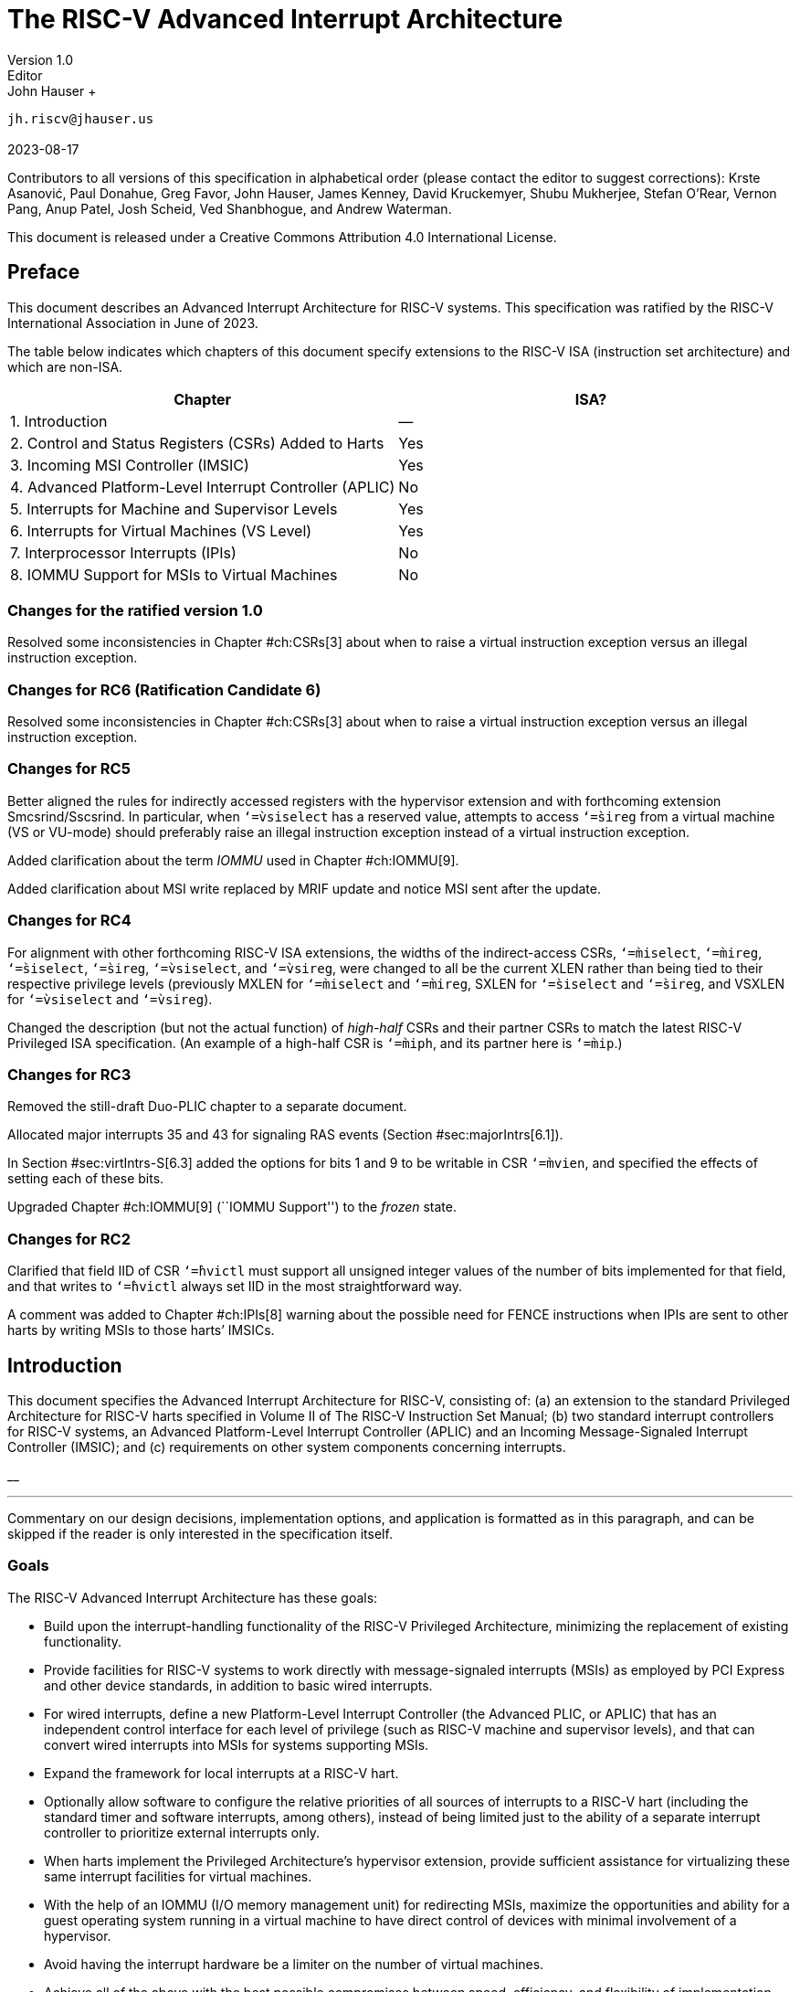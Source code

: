 =  *The RISC-V Advanced Interrupt Architecture* +
Version 1.0
Editor: John Hauser +
`jh.riscv@jhauser.us` +
 +
2023-08-17

Contributors to all versions of this specification in alphabetical order
(please contact the editor to suggest corrections): Krste Asanović, Paul
Donahue, Greg Favor, John Hauser, James Kenney, David Kruckemyer, Shubu
Mukherjee, Stefan O’Rear, Vernon Pang, Anup Patel, Josh Scheid, Ved
Shanbhogue, and Andrew Waterman.

This document is released under a Creative Commons Attribution 4.0
International License.

== Preface

This document describes an Advanced Interrupt Architecture for RISC-V
systems. This specification was ratified by the RISC-V International
Association in June of 2023.

The table below indicates which chapters of this document specify
extensions to the RISC-V ISA (instruction set architecture) and which
are non-ISA.

[cols="<,^",options="header",]
|===
|Chapter |ISA?
|1. Introduction |—
|2. Control and Status Registers (CSRs) Added to Harts |Yes
|3. Incoming MSI Controller (IMSIC) |Yes
|4. Advanced Platform-Level Interrupt Controller (APLIC) |No
|5. Interrupts for Machine and Supervisor Levels |Yes
|6. Interrupts for Virtual Machines (VS Level) |Yes
|7. Interprocessor Interrupts (IPIs) |No
|8. IOMMU Support for MSIs to Virtual Machines |No
|===

=== Changes for the ratified version 1.0

Resolved some inconsistencies in Chapter #ch:CSRs[3] about when to raise
a virtual instruction exception versus an illegal instruction exception.

=== Changes for RC6 (Ratification Candidate 6)

Resolved some inconsistencies in Chapter #ch:CSRs[3] about when to raise
a virtual instruction exception versus an illegal instruction exception.

=== Changes for RC5

Better aligned the rules for indirectly accessed registers with the
hypervisor extension and with forthcoming extension Smcsrind/Sscsrind.
In particular, when `‘=̀vsiselect` has a reserved value, attempts to
access `‘=̀sireg` from a virtual machine (VS or VU-mode) should
preferably raise an illegal instruction exception instead of a virtual
instruction exception.

Added clarification about the term _IOMMU_ used in Chapter #ch:IOMMU[9].

Added clarification about MSI write replaced by MRIF update and notice
MSI sent after the update.

=== Changes for RC4

For alignment with other forthcoming RISC-V ISA extensions, the widths
of the indirect-access CSRs, `‘=̀miselect`, `‘=̀mireg`, `‘=̀siselect`,
`‘=̀sireg`, `‘=̀vsiselect`, and `‘=̀vsireg`, were changed to all be the
current XLEN rather than being tied to their respective privilege levels
(previously MXLEN for `‘=̀miselect` and `‘=̀mireg`, SXLEN for `‘=̀siselect`
and `‘=̀sireg`, and VSXLEN for `‘=̀vsiselect` and `‘=̀vsireg`).

Changed the description (but not the actual function) of _high-half_
CSRs and their partner CSRs to match the latest RISC-V Privileged ISA
specification. (An example of a high-half CSR is `‘=̀miph`, and its
partner here is `‘=̀mip`.)

=== Changes for RC3

Removed the still-draft Duo-PLIC chapter to a separate document.

Allocated major interrupts 35 and 43 for signaling RAS events
(Section #sec:majorIntrs[6.1]).

In Section #sec:virtIntrs-S[6.3] added the options for bits 1 and 9 to
be writable in CSR `‘=̀mvien`, and specified the effects of setting each
of these bits.

Upgraded Chapter #ch:IOMMU[9] (``IOMMU Support'') to the _frozen_ state.

=== Changes for RC2

Clarified that field IID of CSR `‘=̀hvictl` must support all unsigned
integer values of the number of bits implemented for that field, and
that writes to `‘=̀hvictl` always set IID in the most straightforward
way.

A comment was added to Chapter #ch:IPIs[8] warning about the possible
need for FENCE instructions when IPIs are sent to other harts by writing
MSIs to those harts’ IMSICs.

[[ch:intro]]
== Introduction

This document specifies the Advanced Interrupt Architecture for RISC-V,
consisting of: (a) an extension to the standard Privileged Architecture
for RISC-V harts specified in Volume II of The RISC-V Instruction Set
Manual; (b) two standard interrupt controllers for RISC-V systems, an
Advanced Platform-Level Interrupt Controller (APLIC) and an Incoming
Message-Signaled Interrupt Controller (IMSIC); and (c) requirements on
other system components concerning interrupts.

__

'''''

Commentary on our design decisions, implementation options, and
application is formatted as in this paragraph, and can be skipped if the
reader is only interested in the specification itself.

=== Goals

The RISC-V Advanced Interrupt Architecture has these goals:

* Build upon the interrupt-handling functionality of the RISC-V
Privileged Architecture, minimizing the replacement of existing
functionality.
* Provide facilities for RISC-V systems to work directly with
message-signaled interrupts (MSIs) as employed by PCI Express and other
device standards, in addition to basic wired interrupts.
* For wired interrupts, define a new Platform-Level Interrupt Controller
(the Advanced PLIC, or APLIC) that has an independent control interface
for each level of privilege (such as RISC-V machine and supervisor
levels), and that can convert wired interrupts into MSIs for systems
supporting MSIs.
* Expand the framework for local interrupts at a RISC-V hart.
* Optionally allow software to configure the relative priorities of all
sources of interrupts to a RISC-V hart (including the standard timer and
software interrupts, among others), instead of being limited just to the
ability of a separate interrupt controller to prioritize external
interrupts only.
* When harts implement the Privileged Architecture’s hypervisor
extension, provide sufficient assistance for virtualizing these same
interrupt facilities for virtual machines.
* With the help of an IOMMU (I/O memory management unit) for redirecting
MSIs, maximize the opportunities and ability for a guest operating
system running in a virtual machine to have direct control of devices
with minimal involvement of a hypervisor.
* Avoid having the interrupt hardware be a limiter on the number of
virtual machines.
* Achieve all of the above with the best possible compromises between
speed, efficiency, and flexibility of implementation.

This initial version of the Advanced Interrupt Architecture is focused
primarily on the needs of larger, high-performance RISC-V systems.
Support is not currently defined for the following interrupt-handling
features that are useful for minimizing interrupt response times in
so-called ``real-time'' systems but are less appropriate for high-speed
processor cores:

the option to give each interrupt source at a hart a separate trap entry
address;

automatic stacking of register values on interrupt trap entry, and
restoration on exit; and

automatic preemption (nesting) of interrupts at a hart, based on
priority.

It is intended that such features optimizing for smaller and/or
real-time systems can be developed as a follow-on extension, either
separately or as part of a future version of the interrupt architecture
of this document.

=== Limits

In its current version, the RISC-V Advanced Interrupt Architecture can
support RISC-V symmetric multiprocessing (SMP) systems with up to 16,384
harts. If the harts are 64-bit (RV64) and implement the hypervisor
extension, and if all features of the Advanced Interrupt Architecture
are fully implemented as well, then for each physical hart there may be
up to 63 active virtual harts and potentially thousands of additional
idle (swapped-out) virtual harts, where each virtual hart has direct
control of one or more physical devices.

Table #tab:overallLimits[[tab:overallLimits]] summarizes the main limits
on the numbers of harts, both physical and virtual, and the numbers of
distinct interrupt identities that may be supported with the Advanced
Interrupt Architecture.

[cols="<,^,<",options="header",]
|===
| |Maximum |Requirements
|Physical harts |16,384 |

|Active virtual harts having direct control of |31 for RV32, |RISC-V
hypervisor extension;

| a device, per physical hart |63 for RV64 | IMSICs with guest interrupt

| | | files; and an IOMMU

|Idle (swapped-out) virtual harts having |potentially |An IOMMU with
support

| direct control of a device, per physical hart |thousands | for
memory-resident

| | | interrupt files

|Wired interrupts at a single APLIC |1023 |

|Distinct identities usable for MSIs at each |2047 |IMSICs

| hart (physical or virtual) | |
|===

__

'''''

We assume that any single RISC-V computer (or any single node in a
cluster or distributed system) with many thousands of physical harts
will probably need an interrupt infrastructure adapted to the machine’s
specific organization, which we do not attempt to predict.

=== Overview of main components

A RISC-V system’s overall architecture for signaling interrupts depends
on whether it is built mainly for message-signaled interrupts (MSIs) or
for more traditional wired interrupts. In systems with full support for
MSIs, every hart has an _Incoming MSI Controller_ (IMSIC) that serves as
the hart’s own private interrupt controller for external interrupts.
Conversely, in systems based primarily on traditional wired interrupts,
harts do not have IMSICs. Larger systems, and especially those with PCI
devices, are expected to fully support MSIs by giving harts IMSICs,
whereas many smaller systems may continue to be best served with wired
interrupts and simpler harts without IMSICs.

==== External interrupts without IMSICs

When RISC-V harts do not have Incoming MSI Controllers, external
interrupts are signaled to harts through dedicated wires. In that case,
an _Advanced Platform-Level Interrupt Controller_ (APLIC) acts as a
traditional central hub for interrupts, routing and prioritizing
external interrupts for each hart as illustrated in
Figure #fig:intrsWithoutIMSICs[2.1]. Interrupts may be selectively
routed either to machine level or to supervisor level at each hart. The
APLIC is specified in Chapter #ch:AdvPLIC[5].

image::intrsWithoutIMSICs.png[ Traditional delivery of wired interrupts
to harts without support for MSIs. ]

Without IMSICs, the current Advanced Interrupt Architecture does not
support the direct signaling of external interrupts to virtual machines,
even when RISC-V harts implement the Privileged Architecture’s
hypervisor extension. Instead, an interrupt must be sent to the relevant
hypervisor, which can then choose to inject a virtual interrupt into the
virtual machine.

__

'''''

If harts implement the hypervisor extension, it is a topic of ongoing
study whether an APLIC should be allowed to route external interrupts to
be the _guest external interrupts_ of the hypervisor extension,
permitting the delivery of interrupts directly to virtual machines
without the need for each signaled interrupt to be handled at the
hypervisor level. For now, we assume that systems that need direct
signaling of external interrupts to virtual machines will have IMSICs.

image::intrsWithIMSICs.png[ Interrupt delivery by MSIs when harts have
IMSICs for receiving them. ]

==== External interrupts with IMSICs

To be able to receive message-signaled interrupts (MSIs), each RISC-V
hart must have an Incoming MSI Controller (IMSIC) as shown in
Figure #fig:intrsWithIMSICs[2.2]. Fundamentally, a message-signaled
interrupt is simply a memory write to a specific address that hardware
accepts as indicating an interrupt. To that end, every IMSIC is assigned
one or more distinct addresses in the machine’s address space, and when
a write is made to one of those addresses in the expected format, the
receiving IMSIC interprets the write as an external interrupt for the
respective hart.

Because all IMSICs have unique addresses in the machine’s physical
address space, every IMSIC can receive MSI writes from any agent (hart
or device) with permission to write to it. IMSICs have separate
addresses for MSIs directed to machine and supervisor levels, in part so
the ability to signal interrupts at each privilege level can be
separately granted or denied by controlling write permissions at the
different addresses, and in part to better support virtualizability
(pretending that one privilege level is a higher level). MSIs intended
for a hart at a specific privilege level are recorded within the IMSIC
in an _interrupt file_, which consists mainly of an array of
interrupt-pending bits and a matching array of interrupt-enable bits,
the latter indicating which individual interrupts the hart is currently
prepared to receive.

IMSIC units are fully defined in Chapter #ch:IMSIC[4]. The format of
MSIs used by the RISC-V Advanced Interrupt Architecture is described in
that chapter, Section #sec:MSIEncoding[4.2].

When the harts in a RISC-V system have IMSICs, the system will normally
still contain an APLIC, but its role is changed. Instead of signaling
interrupts to harts directly by wires as in
Figure #fig:intrsWithoutIMSICs[2.1], an APLIC converts incoming wired
interrupts into MSI writes that are sent to harts via their IMSIC units.
Each MSI is sent to a single target hart according to the APLIC’s
configuration set by software.

If RISC-V harts implement the Privileged Architecture’s hypervisor
extension, IMSICs may have additional _guest interrupt files_ for
delivering interrupts to virtual machines. Besides Chapter #ch:IMSIC[4]
on the IMSIC, see Chapter #ch:VSLevel[7] which specifically covers
interrupts to virtual machines. If the system also contains an IOMMU to
perform address translation of memory accesses made by I/O devices, then
MSIs from those same devices may require special handling. This topic is
addressed in Chapter #ch:IOMMU[9], ``IOMMU Support for MSIs to Virtual
Machines.''

==== Other interrupts

In addition to external interrupts from I/O devices, the RISC-V
Privileged Architecture specifies a few other major classes of
interrupts for harts. The Privileged Architecture’s timer interrupts
remain supported in full, and software interrupts remain at least partly
supported, although neither appears in Figures
#fig:intrsWithoutIMSICs[2.1] and #fig:intrsWithIMSICs[2.2]. For the
specifics on software interrupts, refer to Chapter #ch:IPIs[8],
``Interprocessor Interrupts (IPIs).''

The Advanced Interrupt Architecture adds considerable support for _local
interrupts_ at a hart, whereby a hart essentially interrupts itself in
response to asynchronous events, usually errors. Local interrupts remain
contained within a hart (or close to it), so like standard RISC-V timer
and software interrupts, they do not pass through an APLIC or IMSIC.

=== Interrupt identities at a hart

The RISC-V Privileged Architecture gives every interrupt cause at a hart
a distinct _major identity number_, which is the Exception Code
automatically written to CSR `‘=̀mcause` or `‘=̀scause` on an interrupt
trap. Interrupt causes that are standardized by the Privileged
Architecture have major identities in the range 0–15, while numbers 16
and higher are officially available for platform standards or for custom
use. The Advanced Interrupt Architecture claims further authority over
identity numbers in the ranges 16–23 and 32–47, leaving numbers in the
range 24–31 and all major identities 48 and higher still free for custom
use. Table #tab:interruptIdents[[tab:interruptIdents]] characterizes all
major interrupt identities with this extension.

[cols="^,^,<",options="header",]
|===
|Major identity |Minor identity |
|0 |– |_Reserved by Privileged Architecture_
|1 |– |Supervisor software interrupt
|2 |– |Virtual supervisor software interrupt
|3 |– |Machine software interrupt
|4 |– |_Reserved by Privileged Architecture_
|5 |– |Supervisor timer interrupt
|6 |– |Virtual supervisor timer interrupt
|7 |– |Machine timer interrupt
|8 |– |_Reserved by Privileged Architecture_
|9 |Determined by |Supervisor external interrupt
|10 | external interrupt |Virtual supervisor external interrupt
|11 | controller |Machine external interrupt
|12 |– |Supervisor guest external interrupt
|13 |– |Counter overflow interrupt
|14–15 |– |_Reserved by Privileged Architecture_
|16–23 |– |_Reserved for standard local interrupts_
|24–31 |– |_Designated for custom use_
|32–34 |– |_Reserved for standard local interrupts_
|35 |– |Low-priority RAS event interrupt
|36–42 |– |_Reserved for standard local interrupts_
|43 |– |High-priority RAS event interrupt
|44–47 |– |_Reserved for standard local interrupts_
|latexmath:[$\geq \mbox{48}$] |– |_Designated for custom use_
|===

Interrupts from most I/O devices are conveyed to a hart by the _external
interrupt controller_ for the hart, which is either the hart’s IMSIC
(Figure #fig:intrsWithIMSICs[2.2]) or an APLIC
(Figure #fig:intrsWithoutIMSICs[2.1]). As
Table #tab:interruptIdents[[tab:interruptIdents]] shows, external
interrupts at a given privilege level all share a single major identity
number: 11 for machine level, 9 for supervisor level, and 10 for
VS-level. External interrupts from different causes are distinguished
from one another at a hart by their _minor identity numbers_ supplied by
the external interrupt controller.

Other interrupt causes besides external interrupts might also have their
own minor identities. However, this document has need to discuss minor
identities only with regard to external interrupts.

The local interrupts defined by the Advanced Interrupt Architecture and
their handling are covered mainly in Chapter #ch:MSLevel[6],
``Interrupts for Machine and Supervisor Levels.''

=== Selection of harts to receive an interrupt

Each signaled interrupt is delivered to only one hart at one privilege
level, usually determined by software in one way or another. Unlike some
other architectures, the RISC-V Advanced Interrupt Architecture provides
no standard hardware mechanism for the broadcast or multicast of
interrupts to multiple harts.

For local interrupts, and for any ``virtual'' interrupts that software
injects into lower privilege levels at a hart, the interrupts are
entirely a local affair at the hart and are never visible to other
harts. The RISC-V Privileged Architecture’s timer interrupts are also
uniquely tied to individual harts. For other interrupts, received by a
hart from sources outside the hart, each interrupt signal (whether
delivered by wire or by an MSI) is configured by software to go to only
a single hart.

To send an interprocessor interrupt (IPI) to multiple harts, the
originating hart need only execute a loop, sending an individual IPI to
each destination hart. For IPIs to a single destination hart, see
Chapter #ch:IPIs[8].

__

'''''

The effort that a source hart expends in sending individual IPIs to
multiple destinations will invariably be dwarfed by the combined effort
at the receiving harts to handle those interrupts. Hence, providing an
automated mechanism for IPI multicast could be expected to reduce a
system’s total overall work only modestly at best. With a very large
number of harts, a hardware mechanism for IPI multicast must contend
with the question of how exactly software specifies the intended
destination set with each use, and furthermore, the actual physical
delivery of IPIs may not differ that much from the software version.

We do not exclude the future possibility of an optional hardware
mechanism for multicast IPI, but only if a significant advantage can be
demonstrated in real use. As of 2020, Linux has been observed not to
make use of multicast IPI hardware even on systems that have it.

In the rare event that a single interrupt from an I/O device needs to be
communicated to multiple harts, the interrupt must be sent to a single
hart which can then signal the other harts by IPIs.

__

'''''

We contend that the need to communicate an I/O interrupt to multiple
harts is sufficiently rare that standardizing hardware support for
multicast cannot be justified in this case.

__

'''''

Along with multicast delivery, other architectures support an option for
``1-of-latexmath:[$N$]'' delivery of interrupts, whereby the hardware
chooses a single destination hart from among a configured set of
latexmath:[$N$] harts, with the goal of automatic load balancing of
interrupt handling among the harts. Experiments in the 2010s called into
question the utility of 1-of-latexmath:[$N$] modes in practice, showing
that software could often do a better job of load balancing than the
hardware algorithms implemented in actual chips. Linux was consequently
modified to discontinue using 1-of-latexmath:[$N$] interrupt delivery
even on systems that have it.

We remain open to the argument that hardware load balancing of interrupt
handling may be beneficial for certain specialized markets, such as
networking. However, the claims made so far in this regard do not
justify requiring support for 1-of-latexmath:[$N$] delivery in all
RISC-V servers. With more evidence, some mechanism for
1-of-latexmath:[$N$] delivery might become a future option.

__

'''''

The original Platform-Level Interrupt Controller (PLIC) for RISC-V is
configurable so each interrupt source signals external interrupts to any
subset of the harts, potentially all harts. When multiple harts receive
an external interrupt from a single cause at the PLIC, the first hart to
_claim_ the interrupt at the PLIC is the one responsible for servicing
it. Usually this sets up a race, where the subset of harts configured to
receive the multicast interrupt all take an external interrupt trap
simultaneously and compete to be the first to claim the interrupt at the
PLIC. The intention is to provide a form of 1-of-latexmath:[$N$]
interrupt delivery. However, for all the harts that fail to win the
claim, the interrupt trap becomes wasted effort.

For the reasons already given, the Advanced PLIC supports sending each
signaled interrupt to only a single hart chosen by software, not to
multiple harts.

=== ISA extensions Smaia and Ssaia

The Advanced Interrupt Architecture (AIA) defines two names for
extensions to the RISC-V instruction set architecture (ISA), one for
machine-level execution environments, and another for supervisor-level
environments. For a machine-level environment, extension *Smaia*
encompasses all added CSRs and all modifications to interrupt response
behavior that the AIA specifies for a hart, over all privilege levels.
For a supervisor-level environment, extension *Ssaia* is essentially the
same as Smaia except excluding the machine-level CSRs and behavior not
directly visible to supervisor level.

Extensions Smaia and Ssaia cover only those AIA features that impact the
ISA at a hart. Although the following are described or discussed in this
document as part of the AIA, they are not implied by Smaia or Ssaia
because the components are categorized as non-ISA: APLICs, IOMMUs, and
any mechanisms for initiating interprocessor interrupts apart from
writing to IMSICs.

As revealed in subsequent chapters, the exact set of CSRs and behavior
added by the AIA, and hence implied by Smaia or Ssaia, depends on the
base ISA’s XLEN (RV32 or RV64), on whether S-mode and the hypervisor
extension are implemented, and on whether the hart has an IMSIC. But
individual AIA extension names are not provided for each possible valid
subset. Rather, the different combinations are inferable from the
intersection of features indicated (such as RV64I + S-mode + Smaia, but
without the hypervisor extension).

Software development tools like compilers and assemblers need not be
concerned about whether an IMSIC exists but should just allow attempts
to access the IMSIC CSRs (described in Chapters #ch:CSRs[3]
and #ch:IMSIC[4]) if Smaia or Ssaia is indicated. Without an actual
IMSIC, such attempts may trap, but that is not a problem for the
development tools.

[[ch:CSRs]]
== Control and Status Registers (CSRs) Added to Harts

For each privilege level at which a RISC-V hart can take interrupt
traps, the Advanced Interrupt Architecture adds CSRs for interrupt
control and handling.

=== Machine-level CSRs

Table #tab:CSRs-M[[tab:CSRs-M]] lists both the CSRs added for machine
level and existing machine-level CSRs whose size is changed by the
Advanced Interrupt Architecture. Existing CSRs `‘=̀mie`, `‘=̀mip`, and
`‘=̀mideleg` are widended to 64 bits to support a total of 64 interrupt
causes.

[cols="^,^,^,<,<",options="header",]
|===
|Number |Privilege |Width |Name |Description
|Machine-Level Window to Indirectly Accessed Registers | | | |

|`‘=̀0x350` |MRW |XLEN |`‘=̀miselect` |Machine indirect register select

|`‘=̀0x351` |MRW |XLEN |`‘=̀mireg` |Machine indirect register alias

|Machine-Level Interrupts | | | |

|`‘=̀0x304` |MRW |64 |`‘=̀mie` |Machine interrupt-enable bits

|`‘=̀0x344` |MRW |64 |`‘=̀mip` |Machine interrupt-pending bits

|`‘=̀0x35C` |MRW |MXLEN |`‘=̀mtopei` |Machine top external interrupt (only
with an

| | | | |IMSIC)

|`‘=̀0xFB0` |MRO |MXLEN |`‘=̀mtopi` |Machine top interrupt

|Delegated and Virtual Interrupts for Supervisor Level | | | |

|`‘=̀0x303` |MRW |64 |`‘=̀mideleg` |Machine interrupt delegation

|`‘=̀0x308` |MRW |64 |`‘=̀mvien` |Machine virtual interrupt enables

|`‘=̀0x309` |MRW |64 |`‘=̀mvip` |Machine virtual interrupt-pending bits

|Machine-Level High-Half CSRs (RV32 only) | | | |

|`‘=̀0x313` |MRW |32 |`‘=̀midelegh` |Upper 32 bits of of `‘=̀mideleg` (only
with S-mode)

|`‘=̀0x314` |MRW |32 |`‘=̀mieh` |Upper 32 bits of `‘=̀mie`

|`‘=̀0x318` |MRW |32 |`‘=̀mvienh` |Upper 32 bits of `‘=̀mvien` (only with
S-mode)

|`‘=̀0x319` |MRW |32 |`‘=̀mviph` |Upper 32 bits of `‘=̀mvip` (only with
S-mode)

|`‘=̀0x354` |MRW |32 |`‘=̀miph` |Upper 32 bits of `‘=̀mip`
|===

For RV32, the _high-half_ CSRs listed in the table allow access to the
upper 32 bits of registers `‘=̀mideleg`, `‘=̀mie`, `‘=̀mvien`, `‘=̀mvip`,
and `‘=̀mip`. The Advanced Interrupt Architecture requires that these
high-half CSRs exist for RV32, but the bits they access may all be
merely read-only zeros.

CSRs `‘=̀miselect` and `‘=̀mireg` provide a window for accessing multiple
registers beyond the CSRs in Table #tab:CSRs-M[[tab:CSRs-M]]. The value
of `‘=̀miselect` determines which register is currently accessible
through alias CSR `‘=̀mireg`. `‘=̀miselect` is a *WARL* register, and it
must support a minimum range of values depending on the implemented
features. When an IMSIC is not implemented, `‘=̀miselect` must be able to
hold at least any 6-bit value in the range 0 to `‘=̀0x3F`. When an IMSIC
is implemented, `‘=̀miselect` must be able to hold any 8-bit value in the
range 0 to `‘=̀0xFF`. Values for `‘=̀miselect` in the range 0 to `‘=̀0xFF`
are currently assigned in subranges as follows:

[cols="<,<",]
|===
|`‘=̀0x00`–`‘=̀0x2F` |reserved
|`‘=̀0x30`–`‘=̀0x3F` |major interrupt priorities
|`‘=̀0x40`–`‘=̀0x6F` |reserved
|`‘=̀0x70`–`‘=̀0xFF` |external interrupts (only with an IMSIC)
|===

`‘=̀miselect` may also support values outside the range
`‘=̀0x00`–`‘=̀0xFF`, though no standard registers are currently allocated
to values above `‘=̀0xFF`.

Values of `‘=̀miselect` with the most-significant bit set (bit
latexmath:[$\mbox{XLEN - 1} = \mbox{1}$]) are designated for custom use,
presumably for accessing custom registers through `‘=̀mireg`. If XLEN
changes, the most-significant bit of `‘=̀miselect` moves to the new
position, retaining its value from before. An implementation is not
required to support any custom values for `‘=̀miselect`.

When `‘=̀miselect` is a number in a reserved range (currently
`‘=̀0x00`–`‘=̀0x2F`, `‘=̀0x40`–`‘=̀0x6F`, or a number above `‘=̀0xFF` not
designated for custom use), attempts to access `‘=̀mireg` will typically
raise an illegal instruction exception.

Normally, the range for external interrupts, `‘=̀0x70`–`‘=̀0xFF`, is
populated only when an IMSIC is implemented; else, attempts to access
`‘=̀mireg` when `‘=̀miselect` is in this range also cause an illegal
instruction exception. The contents of the external-interrupts region
are documented in Chapter #ch:IMSIC[4] on the IMSIC.

CSR `‘=̀mtopei` also exists only when an IMSIC is implemented, so is
documented in Chapter #ch:IMSIC[4] along with the indirectly accessed
IMSIC registers.

CSR `‘=̀mtopi` reports the highest-priority interrupt that is pending and
enabled for machine level, as specified in Section #sec:mtopi[6.2.2].

When S-mode is implemented, CSRs `‘=̀mvien` and `‘=̀mvip` support
interrupt filtering and virtual interrupts for supervisor level. These
facilities are explained in Section #sec:virtIntrs-S[6.3].

If extension Smcsrind is also implemented, then when `‘=̀miselect` has a
value in the range `‘=̀0x30`–`‘=̀0x3F` or `‘=̀0x70`–`‘=̀0xFF`, attempts to
access alias CSRs `‘=̀mireg2` through `‘=̀mireg6` raise an illegal
instruction exception.

=== Supervisor-level CSRs

Table #tab:CSRs-S[[tab:CSRs-S]] lists the supervisor-level CSRs that are
added and existing CSRs that are widened to 64 bits, if the hart
implements S-mode. The functions of these registers all match their
machine-level counterparts.

[cols="^,^,^,<,<",options="header",]
|===
|Number |Privilege |Width |Name |Description
|Supervisor-Level Window to Indirectly Accessed Registers | | | |

|`‘=̀0x150` |SRW |XLEN |`‘=̀siselect` |Supervisor indirect register select

|`‘=̀0x151` |SRW |XLEN |`‘=̀sireg` |Supervisor indirect register alias

|Supervisor-Level Interrupts | | | |

|`‘=̀0x104` |SRW |64 |`‘=̀sie` |Supervisor interrupt-enable bits

|`‘=̀0x144` |SRW |64 |`‘=̀sip` |Supervisor interrupt-pending bits

|`‘=̀0x15C` |SRW |SXLEN |`‘=̀stopei` |Supervisor top external interrupt
(only

| | | | |with an IMSIC)

|`‘=̀0xDB0` |SRO |SXLEN |`‘=̀stopi` |Supervisor top interrupt

|Supervisor-Level High-Half CSRs (RV32 only) | | | |

|`‘=̀0x114` |SRW |32 |`‘=̀sieh` |Upper 32 bits of `‘=̀sie`

|`‘=̀0x154` |SRW |32 |`‘=̀siph` |Upper 32 bits of `‘=̀sip`
|===

The space of registers accessible through the `‘=̀siselect`/`‘=̀sireg`
window is separate from but parallels that of machine level, being for
supervisor-level interrupts instead of machine-level interrupts. The
allocated values for `‘=̀siselect` in the range 0 to `‘=̀0xFF` are once
again these:

[cols="<,<",]
|===
|`‘=̀0x00`–`‘=̀0x2F` |reserved
|`‘=̀0x30`–`‘=̀0x3F` |major interrupt priorities
|`‘=̀0x40`–`‘=̀0x6F` |reserved
|`‘=̀0x70`–`‘=̀0xFF` |external interrupts (only with an IMSIC)
|===

For maximum compatibility, it is recommended that `‘=̀siselect` support
at least a 9-bit range, 0 to `‘=̀0x1FF`, regardless of whether an IMSIC
exists.

__

'''''

Because the VS CSR `‘=̀vsiselect` (Section #ch:CSRs-hypervisor[3.3])
always has at least 9 bits, and like other VS CSRs, `‘=̀vsiselect`
substitutes for `‘=̀siselect` when executing in a virtual machine
(VS-mode or VU-mode), implementing a smaller range for `‘=̀siselect`
allows software to discover it is not running in a virtual machine.

Like `‘=̀miselect`, values of `‘=̀siselect` with the most-significant bit
set (bit latexmath:[$\mbox{XLEN - 1} = \mbox{1}$]) are designated for
custom use. If XLEN changes, the most-significant bit of `‘=̀siselect`
moves to the new position, retaining its value from before. An
implementation is not required to support any custom values for
`‘=̀siselect`.

When `‘=̀siselect` is a number in a reserved range (currently
`‘=̀0x00`–`‘=̀0x2F`, `‘=̀0x40`–`‘=̀0x6F`, or a number above `‘=̀0xFF` not
designated for custom use), or in the range `‘=̀0x70`–`‘=̀0xFF` when there
is no IMSIC, attempts to access `‘=̀sireg` should preferably raise an
illegal instruction exception (unless executing in a virtual machine,
covered in the next section).

Note that the widths of `‘=̀siselect` and `‘=̀sireg` are always the
current XLEN rather than SXLEN. Hence, for example, if MXLEN = 64 and
SXLEN = 32, then these registers are 64 bits when the current privilege
mode is M (running RV64 code) but 32 bits when the privilege mode is S
(RV32 code).

CSR `‘=̀stopei` is described with the IMSIC in Chapter #ch:IMSIC[4].

Register `‘=̀stopi` reports the highest-priority interrupt that is
pending and enabled for supervisor level, as specified in
Section #sec:stopi[6.4.2].

If extension Sscsrind is also implemented, then when `‘=̀siselect` has a
value in the range `‘=̀0x30`–`‘=̀0x3F` or `‘=̀0x70`–`‘=̀0xFF`, attempts to
access alias CSRs `‘=̀sireg2` through `‘=̀sireg6` raise an illegal
instruction exception (unless executing in a virtual machine, covered in
the next section).

[[ch:CSRs-hypervisor]]
=== Hypervisor and VS CSRs

If a hart implements the Privileged Architecture’s hypervisor extension,
then the hypervisor and VS CSRs listed in
Table #tab:CSRs-hypervisor[[tab:CSRs-hypervisor]] are also either added
or widened to 64 bits.

[cols="^,^,^,<,<",options="header",]
|===
|Number |Privilege |Width |Name |Description
|Delegated and Virtual Interrupts, Interrupt Priorities, for VS Level |
| | |

|`‘=̀0x603` |HRW |64 |`‘=̀hideleg` |Hypervisor interrupt delegation

|`‘=̀0x608` |HRW |64 |`‘=̀hvien` |Hypervisor virtual interrupt enables

|`‘=̀0x609` |HRW |HSXLEN |`‘=̀hvictl` |Hypervisor virtual interrupt
control

|`‘=̀0x645` |HRW |64 |`‘=̀hvip` |Hypervisor virtual interrupt-pending bits

|`‘=̀0x646` |HRW |64 |`‘=̀hviprio1` |Hypervisor VS-level interrupt
priorities

|`‘=̀0x647` |HRW |64 |`‘=̀hviprio2` |Hypervisor VS-level interrupt
priorities

|VS-Level Window to Indirectly Accessed Registers | | | |

|`‘=̀0x250` |HRW |XLEN |`‘=̀vsiselect` |Virtual supervisor indirect
register select

|`‘=̀0x251` |HRW |XLEN |`‘=̀vsireg` |Virtual supervisor indirect register
alias

|VS-Level Interrupts | | | |

|`‘=̀0x204` |HRW |64 |`‘=̀vsie` |Virtual supervisor interrupt-enable bits

|`‘=̀0x244` |HRW |64 |`‘=̀vsip` |Virtual supervisor interrupt-pending bits

|`‘=̀0x25C` |HRW |VSXLEN |`‘=̀vstopei` |Virtual supervisor top external
interrupt (only

| | | | |with an IMSIC)

|`‘=̀0xEB0` |HRO |VSXLEN |`‘=̀vstopi` |Virtual supervisor top interrupt

|Hypervisor and VS-Level High-Half CSRs (RV32 only) | | | |

|`‘=̀0x613` |HRW |32 |`‘=̀hidelegh` |Upper 32 bits of `‘=̀hideleg`

|`‘=̀0x618` |HRW |32 |`‘=̀hvienh` |Upper 32 bits of `‘=̀hvien`

|`‘=̀0x655` |HRW |32 |`‘=̀hviph` |Upper 32 bits of `‘=̀hvip`

|`‘=̀0x656` |HRW |32 |`‘=̀hviprio1h` |Upper 32 bits of `‘=̀hviprio1`

|`‘=̀0x657` |HRW |32 |`‘=̀hviprio2h` |Upper 32 bits of `‘=̀hviprio2`

|`‘=̀0x214` |HRW |32 |`‘=̀vsieh` |Upper 32 bits of `‘=̀vsie`

|`‘=̀0x254` |HRW |32 |`‘=̀vsiph` |Upper 32 bits of `‘=̀vsip`
|===

The new hypervisor CSRs in the table (`‘=̀hvien`, `‘=̀hvictl`,
`‘=̀hviprio1`, and `‘=̀hviprio2`) augment `‘=̀hvip` for injecting
interrupts into VS level. The use of these registers is covered in
Chapter #ch:VSLevel[7] on interrupts for virtual machines.

The new VS CSRs (`‘=̀vsiselect`, `‘=̀vsireg`, `‘=̀vstopei`, and `‘=̀vstopi`)
all match supervisor CSRs, and substitute for those supervisor CSRs when
executing in a virtual machine (in VS-mode or VU-mode).

CSR `‘=̀vsiselect` is required to support at least a 9-bit range of 0 to
`‘=̀0x1FF`, whether or not an IMSIC is implemented. As with `‘=̀siselect`,
values of `‘=̀vsiselect` with the most-significant bit set (bit
latexmath:[$\mbox{XLEN - 1} = \mbox{1}$]) are designated for custom use.
If XLEN changes, the most-significant bit of `‘=̀vsiselect` moves to the
new position, retaining its value from before.

Like `‘=̀siselect` and `‘=̀sireg`, the widths of `‘=̀vsiselect` and
`‘=̀vsireg` are always the current XLEN rather than VSXLEN. Hence, for
example, if HSXLEN = 64 and VSXLEN = 32, then these registers are
64 bits when accessed by a hypervisor in HS-mode (running RV64 code) but
32 bits for a guest OS in VS-mode (RV32 code).

The space of registers selectable by `‘=̀vsiselect` is more limited than
for machine and supervisor levels:

[cols="<,<",]
|===
|`‘=̀0x000`–`‘=̀0x02F` |reserved
|`‘=̀0x030`–`‘=̀0x03F` |inaccessible
|`‘=̀0x040`–`‘=̀0x06F` |reserved
|`‘=̀0x070`–`‘=̀0x0FF` |external interrupts (IMSIC only), or inaccessible
|`‘=̀0x100`–`‘=̀0x1FF` |reserved
|===

For alias CSRs `‘=̀sireg` and `‘=̀vsireg`, the hypervisor extension’s
usual rules for when to raise a virtual instruction exception (based on
whether an instruction is _HS-qualified_) are not applicable. The rules
given in this section for `‘=̀sireg` and `‘=̀vsireg` apply instead, unless
overridden by the requirements of Section #sec:CSRs-stateen[3.5], which
take precedence over this section when extension Smstateen is also
implemented.

A virtual instruction exception is raised for attempts from VS-mode or
VU-mode to directly access `‘=̀vsireg`, or attempts from VU-mode to
access `‘=̀sireg`.

When `‘=̀vsiselect` has a reserved value (including values above
`‘=̀0x1FF` not designated for custom use), attempts from M-mode or
HS-mode to access `‘=̀vsireg`, or from VS-mode to access `‘=̀sireg`
(really `‘=̀vsireg`), should preferably raise an illegal instruction
exception.

When `‘=̀vsiselect` has the number of an _inaccessible_ register,
attempts from M-mode or HS-mode to access `‘=̀vsireg` raise an illegal
instruction exception, and attempts from VS-mode to access `‘=̀sireg`
(really `‘=̀vsireg`) raise a virtual instruction exception.

__

'''''

Requiring a range of 0–`‘=̀0x1FF` for `‘=̀vsiselect`, even though most or
all of the space is reserved or inaccessible, permits a hypervisor to
emulate indirectly accessed registers in the implemented range,
including registers that may be standardized in the future at locations
`‘=̀0x100`–`‘=̀0x1FF`.

The indirectly accessed registers for external interrupts (numbers
`‘=̀0x70`–`‘=̀0xFF`) are accessible only when field VGEIN of `‘=̀hstatus`
is the number of an implemented guest external interrupt, not zero. If
VGEIN is not the number of an implemented guest external interrupt
(including the case when no IMSIC is implemented), then all indirect
register numbers in the ranges `‘=̀0x030`–`‘=̀0x03F` and
`‘=̀0x070`–`‘=̀0x0FF` designate an inaccessible register at VS level.

Along the same lines, when `‘=̀hstatus`.VGEIN is not the number of an
implemented guest external interrupt, attempts from M-mode or HS-mode to
access CSR `‘=̀vstopei` raise an illegal instruction exception, and
attempts from VS-mode to access `‘=̀stopei` raise a virtual instruction
exception.

If extension Sscsrind is also implemented, then when `‘=̀vsiselect` has a
value in the range `‘=̀0x30`–`‘=̀0x3F` or `‘=̀0x70`–`‘=̀0xFF`, attempts from
M-mode or HS-mode to access alias CSRs `‘=̀vsireg2` through `‘=̀vsireg6`
raise an illegal instruction exception, and attempts from VS-mode to
access `‘=̀sireg2` through `‘=̀sireg6` raise a virtual instruction
exception.

=== Virtual instruction exceptions

Following the default rules for the hypervisor extension, attempts from
VS-mode to directly access a hypervisor or VS CSR other than `‘=̀vsireg`,
or from VU-mode to access any supervisor-level CSR (including hypervisor
and VS CSRs) other than `‘=̀sireg` or `‘=̀vsireg`, usually raise not an
illegal instruction exception but instead a virtual instruction
exception. For details, see the RISC-V Privileged Architecture.

Instructions that read/write CSR `‘=̀stopei` or `‘=̀vstopei` are
considered to be _HS-qualified_ unless all of following are true: the
hart has an IMSIC, extension Smstateen is implemented, and bit 58 of
`‘=̀mstateen0` is zero. (See the next section, #sec:CSRs-stateen[3.5],
about `‘=̀mstateen0`.)

For `‘=̀sireg` and `‘=̀vsireg`, see both the previous section,
#ch:CSRs-hypervisor[3.3], and the next, #sec:CSRs-stateen[3.5], for when
a virtual instruction exception is required instead of an illegal
instruction exception.

[[sec:CSRs-stateen]]
=== Access control by the state-enable CSRs

If extension Smstateen is implemented together with the Advanced
Interrupt Architecture (AIA), three bits of state-enable register
`‘=̀mstateen0` control access to AIA-added state from privilege modes
less privileged than M-mode:

[cols="<,<",]
|===
|bit 60 |CSRs `‘=̀siselect`, `‘=̀sireg`, `‘=̀vsiselect`, and `‘=̀vsireg`

|bit 59 |all other state added by the AIA and not controlled by bits 60
and 58

|bit 58 |all IMSIC state, including CSRs `‘=̀stopei` and `‘=̀vstopei`
|===

If one of these bits is zero in `‘=̀mstateen0`, an attempt to access the
corresponding state from a privilege mode less privileged than M-mode
results in an illegal instruction trap. As always, the state-enable CSRs
do not affect the accessibility of any state when in M-mode, only in
less privileged modes. For more explanation, see the documentation for
extension Smstateen.

Bit 59 controls access to AIA CSRs `‘=̀siph`, `‘=̀sieh`, `‘=̀stopi`,
`‘=̀hidelegh`, `‘=̀hvien`/`‘=̀hvienh`, `‘=̀hviph`, `‘=̀hvictl`,
`‘=̀hviprio1`/`‘=̀hviprio1h`, `‘=̀hviprio2`/`‘=̀hviprio2h`, `‘=̀vsiph`,
`‘=̀vsieh`, and `‘=̀vstopi`, as well as to the supervisor-level interrupt
priorities accessed through `‘=̀siselect` + `‘=̀sireg` (the `‘=̀iprio`
array of Section #sec:intrPrios-S[6.4.1]).

Bit 58 is implemented in `‘=̀mstateen0` only if the hart has an IMSIC. If
the hypervisor extension is also implemented, this bit does not affect
the behavior or accessibility of hypervisor CSRs `‘=̀hgeip` and
`‘=̀hgeie`, or field VGEIN of `‘=̀hstatus`. In particular, guest external
interrupts from an IMSIC continue to be visible to HS-mode in `‘=̀hgeip`
even when bit 58 of `‘=̀mstateen0` is zero.

__

'''''

An earlier, pre-ratification draft of Smstateen said that when bit 58 of
`‘=̀mstateen0` is zero, registers `‘=̀hgeip` and `‘=̀hgeie` and field VGEIN
of `‘=̀hstatus` are all read-only zeros. That effect is no longer
correct.

If the hart does not have an IMSIC, bit 58 of `‘=̀mstateen0` is read-only
zero, but Smstateen has no effect on attempts to access the nonexistent
IMSIC state.

__

'''''

This means in particular that, when the hart does not have an IMSIC, the
following raise a virtual instruction exception as described in
Section #ch:CSRs-hypervisor[3.3], not an illegal instruction exception,
despite that bit 58 of `‘=̀mstateen0` is zero:

attempts from VS-mode to access `‘=̀sireg` (really `‘=̀vsireg`) while
`‘=̀vsiselect` has a value in the range `‘=̀0x70`–`‘=̀0xFF`; and

attempts from VS-mode to access `‘=̀stopei` (really `‘=̀vstopei`).

If bit 60 of `‘=̀mstateen0` is one, then regardless of any other
`‘=̀mstateen` bits (including bits 58 and 59 of `‘=̀mstateen0`), a virtual
instruction exception is raised as described in
Section #ch:CSRs-hypervisor[3.3] for all attempts from VS-mode or
VU-mode to directly access `‘=̀vsireg`, and for all attempts from VU-mode
to access `‘=̀sireg`. This behavior is overridden only when bit 60 of
`‘=̀mstateen0` is zero.

If the hypervisor extension is implemented, the same three bits are
defined also in hypervisor CSR `‘=̀hstateen0` but concern only the state
potentially accessible to a virtual machine executing in privilege modes
VS and VU:

[cols="<,<",]
|===
|bit 60 |CSRs `‘=̀siselect` and `‘=̀sireg` (really `‘=̀vsiselect` and
`‘=̀vsireg`)

|bit 59 |CSRs `‘=̀siph` and `‘=̀sieh` (RV32 only) and `‘=̀stopi` (really
`‘=̀vsiph`, `‘=̀vsieh`, and `‘=̀vstopi`)

|bit 58 |all state of IMSIC guest interrupt files, including CSR
`‘=̀stopei` (really `‘=̀vstopei`)
|===

If one of these bits is zero in `‘=̀hstateen0`, and the same bit is one
in `‘=̀mstateen0`, then an attempt to access the corresponding state from
VS or VU-mode raises a virtual instruction exception. (But note that,
for high-half CSRs `‘=̀siph` and `‘=̀sieh`, this applies only when XLEN
= 32. When latexmath:[$\mbox{XLEN} > \mbox{32}$], an attempt to access
`‘=̀siph` or `‘=̀sieh` raises an illegal instruction exception as usual,
not a virtual instruction exception.)

If bit 60 is one in `‘=̀mstateen0` but is zero in `‘=̀hstateen0`, then all
attempts from VS or VU-mode to access `‘=̀siselect` or `‘=̀sireg` raise a
virtual instruction exception, not an illegal instruction exception,
regardless of the value of `‘=̀vsiselect` or any other `‘=̀mstateen` bits.

Bit 58 is implemented in `‘=̀hstateen0` only if the hart has an IMSIC.
Furthermore, even with an IMSIC, bit 58 may (or may not) be read-only
zero in `‘=̀hstateen0` if the IMSIC has no _guest interrupt files_ for
guest external interrupts (Chapter #ch:IMSIC[4]). When this bit is zero
(whether read-only zero or set to zero), a virtual machine is prevented
from accessing the hart’s IMSIC the same as when `‘=̀hstatus`.VGEIN = 0.

Extension Ssstateen is defined as the supervisor-level view of
Smstateen. Therefore, the combination of Ssaia and Ssstateen
incorporates the bits defined above for `‘=̀hstateen0` but not those for
`‘=̀mstateen0`, since machine-level CSRs are not visible to supervisor
level.

[[ch:IMSIC]]
== Incoming MSI Controller (IMSIC)

An Incoming MSI Controller (IMSIC) is an optional RISC-V hardware
component that is closely coupled with a hart, one IMSIC per hart. An
IMSIC receives and records incoming message-signaled interrupts (MSIs)
for a hart, and signals to the hart when there are pending and enabled
interrupts to be serviced.

An IMSIC has one or more memory-mapped registers in the machine’s
address space for receiving MSIs. Aside from those memory-mapped
registers, software interacts with an IMSIC primarily through several
RISC-V CSRs at the attached hart.

[[sec:IMSIC-intrFilesAndIdents]]
=== Interrupt files and interrupt identities

In a RISC-V system, MSIs are directed not just to a specific hart but to
a specific privilege level of a specific hart, such as machine or
supervisor level. Furthermore, when a hart implements the hypervisor
extension, an IMSIC may optionally allow MSIs to be directed to a
specific virtual hart at virtual supervisor level (VS level).

For each privilege level and each virtual hart to which MSIs may be
directed at a hart, the hart’s IMSIC contains a separate _interrupt
file_. Assuming a hart implements supervisor mode, its IMSIC has at
least two interrupt files, one for machine level and the other for
supervisor level. When a hart also implements the hypervisor extension,
its IMSIC may have additional interrupt files for virtual harts, called
_guest interrupt files_. The number of guest interrupt files an IMSIC
has for virtual harts is exactly _GEILEN_, the number of supported guest
external interrupts, as defined for the hypervisor extension by the
RISC-V Privileged Architecture.

Each individual interrupt file consists mainly of two arrays of bits of
the same size, one array for recording MSIs that have arrived but are
not yet serviced (interrupt-pending bits), and the other array for
specifying which interrupts the hart will currently accept
(interrupt-enable bits). Each bit position in the two arrays corresponds
with a different interrupt _identity number_ by which MSIs from
different sources are distinguished at an interrupt file. Because an
IMSIC is the external interrupt controller for a hart, an interrupt
file’s interrupt identities become the _minor identities_ for external
interrupts at the attached hart.

The number of interrupt identities supported by an interrupt file (and
hence the number of active bits in each array) is one less than a
multiple of 64, and may be a minimum of 63 and a maximum of 2047.

__

'''''

Platform standards may increase the minimum number of interrupt
identities that must be implemented by each interrupt file.

When an interrupt file supports latexmath:[$N$] distinct interrupt
identities, valid identity numbers are between 1 and latexmath:[$N$]
inclusive. The identity numbers within this range are said to be
implemented by the interrupt file; numbers outside this range are not
implemented. The number zero is never a valid interrupt identity.

IMSIC hardware does not assume any connection between the interrupt
identity numbers at one interrupt file and those at another interrupt
file. Software is commonly expected to assign the same interrupt
identity number to different MSI sources at different interrupt files,
without coordination across interrupt files. Thus the total number of
MSI sources that can be separately distinguished within a system is
potentially the product of the number of interrupt identities at a
single interrupt file times the total number of interrupt files in the
system, over all harts.

It is not necessarily the case that all interrupt files in a system are
the same size (implement the same number of interrupt identities). For a
given hart, the interrupt files for guest external interrupts must all
be the same size, but the interrupt files at machine level and at
supervisor level may differ in size from those of guest external
interrupts, and from each other. Likewise, the interrupt files of
different harts may be different sizes.

A platform might provide a means for software to configure the number of
interrupt files in an IMSIC and/or their sizes, such as by allowing a
smaller interrupt file at machine level to be traded for a larger one at
supervisor level, or vice versa, for example. Any such configurability
is outside the scope of this specification. It is recommended, however,
that only machine level be given the power to change the number and
sizes of interrupt files in an IMSIC.

[[sec:MSIEncoding]]
=== MSI encoding

Established standards (in particular, for PCI and PCI Express) dictate
that an individual message-signaled interrupt (MSI) from a device takes
the form of a naturally aligned 32-bit write by the device, with the
address and value both configured at the device (or device controller)
by software. Depending on the versions of the standards to which a
device or controller conforms, the address might be restricted to the
lower 4-GiB (32-bit) range, and the value written might be limited to a
16-bit range, with the upper 16 bits always being zeros.

When RISC-V harts have IMSICs, an MSI from a device is normally sent
directly to an individual hart that was selected by software to handle
the interrupt (presumably based on some interrupt affinity policy). An
MSI is directed to a specific privilege level, or to a specific virtual
hart, via the corresponding interrupt file that exists in the receiving
hart’s IMSIC. The MSI write address is the physical address of a
particular word-size register that is physically connected to the target
interrupt file. The MSI write data is simply the identity number of the
interrupt to be made pending in that interrupt file (becoming eventually
the minor identity for an external interrupt to the attached hart).

By configuring an MSI’s address and data at a device, system software
fully controls: (a) which hart receives a particular device interrupt,
(b) the target privilege level or virtual hart, and (c) the identity
number that represents the MSI in the target interrupt file. Elements a
and b are determined by which interrupt file is targeted by the MSI
address, while element c is communicated by the MSI data.

__

'''''

As the maximum interrupt identity number an IMSIC can support is 2047, a
16-bit limit on MSI data values presents no problem.

When the hypervisor extension is implemented and a device is being
managed directly by a guest operating system, MSI addresses from the
device are initially guest physical addresses, as they are configured at
the device by the guest OS. These guest addresses must be translated by
an IOMMU, which gets configured by the hypervisor to redirect those MSIs
to the interrupt files for the correct guest external interrupts. For
more on this topic, see Chapter #ch:IOMMU[9].

=== Interrupt priorities

Within a single interrupt file, interrupt priorities are determined
directly from interrupt identity numbers. Lower identity numbers have
higher priority.

__

'''''

Because MSIs give software complete control over the assignment of
identity numbers in an interrupt file, software is free to select
identity numbers that reflect the relative priorities desired for
interrupts.

It is true that software could adjust interrupt priorities more
dynamically if interrupt files included an array of priority numbers to
assign to each interrupt identity. However, we believe that such
additional flexibility would not be utilized often enough to justify the
extra hardware expense. In fact, for many systems currently employing
MSIs, it is common practice for software to ignore interrupt priorities
entirely and act as though all interrupts had equal priority.

__

'''''

An interrupt file’s lowest identity numbers have been given the highest
priorities, not the reverse order, because it is only for the
highest-priority interrupts that priority order may need to be carefully
managed, yet it is the low-numbered identities, 1 through 63 (or perhaps
1 through 255), that are guaranteed to exist across all systems.
Consider, for example, that an interrupt file’s highest-priority
interrupt—presumably the most time-critical—is always identity number 1.
If priority order were reversed, the highest-priority interrupt would
have different identity numbers on different machines, depending on how
many identities are implemented by interrupt files. The ability for
software to assign fixed identity numbers to the highest-priority
interrupts is considered worth any discomfort that may be felt from
interrupt priorities being the reverse of the natural number order.

=== Reset and revealed state

Upon reset of an IMSIC, all the state of its interrupt files becomes
valid and consistent but otherwise unspecified, except possibly for the
`‘=̀eidelivery` register of machine-level and supervisor-level interrupt
files, as specified in Section #sec:IMSIC-reg-eidelivery[4.8.1].

If an IMSIC contains a supervisor-level interrupt file and software at
the attached hart enables S-mode that was previously disabled (e.g. by
changing bit S of CSR `‘=̀misa` from zero to one), all state of the
supervisor-level interrupt file is valid and consistent but otherwise
unspecified. Likewise, if an IMSIC contains guest interrupt files and
software at the attached hart enables the hypervisor extension that was
previously disabled (e.g. by changing bit H of `‘=̀misa` from zero to
one), all state of the IMSIC’s guest interrupt files is valid and
consistent but otherwise unspecified.

[[sec:IMSIC-memRegion]]
=== Memory region for an interrupt file

Each interrupt file in an IMSIC has one or two memory-mapped 32-bit
registers for receiving MSI writes. These memory-mapped registers are
located within a naturally aligned 4-KiB region (a page) of physical
address space that exists for the interrupt file, i.e., one page per
interrupt file.

The layout of an interrupt-file’s memory region is:

[cols="<,<,<",]
|===
|offset | size |register name
|`‘=̀0x000` |4 bytes |`‘=̀seteipnum_le`
|`‘=̀0x004` |4 bytes |`‘=̀seteipnum_be`
|===

All other bytes in an interrupt file’s 4-KiB memory region are reserved
and must be implemented as read-only zeros.

Only naturally aligned 32-bit simple reads and writes are supported
within an interrupt file’s memory region. Writes to read-only bytes are
ignored. For other forms of accesses (other sizes, misaligned accesses,
or AMOs), an IMSIC implementation should preferably report an access
fault or bus error but must otherwise ignore the access.

If latexmath:[$i$] is an implemented interrupt identity number, writing
value latexmath:[$i$] in little-endian byte order to `‘=̀seteipnum_le`
(Set External Interrupt-Pending bit by Number, Little-Endian) causes the
pending bit for interrupt latexmath:[$i$] to be set to one. A write to
`‘=̀seteipnum_le` is ignored if the value written is not an implemented
interrupt identity number in little-endian byte order.

For systems that support big-endian byte order, if latexmath:[$i$] is an
implemented interrupt identity number, writing value latexmath:[$i$] in
big-endian byte order to `‘=̀seteipnum_be` (Set External
Interrupt-Pending bit by Number, Big-Endian) causes the pending bit for
interrupt latexmath:[$i$] to be set to one. A write to `‘=̀seteipnum_be`
is ignored if the value written is not an implemented interrupt identity
number in big-endian byte order. Systems that support only little-endian
byte order may choose to ignore all writes to `‘=̀seteipnum_be`.

In most systems, `‘=̀seteipnum_le` is the write port for MSIs directed to
this interrupt file. For systems built mainly for big-endian byte order,
`‘=̀seteipnum_be` may serve as the write port for MSIs directed to this
interrupt file from some devices.

A read of `‘=̀seteipnum_le` or `‘=̀seteipnum_be` returns zero in all
cases.

When not ignored, writes to an interrupt file’s memory region are
guaranteed to be reflected in the interrupt file eventually, but not
necessarily immediately. For a single interrupt file, the effects of
multiple writes (stores) to its memory region, though arbitrarily
delayed, always occur in the same order as the _global memory order_ of
the stores as defined by the RISC-V Unprivileged ISA.

__

'''''

In most circumstances, any delay between the completion of a write to an
interrupt file’s memory region and the effect of the write on the
interrupt file is indistinguishable from other delays in the memory
system. However, if a hart writes to a `‘=̀seteipnum_le` or
`‘=̀seteipnum_be` register of its own IMSIC, then a delay between the
completion of the store instruction and the consequent setting of an
interrupt-pending bit in the interrupt file may be visible to the hart.

[[sec:IMSIC-systemMemRegions]]
=== Arrangement of the memory regions of multiple interrupt files

Each interrupt file that an IMSIC implements has its own memory region
as described in the previous section, occupying exactly one 4-KiB page
of machine address space. When practical, the memory pages of the
machine-level interrupt files of all IMSICs should be located together
in one part of the address space, and the memory pages of all
supervisor-level and guest interrupt files should similarly be located
together in another part of the address space, according to the rules
below.

__

'''''

The main reason for separating the machine-level interrupt files from
the other interrupt files in the address space is so harts that
implement physical memory protection (PMP) can grant supervisor-level
access to all supervisor-level and guest interrupt files using only a
single PMP table entry. If the memory pages for machine-level interrupt
files are instead interleaved with those of lower-privilege interrupt
files, the number of PMP table entries needed for granting
supervisor-level access to all non-machine-level interrupt files could
equal the number of harts in the system.

If a machine’s construction dictates that harts be subdivided into
groups, with each group relegated to its own portion of the address
space, then the best that can be achieved is to locate together the
machine-level interrupt files of each group of harts separately, and
likewise locate together the supervisor-level and guest interrupt files
of each group of harts separately. This situation is further addressed
later below.

__

'''''

A system may divide harts into groups in the address space because each
group exists on a separate chip (or chiplet in a multi-chip module), and
weaving together the address spaces of the multiple chips is
impractical. In that case, granting supervisor-level access to all
non-machine-level interrupt files takes one PMP table entry per group.

For the purpose of locating the memory pages of interrupt files in the
address space, assume each hart (or each hart within a group) has a
unique hart number that may or may not be related to the unique hart
identifiers (``hart IDs'') that the RISC-V Privileged Architecture
assigns to harts. For convenient addressing, the memory pages of all
machine-level interrupt files (or all those of a single group of harts)
should be arranged so that the address of the machine-level interrupt
file for hart number latexmath:[$h$] is given by the formula
latexmath:[${A+h\times\mbox{2}^{C}}$] for some integer constants
latexmath:[$A$] and latexmath:[$C$]. If the largest hart number is
latexmath:[$h_{\rm max}$], let
latexmath:[${k = \lceil\log_{2}(h_{\rm max}+\mbox{1})\rceil}$], the
number of bits needed to represent any hart number. Then the base
address latexmath:[$A$] should be aligned to a
latexmath:[$\mbox{2}^{k+C}$] address boundary, so
latexmath:[${A+h\times\mbox{2}^{C}}$] always equals
latexmath:[$A$] `‘=̀|` latexmath:[${(h\times\mbox{2}^{C})}$], where the
vertical bar (`‘=̀|`) represents bitwise logical OR.

The smallest that latexmath:[$C$] can be is 12, with
latexmath:[$\mbox{2}^{C}$] being the size of one 4-KiB page. If
latexmath:[${C > 12}$], the start of the memory page for each
machine-level interrupt file is aligned not just to a 4-KiB page but to
a stricter latexmath:[$\mbox{2}^{C}$] address boundary. Within the
latexmath:[${\mbox{2}^{k+C}}$]-size address range latexmath:[$A$]
through latexmath:[${A+\mbox{2}^{k+C}-\mbox{1}}$], every 4-KiB page that
is not occupied by a machine-level interrupt file should be filled with
32-bit words of read-only zeros, such that any read of an aligned word
returns zero and any write to an aligned word is ignored.

The memory pages of all supervisor-level interrupt files (or all those
of a single group of harts) should similarly be arranged so that the
address of the supervisor-level interrupt file for hart
number latexmath:[$h$] is latexmath:[${B+h\times\mbox{2}^{D}}$] for some
integer constants latexmath:[$B$] and latexmath:[$D$], with the base
address latexmath:[$B$] being aligned to a latexmath:[$\mbox{2}^{k+D}$]
address boundary.

If an IMSIC implements guest interrupt files, the memory pages for the
IMSIC’s supervisor-level interrupt file and for its guest interrupt
files should be contiguous, starting with the supervisor-level interrupt
file at the lowest address and followed by the guest interrupt files,
ordered by guest interrupt number. Schematically, the memory pages
should be ordered contiguously as

[cols="<",]
|===
|S,  latexmath:[$\mbox{G}_{1}$], latexmath:[$\mbox{G}_{2}$],
latexmath:[$\mbox{G}_{3}$], …
|===

where S is the page for the supervisor-level interrupt file and each
latexmath:[$\mbox{G}_{i}$] is the page for the interrupt file of guest
interrupt number latexmath:[$i$]. Consequently, the smallest that
constant latexmath:[$D$] can be is
latexmath:[${\lceil\log_{\rm 2}(\mbox{maximum GEILEN}+\mbox{1})\rceil}+12$],
recalling that GEILEN for each IMSIC is the number of guest interrupt
files the IMSIC implements.

Within the latexmath:[${\mbox{2}^{k+D}}$]-size address range
latexmath:[$B$] through latexmath:[${B+\mbox{2}^{k+D}-\mbox{1}}$], every
4-KiB page that is not occupied by an interrupt file (supervisor-level
or guest) should be filled with 32-bit words of read-only zeros.

When a system divides harts into groups, each in its own separate
portion of the address space, the memory page addresses of interrupt
files should follow the formulas
latexmath:[${g\times\mbox{2}^{E}}+A+{h\times\mbox{2}^{C}}$] for
machine-level interrupt files, and
latexmath:[${g\times\mbox{2}^{E}}+B+{h\times\mbox{2}^{D}}$] for
supervisor-level interrupt files, with latexmath:[$g$] being a _group
number_, latexmath:[$h$] being a hart number relative to the group, and
latexmath:[$E$] being another integer constant
latexmath:[$\geq$] latexmath:[${k+\max(C,D)}$] but usually much larger.
If the largest group number is latexmath:[$g_{\rm max}$], let
latexmath:[${j = \lceil\log_{2}(g_{\rm max}+\mbox{1})\rceil}$], the
number of bits needed to represent any group number. Besides being
multiples of latexmath:[$\mbox{2}^{k+C}$] and
latexmath:[$\mbox{2}^{k+D}$] respectively, latexmath:[$A$] and
latexmath:[$B$] should be chosen so

[cols="<,<,<",]
|===
|latexmath:[$\left((\mbox{2}^{j}-\mbox{1})\times\mbox{2}^{E}\right)$]
`‘=̀&` latexmath:[$A \,=\, 0$] |and
|latexmath:[$\left((\mbox{2}^{j}-\mbox{1})\times\mbox{2}^{E}\right)$]
`‘=̀&` latexmath:[$B \,=\, 0$]
|===

where an ampersand (`‘=̀&`) represents bitwise logical AND. This ensures
that

[cols="<,^,<,<",]
|===
|latexmath:[$g\times\mbox{2}^{E}+A+h\times\mbox{2}^{C}$] |always equals
|latexmath:[$(g\times\mbox{2}^{E})$] `‘=̀|` latexmath:[$A$] `‘=̀|`
latexmath:[$(h\times\mbox{2}^{C})$], |and

|latexmath:[$g\times\mbox{2}^{E}+B+h\times\mbox{2}^{D}$] |always equals
|latexmath:[$(g\times\mbox{2}^{E})$] `‘=̀|` latexmath:[$B$] `‘=̀|`
latexmath:[$(h\times\mbox{2}^{D})$]. |
|===

Infilling with read-only-zero pages is expected only within each group,
not between separate groups. Specifically, if latexmath:[$g$] is any
integer between 0 and latexmath:[${\mbox{2}^{j}-1}$] inclusive, then
within the address ranges,

[cols="<,^,<,<",]
|===
|latexmath:[$g\times\mbox{2}^{E}+A$] |through
|latexmath:[$g\times\mbox{2}^{E}+A+\mbox{2}^{k+C}-\mbox{1}$], |and

|latexmath:[$g\times\mbox{2}^{E}+B$] |through
|latexmath:[$g\times\mbox{2}^{E}+B+\mbox{2}^{k+D}-\mbox{1}$], |
|===

pages not occupied by an interrupt file should be read-only zeros.

See also Section #sec:AdvPLIC-MSIAddrs[5.9.1] for the default algorithms
an Advanced PLIC may use to determine the destination addresses of
outgoing MSIs, which should be the addresses of IMSIC interrupt files.

=== CSRs for external interrupts via an IMSIC

Software accesses a hart’s IMSIC primarily through the CSRs introduced
in Chapter #ch:CSRs[3]. There is a separate set of CSRs for each
implemented privilege level that can receive interrupts. The
machine-level CSRs interact with the IMSIC’s machine-level interrupt
file, while, if supervisor mode is implemented, the supervisor-level
CSRs interact with the IMSIC’s supervisor-level interrupt file. When an
IMSIC has guest interrupt files, the VS CSRs interact with a single
guest interrupt file, selected by the VGEIN field of CSR `‘=̀hstatus`.

For machine level, the relevant CSRs are `‘=̀miselect`, `‘=̀mireg`, and
`‘=̀mtopei`. When supervisor mode is implemented, the set of
supervisor-level CSRs matches those of machine level: `‘=̀siselect`,
`‘=̀sireg`, and `‘=̀stopei`. And when the hypervisor extension is
implemented, there are three corresponding VS CSRs: `‘=̀vsiselect`,
`‘=̀vsireg`, and `‘=̀vstopei`.

As explained in Chapter #ch:CSRs[3], registers `‘=̀miselect` and
`‘=̀mireg` provide indirect access to additional machine-level registers.
Likewise for supervisor-level `‘=̀siselect` and `‘=̀sireg`, and VS-level
`‘=̀vsiselect` and `‘=̀vsireg`. In each case, a value of the _`*iselect`
CSR_ (`‘=̀miselect`, `‘=̀siselect`, or `‘=̀vsiselect`) in the range
`‘=̀0x70`–`‘=̀0xFF` selects a register of the corresponding IMSIC
interrupt file, either the machine-level interrupt file (`‘=̀miselect`),
the supervisor-level interrupt file (`‘=̀siselect`), or a guest interrupt
file (`‘=̀vsiselect`).

Interrupt files at each level act identically. For a given privilege
level, values of the `‘=̀iselect` CSR in the range `‘=̀0x70`–`‘=̀0xFF`
select these registers of the corresponding interrupt file:

[cols="^,<",]
|===
|`‘=̀0x70` |`‘=̀eidelivery`
|`‘=̀0x72` |`‘=̀eithreshold`
|`‘=̀0x80` |`‘=̀eip0`
|`‘=̀0x81` |`‘=̀eip1`
|… | …
|`‘=̀0xBF` |`‘=̀eip63`
|`‘=̀0xC0` |`‘=̀eie0`
|`‘=̀0xC1` |`‘=̀eie1`
|… | …
|`‘=̀0xFF` |`‘=̀eie63`
|===

Register numbers `‘=̀0x71` and `‘=̀0x73`–`‘=̀0x7F` are reserved. When a
`‘=̀iselect` CSR has one of these values, reads from the matching
_`*ireg` CSR_ (`‘=̀mireg`, `‘=̀sireg`, or `‘=̀vsireg`) return zero, and
writes to the `‘=̀ireg` CSR are ignored. (For `‘=̀vsiselect` and
`‘=̀vsireg`, all accesses depend on `‘=̀hstatus`.VGEIN being the valid
number of a guest interrupt file.)

Registers `‘=̀eip0` through `‘=̀eip63` contain the pending bits for all
implemented interrupt identities, and are collectively called the _`eip`
array_. Registers `‘=̀eie0` through `‘=̀eie63` contain the enable bits for
the same interrupt identities, and are collectively called the _`eie`
array_.

The indirectly accessed interrupt-file registers and CSRs `‘=̀mtopei`,
`‘=̀stopei`, and `‘=̀vstopei` are all documented in more detail in the
next two sections.

=== Indirectly accessed interrupt-file registers

This section describes the registers of an interrupt file that are
accessed indirectly through a `‘=̀iselect` CSR (`‘=̀miselect`,
`‘=̀siselect`, or `‘=̀vsiselect`) and its partner `‘=̀ireg` CSR (`‘=̀mireg`,
`‘=̀sireg`, or `‘=̀vsireg`). The width of these indirect accesses is
always the current XLEN, 32 bits for RV32 code, or 64 bits for RV64
code.

[[sec:IMSIC-reg-eidelivery]]
==== External interrupt delivery enable register (`eidelivery`)

`‘=̀eidelivery` is a *WARL* register that controls whether interrupts
from this interrupt file are delivered from the IMSIC to the attached
hart so they appear as a pending external interrupt in the hart’s
`‘=̀mip` or `‘=̀hgeip` CSR. Register `‘=̀eidelivery` may optionally also
support the direct delivery of interrupts from a PLIC (Platform-Level
Interrupt Controller) or APLIC (Advanced PLIC) to the attached hart.
Three possible values are currently defined for `‘=̀eidelivery`:

[cols=">,<",]
|===
|0 |= Interrupt delivery is disabled

|1 |= Interrupt delivery from the interrupt file is enabled

|`‘=̀0x40000000` |= Interrupt delivery from a PLIC or APLIC is enabled
(optional)
|===

If `‘=̀eidelivery` supports value `‘=̀0x40000000`, then a specific PLIC or
APLIC in the system may act as an alternate external interrupt
controller for the attached hart at the same privilege level as this
interrupt file. When `‘=̀eidelivery` is `‘=̀0x40000000`, the interrupt
file functions the same as though `‘=̀eidelivery` is 0, and the PLIC or
APLIC replaces the interrupt file in supplying pending external
interrupts at this privilege level at the hart.

Guest interrupt files do not support value `‘=̀0x40000000` for
`‘=̀eidelivery`.

Reset initializes `‘=̀eidelivery` to `‘=̀0x40000000` if that value is
supported; otherwise, `‘=̀eidelivery` has an unspecified valid value
(0 or 1) after reset.

__

'''''

`‘=̀eidelivery` value `‘=̀0x40000000` supports system software that is
oblivious to IMSICs and assumes instead that the external interrupt
controller is a PLIC or APLIC. Such software may exist either because it
predates the existence of IMSICs or because bypassing IMSICs is believed
to reduce programming effort.

==== External interrupt enable threshold register (`eithreshold`)

`‘=̀eithreshold` is a *WLRL* register that determines the minimum
interrupt priority (maximum interrupt identity number) allowing an
interrupt to be signaled from this interrupt file to the attached hart.
If latexmath:[$N$] is the maximum implemented interrupt identity number
for this interrupt file, `‘=̀eithreshold` must be capable of holding all
values between 0 and latexmath:[$N$], inclusive.

When `‘=̀eithreshold` is a nonzero value latexmath:[$P$], interrupt
identities latexmath:[$P$] and higher do not contribute to signaling
interrupts, as though those identities were not enabled, regardless of
the settings of their corresponding interrupt-enable bits in the `‘=̀eie`
array. When `‘=̀eithreshold` is zero, all enabled interrupt identities
contribute to signaling interrupts from the interrupt file.

==== External interrupt-pending registers (`eip0`–`eip63`)

When the current XLEN = 32, register `‘=̀eip`latexmath:[$k$] contains the
pending bits for interrupts with identity numbers
latexmath:[$k\times\mbox{32}$] through
latexmath:[${k\times\mbox{32} + \mbox{31}}$]. For an implemented
interrupt identity latexmath:[$i$] within that range, the pending bit
for interrupt latexmath:[$i$] is bit latexmath:[$(i\bmod\mbox{32})$] of
`‘=̀eip`latexmath:[$k$].

When the current XLEN = 64, the odd-numbered registers `‘=̀eip1`,
`‘=̀eip3`, …`‘=̀eip63` do not exist. In that case, if the `‘=̀iselect` CSR
is an odd value in the range `‘=̀0x81`–`‘=̀0xBF`, an attempt to access the
matching `‘=̀ireg` CSR raises an illegal instruction exception, unless
done in VS-mode, in which case it raises a virtual instruction
exception. For even latexmath:[$k$], register `‘=̀eip`latexmath:[$k$]
contains the pending bits for interrupts with identity numbers
latexmath:[$k\times\mbox{32}$] through
latexmath:[${k\times\mbox{32} + \mbox{63}}$]. For an implemented
interrupt identity latexmath:[$i$] within that range, the pending bit
for interrupt latexmath:[$i$] is bit latexmath:[$(i\bmod\mbox{64})$] of
`‘=̀eip`latexmath:[$k$].

Bit positions in a valid `‘=̀eip`latexmath:[$k$] register that don’t
correspond to a supported interrupt identity (such as bit 0 of `‘=̀eip0`)
are read-only zeros.

==== External interrupt-enable registers (`eie0`–`eie63`)

When the current XLEN = 32, register `‘=̀eie`latexmath:[$k$] contains the
enable bits for interrupts with identity numbers
latexmath:[$k\times\mbox{32}$] through
latexmath:[${k\times\mbox{32} + \mbox{31}}$]. For an implemented
interrupt identity latexmath:[$i$] within that range, the enable bit for
interrupt latexmath:[$i$] is bit latexmath:[$(i\bmod\mbox{32})$] of
`‘=̀eie`latexmath:[$k$].

When the current XLEN = 64, the odd-numbered registers `‘=̀eie1`,
`‘=̀eie3`, …`‘=̀eie63` do not exist. In that case, if the `‘=̀iselect` CSR
is an odd value in the range `‘=̀0xC1`–`‘=̀0xFF`, an attempt to access the
matching `‘=̀ireg` CSR raises an illegal instruction exception, unless
done in VS-mode, in which case it raises a virtual instruction
exception. For even latexmath:[$k$], register `‘=̀eie`latexmath:[$k$]
contains the enable bits for interrupts with identity numbers
latexmath:[$k\times\mbox{32}$] through
latexmath:[${k\times\mbox{32} + \mbox{63}}$]. For an implemented
interrupt identity latexmath:[$i$] within that range, the enable bit for
interrupt latexmath:[$i$] is bit latexmath:[$(i\bmod\mbox{64})$] of
`‘=̀eie`latexmath:[$k$].

Bit positions in a valid `‘=̀eie`latexmath:[$k$] register that don’t
correspond to a supported interrupt identity (such as bit 0 of `‘=̀eie0`)
are read-only zeros.

===  Top external interrupt CSRs (`mtopei`, `stopei`, `vstopei`) 

CSR `‘=̀mtopei` interacts directly with an IMSIC’s machine-level
interrupt file. If supervisor mode is implemented, CSR `‘=̀stopei`
interacts directly with the supervisor-level interrupt file. And if the
hypervisor extension is implemented and field VGEIN of `‘=̀hstatus` is
the number of an implemented guest interrupt file, `‘=̀vstopei` interacts
with the chosen guest interrupt file.

The value of a _`*topei` CSR_ (`‘=̀mtopei`, `‘=̀stopei`, or `‘=̀vstopei`)
indicates the interrupt file’s current highest-priority
pending-and-enabled interrupt that also exceeds the priority threshold
specified by its `‘=̀eithreshold` register if `‘=̀eithreshold` is not
zero. Interrupts with lower identity numbers have higher priorities.

A read of a `‘=̀topei` CSR returns zero either if no interrupt is both
pending in the interrupt file’s `‘=̀eip` array and enabled in its `‘=̀eie`
array, or if `‘=̀eithreshold` is not zero and no pending-and-enabled
interrupt has an identity number less than the value of `‘=̀eithreshold`.
Otherwise, the value returned from a read of `‘=̀topei` has this format:

[cols="<,<",]
|===
|bits 26:16 |Interrupt identity
|bits 10:0 |Interrupt priority (same as identity)
|===

All other bit positions are zeros.

The interrupt identity reported in a `‘=̀topei` CSR is the minor identity
for an external interrupt at the hart.

__

'''''

The redundancy in the value read from a `‘=̀topei` CSR is consistent with
the Advanced PLIC, which returns both an interrupt identity number and
its priority in the same format as above, but with the two components
being independent of one another.

A write to a `‘=̀topei` CSR _claims_ the reported interrupt identity by
clearing its pending bit in the interrupt file. The value written is
ignored; rather, the current readable value of the register determines
which interrupt-pending bit is cleared. Specifically, when a `‘=̀topei`
CSR is written, if the register value has interrupt identity
latexmath:[$i$] in bits 26:16, then the interrupt file’s pending bit for
interrupt latexmath:[$i$] is cleared. When a `‘=̀topei` CSR’s value is
zero, a write to the register has no effect.

If a read and write of a `‘=̀topei` CSR are done together by a single CSR
instruction (CSRRW, CSRRS, or CSRRC), the value returned by the read
indicates the pending bit that is cleared.

__

'''''

It is almost always a mistake to write to a `‘=̀topei` CSR without a
simultaneous read to learn which interrupt was claimed. Note especially,
if a read of a `‘=̀topei` register and a subsequent write to the register
are done by two separate CSR instructions, then a higher-priority
interrupt may become newly pending-and-enabled in the interrupt file
between the two instructions, causing the write to clear the pending bit
of the new interrupt and not the one reported by the read. Once the
pending bit of the new interrupt is cleared, the interrupt is lost.

If it is necessary first to read a `‘=̀topei` CSR and then subsequently
claim the interrupt as a separate step, the claim can be safely done by
clearing the pending bit in the `‘=̀eip` array via `‘=̀siselect` and
`‘=̀sireg`, instead of writing to `‘=̀topei`.

=== Interrupt delivery and handling

An IMSIC’s interrupt files supply _external interrupt_ signals to the
attached hart, one interrupt signal per interrupt file. The interrupt
signal from a machine-level interrupt file appears as bit MEIP in CSR
`‘=̀mip`, and the interrupt signal from a supervisor-level interrupt file
appears as bit SEIP in `‘=̀mip` and `‘=̀sip`. Interrupt signals from any
guest interrupt files appear as the active bits in hypervisor CSR
`‘=̀hgeip`.

When interrupt delivery is disabled by an interrupt file’s
`‘=̀eidelivery` register (`‘=̀eidelivery` = 0), the interrupt signal from
the interrupt file is held de-asserted (false). When interrupt delivery
from an interrupt file is enabled (`‘=̀eidelivery` = 1), its interrupt
signal is asserted if and only if the interrupt file has a
pending-and-enabled interrupt that also exceeds the priority threshold
specified by `‘=̀eithreshold`, if not zero.

A trap handler solely for external interrupts via an IMSIC could be
written roughly as follows:

[cols="<",]
|===
|save processor registers

|`‘=̀i = `read CSR `‘=̀mtopei` or `‘=̀stopei`, and write simultaneously to
claim the interrupt

|`‘=̀i = i>>16`

|call the interrupt handler for external interrupt `‘=̀i` (minor
identity)

|restore processor registers

|return from trap
|===

The combined read and write of `‘=̀mtopei` or `‘=̀stopei` in the second
step can be done by a single CSRRW machine instruction,

[cols="<",]
|===
|`‘=̀csrrw `_rd_`‘=̀,` `‘=̀mtopei`/`‘=̀stopei,` `‘=̀x0`
|===

where _rd_ is the destination register for value `‘=̀i`.

[[ch:AdvPLIC]]
== Advanced Platform-Level Interrupt Controller (APLIC)

In a RISC-V system, a Platform-Level Interrupt Controller (PLIC) handles
external interrupts that are signaled through wires rather than by MSIs.
When the RISC-V harts in a system do not have IMSICs, the harts
themselves do not support MSIs, and all external interrupts to such
harts must pass through a PLIC. But even in machines where harts have
IMSICs and most interrupts are communicated via MSIs, it is not unusual
for some device interrupts still to be signaled by dedicated wires. In
particular, for devices (or device controllers) that do not otherwise
need to initiate bus transactions in the system, the cost of supporting
MSIs is especially high, so wired interrupts are a frugal alternative.
Wired interrupts also continue to be universally supported by all
current computer platforms, unlike MSIs, making another reason for many
commodity devices or controllers to choose wired interrupts over MSIs,
unless implementing a standard like PCI Express that dictates MSIs.

This chapter specifies an _Advanced PLIC_ (APLIC) that is not backward
compatible with the earlier RISC-V PLIC. Full conformance to the
Advanced Interrupt Architecture requires the APLIC. However, a workable
system can be built substituting the older PLIC instead, assuming only
wired interrupts to harts, not MSIs.

__

'''''

We intend eventually to provide a free example parameterized
implementation of an APLIC, written in portable SystemVerilog, that we
expect will be suitable for many RISC-V systems without modification.

__

'''''

A draft specification exists for a _Duo-PLIC_ that is
software-configurable to act as either an original RISC-V PLIC or an
APLIC. However, at this time, it appears unlikely that the RISC-V
International Association will ever ratify the Duo-PLIC specification as
a standard.

In a machine without IMSICs, every RISC-V hart accepts interrupts from
exactly one PLIC or APLIC that is the _external interrupt controller_
for that hart. A hart’s external interrupt controller (the PLIC or
APLIC) signals interrupts to the hart through a dedicated connection,
usually a wire, for each privilege level that the hart may receive
interrupts. (Recall Figure #fig:intrsWithoutIMSICs[2.1] on page .) A
system without IMSICs will typically have only one PLIC or APLIC,
serving as the external interrupt controller for all RISC-V harts.

__

'''''

Because every RISC-V hart without an IMSIC has exactly one PLIC or APLIC
as its external interrupt controller, a system with multiple APLICs must
partition the harts into disjoint subsets, making each APLIC the
external interrupt controller for a separate subset of the harts. While
not prohibited, this arrangement is likely to be less efficient than
having all harts share a single APLIC.

RISC-V harts that employ IMSICs as their external interrupt controllers
can receive external interrupts only in the form of MSIs. In that case,
the role of an APLIC is to convert wired interrupts into MSIs for harts.
(Recall Figure #fig:intrsWithIMSICs[2.2] on page .) The APLIC is said to
_forward_ incoming wire-signaled interrupts to harts by sending MSIs to
the harts.

When harts have IMSICs to support MSIs, a system may easily contain
multiple APLICs for converting wired interrupts into MSIs, with each
APLIC forwarding interrupts from a different subset of devices. Multiple
APLICs are presumably more likely to arise when groups of devices are
physically distant from one another, perhaps even on separate chips
(including chiplets in a multi-chip module).

=== Interrupt sources and identities

An individual APLIC supports a fixed number of _interrupt sources_,
corresponding exactly with the set of physical incoming interrupt wires
at the APLIC. Most often, each source’s incoming wire is connected to
the output interrupt wire from a single device or device controller.
(For level-sensitive interrupts, the interrupt outputs of multiple
devices or controllers may be combined to drive the incoming wire of a
single interrupt source at an APLIC. An interrupt source’s incoming wire
might also be simply tied high or low, if, for example, the source will
always be configured as Detached. See
Section #sec:AdvPLIC-reg-sourcecfg[5.5.2] for a description of _source
modes_.)

Each of an APLIC’s interrupt sources has a fixed unique _identity
number_ in the range 1 to latexmath:[$N$], where latexmath:[$N$] is the
total number of sources at the APLIC. The number zero is not a valid
interrupt identity number at an APLIC. The maximum number of interrupt
sources an APLIC may support is 1023.

When an APLIC delivers interrupts directly to harts at a given privilege
level (rather than forwarding interrupts as MSIs), the APLIC is the
external interrupt controller for the harts at that privilege level, and
the interrupt identities at the APLIC become directly the _minor
identities_ for external interrupts at the harts.

On the other hand, when an APLIC forwards interrupts by MSIs, software
configures a new interrupt identity number for the outgoing MSIs of each
source. Consequently, in this case, the source identity numbers at a
given APLIC only distinguish the incoming interrupts at the APLIC and
have no relevance outside the APLIC.

=== Interrupt domains

An APLIC supports one or more _interrupt domains_, each associated with
a subset of RISC-V harts at one privilege level (machine or supervisor
level). The harts within an interrupt domain are those that the domain
can interrupt at the corresponding privilege level. Each domain has its
own memory-mapped control region in the machine’s address space that
appears to control a complete, separate APLIC, though in fact all domain
interfaces together access a single combined interrupt controller.

Figures #fig:AdvPLIC-ex-1Domain[5.1] through
#fig:AdvPLIC-ex-3Domains[5.3] depict some possible hierarchies of
interrupt domains implemented by an APLIC in a RISC-V system.

The first figure represents a minimal system that has a single hart not
supporting supervisor mode, with a single interrupt domain for machine
level on that hart. The next figure, #fig:AdvPLIC-ex-2Domains[5.2],
shows a basic arrangement for a larger system designed for symmetric
multiprocessing (SMP), with multiple harts that all implement supervisor
mode. In such cases, the APLIC will usually provide a separate interrupt
domain for supervisor level, as the figure portrays. This
supervisor-level interrupt domain allows an operating system, running in
S-mode on the multiple harts, to have direct control over the interrupts
it receives, avoiding the need to call upon M-mode to exercise that
control.

image::AdvPLIC-ex-1Domain.png[ Example of a RISC-V system that has a
single hart implementing only M-mode, with a single machine-level
interrupt domain for that hart. ]

image::AdvPLIC-ex-2Domains.png[ An example system with four harts that
implement M-mode and S-mode, with two APLIC interrupt domains, one each
for machine and supervisor levels. ]

An APLIC’s interrupt domains are arranged in a tree hierarchy, with the
root domain always being at machine level. Incoming interrupt wires
arrive first at the root domain. Each domain may then selectively
delegate all or a subset of interrupt sources to its child domains in
the hierarchy. Within a given APLIC, interrupt source numbers are
invariant across all domains, so source identity number latexmath:[$i$]
always refers to the same source in every domain, corresponding to
incoming wire number latexmath:[$i$]. For an interrupt domain below the
root, interrupt sources not delegated down to that domain appear to the
domain as being not implemented.

Figure #fig:AdvPLIC-ex-3Domains[5.3] shows a hierarchy of three
interrupt domains, two at machine level and one at supervisor level. The
arrangement in the figure, when combined with PMP (physical memory
protection), allows machine-level software to isolate a selection of
interrupts exclusively for hart 0, beyond the reach of the four
application harts, even at machine level.

image::AdvPLIC-ex-3Domains.png[ A RISC-V system that extends the example
of Figure #fig:AdvPLIC-ex-2Domains[5.2] with a fifth M-mode-only
``manager'' hart, with a separate machine-level interrupt domain above
the other domains. ]

__

'''''

In order for the harts within an interrupt domain to have direct control
over the interrupts from the domain, the harts must be cooperatively
controlled by software at the same privilege level. In particular, a
single operating system should control all of the harts associated with
a supervisor-level interrupt domain. In the examples of Figures
#fig:AdvPLIC-ex-2Domains[5.2] and #fig:AdvPLIC-ex-3Domains[5.3], control
of the APLIC’s supervisor-level interrupt domain could not be safely
split among multiple independent OSes.

Given the domain hierarchies depicted in the figures, if it were
necessary to partition the application harts for multiple OSes,
machine-level software would need to prevent direct OS access to the
supervisor-level interrupt domain and instead provide SBI services for
controlling APLIC interrupts or, alternatively, emulate the control
interfaces of separate supervisor-level interrupt domains, one for each
OS. Note that such emulation might still make use of the APLIC’s
physical supervisor-level interrupt domain, but under the control of
machine-level software.

An APLIC’s interrupt domain hierarchy satisfies these rules:

* The root domain is at machine level.
* The parent of any supervisor-level interrupt domain is a machine-level
domain that includes at least the same harts (but at machine level,
obviously). The parent domain may have a larger set of harts at machine
level.
* For each interrupt domain, interrupts from the domain are signaled to
harts all by the same method, either by wire or by MSIs, not by a
mixture of methods among the harts.

When a RISC-V hart’s external interrupt controller is an APLIC, not an
IMSIC, the hart can be within only one interrupt domain of this APLIC at
each privilege level.

On the other hand, a hart that has an IMSIC for its external interrupt
controller may, at each privilege level, be in multiple APLIC interrupt
domains, even those of the same APLIC, and may potentially receive MSIs
from multiple different APLICs in the machine.

A platform might give software a way to choose between multiple
interrupt domain hierarchies for any given APLIC. Any such
configurability is outside the scope of this specification, but should
be available to machine level only.

=== Hart index numbers

Within a given interrupt domain, each of the domain’s harts has a unique
_index number_ in the range 0 to latexmath:[${\mbox{2}^{14}-\mbox{1}}$]
(= 16,383). The index number a domain associates with a hart may or may
not have any relationship to the unique hart identifier (``hart ID'')
that the RISC-V Privileged Architecture assigns to the hart. Two
different interrupt domains may employ entirely different index numbers
for the same set of harts. However, if any of an APLIC’s interrupt
domains can forward interrupts by MSI, then all machine-level domains of
the APLIC share a common mapping of index numbers to harts.

__

'''''

For efficiency, implementations should prefer small integers for hart
index numbers.

=== Overview of interrupt control for a single domain

Each interrupt domain implemented by an APLIC has its own separate
physical control interface that is memory-mapped in the machine’s
address space, allowing access to each domain to be easily regulated by
both PMP (physical memory protection) and page-based address
translation. The control interfaces of all interrupt domains have a
common structure. In most respects, every domain appears to software as
though it were a root domain, without visibility of the domains above it
in the hierarchy.

An individual interrupt domain has the following components for each
interrupt source at the APLIC:

* Source configuration. This determines whether the specific source is
active in the domain and, if so, how the incoming wire is to be
interpreted, such as level-sensitive or edge-sensitive. For a source
that is inactive in the domain, source configuration controls any
delegation to a child domain.
* Interrupt-pending and interrupt-enable bits. For an inactive source,
these two bits are read-only zeros. Otherwise, the pending bit records
an interrupt that arrived and has not yet been signaled or forwarded,
while the enable bit determines whether interrupts from this source
should currently be delivered, or should remain pending.
* Target selection. For an active source, target selection determines
the hart to receive the interrupt and either the interrupt’s priority or
the new interrupt identity when forwarding as an MSI.

For interrupt domains that deliver interrupts directly to harts rather
than forwarding by MSIs, the domain has a final set of components for
controlling interrupt delivery to harts, one instance per hart in the
domain.

__

'''''

Although an APLIC with multiple interrupt domains may appear to
duplicate the per-source state listed above (source configuration,
etc.) by a factor equal to the number of domains, in fact, APLIC
implementations can exploit the fact that each source is ultimately
active in only one domain. In all domains to which a specific interrupt
source has not been delegated, the state associated with the source
appears as read-only zeros, requiring no physical register bits.

[[sec:AdvPLIC-domainControlRegion]]
=== Memory-mapped control region for an interrupt domain

For each interrupt domain that an APLIC supports, there is a dedicated
memory-mapped control region for managing interrupts in that domain.
This control region is a multiple of 4 KiB in size and aligned to a
4-KiB address boundary. The smallest valid control region is 16 KiB. An
interrupt domain’s control region is populated by a set of 32-bit
registers. The first 16 KiB contains the registers listed in
Table #tab:AdvPLIC-domainControlRegion[[tab:AdvPLIC-domainControlRegion]].

[cols="^,<,<,<",]
|===
|offset | size |register name |

|`‘=̀0x0000` |4 bytes |`‘=̀domaincfg` |

|`‘=̀0x0004` |4 bytes |`‘=̀sourcecfg[`1`‘=̀]` |

|`‘=̀0x0008` |4 bytes |`‘=̀sourcecfg[`2`‘=̀]` |

|… | | … |

|`‘=̀0x0FFC` |4 bytes |`‘=̀sourcecfg[`1023`‘=̀]` |

|`‘=̀0x1BC0` |4 bytes |`‘=̀mmsiaddrcfg` |(machine-level interrupt domains
only)

|`‘=̀0x1BC4` |4 bytes |`‘=̀mmsiaddrcfgh` |”

|`‘=̀0x1BC8` |4 bytes |`‘=̀smsiaddrcfg` |”

|`‘=̀0x1BCC` |4 bytes |`‘=̀smsiaddrcfgh` |”

|`‘=̀0x1C00` |4 bytes |`‘=̀setip[`0`‘=̀]` |

|`‘=̀0x1C04` |4 bytes |`‘=̀setip[`1`‘=̀]` |

|… | | … |

|`‘=̀0x1C7C` |4 bytes |`‘=̀setip[`31`‘=̀]` |

|`‘=̀0x1CDC` |4 bytes |`‘=̀setipnum` |

|`‘=̀0x1D00` |4 bytes |`‘=̀in_clrip[`0`‘=̀]` |

|`‘=̀0x1D04` |4 bytes |`‘=̀in_clrip[`1`‘=̀]` |

|… | | … |

|`‘=̀0x1D7C` |4 bytes |`‘=̀in_clrip[`31`‘=̀]` |

|`‘=̀0x1DDC` |4 bytes |`‘=̀clripnum` |

|`‘=̀0x1E00` |4 bytes |`‘=̀setie[`0`‘=̀]` |

|`‘=̀0x1E04` |4 bytes |`‘=̀setie[`1`‘=̀]` |

|… | | … |

|`‘=̀0x1E7C` |4 bytes |`‘=̀setie[`31`‘=̀]` |

|`‘=̀0x1EDC` |4 bytes |`‘=̀setienum` |

|`‘=̀0x1F00` |4 bytes |`‘=̀clrie[`0`‘=̀]` |

|`‘=̀0x1F04` |4 bytes |`‘=̀clrie[`1`‘=̀]` |

|… | | … |

|`‘=̀0x1F7C` |4 bytes |`‘=̀clrie[`31`‘=̀]` |

|`‘=̀0x1FDC` |4 bytes |`‘=̀clrienum` |

|`‘=̀0x2000` |4 bytes |`‘=̀setipnum_le` |

|`‘=̀0x2004` |4 bytes |`‘=̀setipnum_be` |

|`‘=̀0x3000` |4 bytes |`‘=̀genmsi` |

|`‘=̀0x3004` |4 bytes |`‘=̀target[`1`‘=̀]` |

|`‘=̀0x3008` |4 bytes |`‘=̀target[`2`‘=̀]` |

|… | | … |

|`‘=̀0x3FFC` |4 bytes |`‘=̀target[`1023`‘=̀]` |
|===

Starting at offset `‘=̀0x4000`, an interrupt domain’s control region may
optionally have an array of _interrupt delivery control_ (IDC)
structures, one for each potential hart index number in the range 0 to
some maximum that is at least as large as the maximum hart index number
for the interrupt domain. IDC structures are used only when the domain
is configured to deliver interrupts directly to harts instead of being
forwarded by MSIs. An interrupt domain that supports only interrupt
forwarding by MSIs and not the direct delivery of interrupts by the
APLIC does not need IDC structures in its control region.

The first IDC structure, if any, is for the hart with index number 0;
the second is for the hart with index number 1; and so forth. Each IDC
structure is 32 bytes and has these defined registers:

[cols="^,<,<",]
|===
|offset | size |register name
|`‘=̀0x00` |4 bytes |`‘=̀idelivery`
|`‘=̀0x04` |4 bytes |`‘=̀iforce`
|`‘=̀0x08` |4 bytes |`‘=̀ithreshold`
|`‘=̀0x18` |4 bytes |`‘=̀topi`
|`‘=̀0x1C` |4 bytes |`‘=̀claimi`
|===

IDC structures are packed contiguously, 32 bytes per structure, so the
offset from the beginning of an interrupt domain’s control region to its
second IDC structure (hart index 1), if it exists, is `‘=̀0x4020`; the
offset to the third IDC structure (hart index 2), if it exists, is
`‘=̀0x4040`; etc.

The array of IDC structures may include some for _potential_ hart index
numbers that are not _actual_ hart index numbers in the domain. For
example, the first IDC structure is always for hart index 0, but 0 is
not necessarily a valid index number for any hart in the domain. For
each IDC structure in the array that does not correspond to a valid hart
index number in the domain, the IDC structure’s registers may (or may
not) be all read-only zeros.

Aside from the registers in
Table #tab:AdvPLIC-domainControlRegion[[tab:AdvPLIC-domainControlRegion]]
and those listed above for IDC structures, all other bytes in an
interrupt domain’s control region are reserved and are implemented as
read-only zeros.

Only naturally aligned 32-bit simple reads and writes are supported
within an interrupt domain’s control region. Writes to read-only bytes
are ignored. For other forms of accesses (other sizes, misaligned
accesses, or AMOs), implementations should preferably report an access
fault or bus error but must otherwise ignore the access.

The registers of the first 16 KiB of an interrupt domain’s control
region (all but the IDC structures) are documented individually below.
IDC structures are documented later, in
Section #sec:AdvPLIC-directMode[5.8], ``Interrupt delivery directly by
the APLIC.''

[[sec:AdvPLIC-reg-domaincfg]]
==== Domain configuration (`domaincfg`)

The `‘=̀domaincfg` register has this format:

[cols="<,<",]
|===
|bits 31:24 |read-only `‘=̀0x80`
|bit 8 |IE
|bit 7 |read-only 0
|bit 2 |DM (*WARL*)
|bit 0 |BE (*WARL*)
|===

All other register bits are reserved and read as zeros.

Bit IE (Interrupt Enable) is a global enable for all active interrupt
sources at this interrupt domain. Only when IE = 1 are
pending-and-enabled interrupts actually signaled or forwarded to harts.

Field DM (Delivery Mode) is *WARL* and determines how this interrupt
domain delivers interrupts to harts. The two possible values for DM are:

[cols="<",]
|===
|0 = direct delivery mode
|1 = MSI delivery mode
|===

In _direct delivery mode_, interrupts are prioritized and signaled
directly to harts by the APLIC itself. In _MSI delivery mode_,
interrupts are forwarded by the APLIC as MSIs to harts, presumably for
further handling by IMSICs at those harts. A given APLIC implementation
may support either or both of these delivery modes for each interrupt
domain.

If the interrupt domain’s harts have IMSICs, then unless the relevant
interrupt files of those IMSICs support value `‘=̀0x40000000` for
register `‘=̀eidelivery`, setting DM to zero (direct delivery mode) will
have the same effect as setting IE to zero. See Sections
#sec:IMSIC-reg-eidelivery[4.8.1]
and #sec:AdvPLIC-directMode-intrDelivery[5.8.2].

BE (Big-Endian) is a *WARL* field that determines the byte order for
most registers in the interrupt domain’s memory-mapped control region.
If BE = 0, byte order is little-endian, and if BE = 1, it is big-endian.
For RISC-V systems that support only little-endian, BE may be read-only
zero, and for those that support only big-endian, BE may be read-only
one. For bi-endian systems, BE is writable.

Field BE affects the byte order of accesses to the `‘=̀domaincfg`
register itself, just as for other registers in the interrupt domain’s
control region. To deal with this fact, the read-only value in
`‘=̀domaincfg`’s most-significant byte, bits 31:24, serves two purposes.
First, for any read of `‘=̀domaincfg`, the register’s correct byte order
is easily determined from the four-byte value obtained: When interpreted
in the correct byte order, bit 31 is one, and in the wrong order, bit 31
is zero. Second, if the value of BE is uncertain (prior to software
initializing the interrupt domain, presumably), an 8-bit
value latexmath:[$x$] can be safely written to `‘=̀domaincfg` by writing
(latexmath:[$x$] `‘=̀<<` 24) `‘=̀|` latexmath:[$x$], where `‘=̀<<` 24
represents shifting left by 24 bits, and the vertical bar (`‘=̀|`)
represents bitwise logical OR. After `‘=̀domaincfg` is written once, the
value of BE should then be known, so subsequent writes should not need
to repeat the same trick.

At system reset, all writable bits in `‘=̀domaincfg` are initialized to
zero, including IE. If an implementation supports additional forms of
reset for the APLIC, it is implementation-defined (or possibly
platform-defined) how these other resets may affect `‘=̀domaincfg`.

[[sec:AdvPLIC-reg-sourcecfg]]
====  Source configurations (`sourcecfg[``1``]`–`sourcecfg[``1023``]`) 

For each possible interrupt source latexmath:[$i$], register
`‘=̀sourcecfg[`latexmath:[$i$]`]` controls the _source mode_ for
source latexmath:[$i$] in this interrupt domain as well as any
delegation of the source to a child domain. When source latexmath:[$i$]
is not implemented, or appears in this domain not to be implemented,
`‘=̀sourcecfg[`latexmath:[$i$]`]` is read-only zero. If
source latexmath:[$i$] was not delegated to this domain and is then
changed (at the parent domain) to become delegated to this domain,
`‘=̀sourcecfg[`latexmath:[$i$]`]` remains zero until successfully written
with a nonzero value.

Bit 10 of `‘=̀sourcecfg[`latexmath:[$i$]`]` is a 1-bit field called D
(Delegate). If D = 1, source latexmath:[$i$] is delegated to a child
domain, and if D = 0, it is not delegated to a child domain.
Interpretation of the rest of `‘=̀sourcecfg[`latexmath:[$i$]`]` depends
on field D.

When interrupt source latexmath:[$i$] is delegated to a child domain,
`‘=̀sourcecfg[`latexmath:[$i$]`]` has this format:

[cols="<,<",]
|===
|bit 10 |D, = 1
|bits 9:0 |Child Index (*WLRL*)
|===

All other register bits are reserved and read as zeros.

Child Index is a *WLRL* field that specifies the interrupt domain to
which this source is delegated. For an interrupt domain with
latexmath:[$C$] child domains, this field must be able to hold integer
values in the range 0 to latexmath:[${C-\mbox{1}}$]. Each interrupt
domain has a fixed mapping from these index numbers to child domains.

If an interrupt domain has no children in the domain hierarchy, bit D
cannot be set to one in any `‘=̀sourcecfg` register for that domain. For
such a leaf domain, attempting to write a `‘=̀sourcecfg` register with a
value that has bit 10 = 1 causes the entire register to be set to zero
instead.

When interrupt source latexmath:[$i$] is not delegated to a child
domain, `‘=̀sourcecfg[`latexmath:[$i$]`]` has this format:

[cols="<,<",]
|===
|bit 10 |D, = 0
|bits 2:0 |SM (*WARL*)
|===

All other register bits are reserved and read as zeros.

The SM (Source Mode) field is *WARL* and controls whether the interrupt
source is active in this domain, and if so, what values or transitions
on the incoming wire are interpreted as interrupts. The values allowed
for SM and their meanings are listed in
Table #tab:AdvPLIC-sourcecfg-SM[[tab:AdvPLIC-sourcecfg-SM]]. Inactive
(zero) is always supported for field SM. Implementations are free to
choose, independently for each interrupt source, what other values are
supported for SM.

[cols="^,^,<",options="header",]
|===
|Value |Name |Description
|0 |Inactive |Inactive in this domain (and not delegated)
|1 |Detached |Active, detached from the source wire
|2–3 |— |_Reserved_
|4 |Edge1 |Active, edge-sensitive; interrupt asserted on rising edge
|5 |Edge0 |Active, edge-sensitive; interrupt asserted on falling edge
|6 |Level1 |Active, level-sensitive; interrupt asserted when high
|7 |Level0 |Active, level-sensitive; interrupt asserted when low
|===

An interrupt source is inactive in the interrupt domain if either the
source is delegated to a child domain (D = 1) or it is not delegated
(D = 0) and SM is Inactive. Whenever interrupt source latexmath:[$i$] is
inactive in an interrupt domain, the corresponding interrupt-pending and
interrupt-enable bits within the domain are read-only zeros, and
register `‘=̀target[`latexmath:[$i$]`]` is also read-only zero. If
source latexmath:[$i$] is changed from inactive to an active mode, the
interrupt source’s pending and enable bits remain zeros, unless set
automatically for a reason specified later in this section or in
Section #sec:AdvPLIC-pendingBits[5.7], and the defined subfields of
`‘=̀target[`latexmath:[$i$]`]` obtain unspecified values.

When a source is configured as Detached, its wire input is ignored;
however, the interrupt-pending bit may still be set by a write to a
`‘=̀setip` or `‘=̀setipnum` register. (This mode can be useful for
receiving MSIs, for example.)

An edge-sensitive source can be configured to recognize an incoming
interrupt on either a rising edge (low-to-high transition) or a falling
edge (high-to-low transition). When configured for a falling edge (mode
Edge0), the source is said to be _inverted_.

A level-sensitive source can be configured to interpret either a high
level (1) or a low level (0) on the wire as the assertion of an
interrupt. When configured for a low level (mode Level0), the source is
said to be _inverted_.

For an interrupt source that is configured as edge-sensitive or
level-sensitive, define

[cols="<",]
|===
|_rectified input value_ = (incoming wire value) XOR (source is
inverted).
|===

For a source that is inactive or Detached, the _rectified input value_
is zero.

Any write to a `‘=̀sourcecfg` register might (or might not) cause the
corresponding interrupt-pending bit to be set to one if the rectified
input value is high (= 1) under the new source mode. A write to a
`‘=̀sourcecfg` register will not by itself cause a pending bit to be
cleared except when the source is made inactive. (But see
Section #sec:AdvPLIC-pendingBits[5.7].)

[[sec:AdvPLIC-reg-mmsiaddrcfg]]
====  Machine MSI address configuration (`mmsiaddrcfg` and `mmsiaddrcfgh`) 

For machine-level interrupt domains, registers `‘=̀mmsiaddrcfg` and
`‘=̀mmsiaddrcfgh` may optionally provide parameters used to determine the
addresses to write outgoing MSIs.

If no interrupt domain of the APLIC supports MSI delivery mode
(`‘=̀domaincfg`.DM is read-only zero for all domains), these two
registers are not implemented for any domain. Otherwise, they are
implemented for the root domain, and may or may not be implemented for
other machine-level domains. For domains not at machine level, they are
never implemented. When a domain does not implement `‘=̀mmsiaddrcfg` and
`‘=̀mmsiaddrcfgh`, the eight bytes at their locations are simply
read-only zeros like other reserved bytes.

Registers `‘=̀mmsiaddrcfg` and `‘=̀mmsiaddrcfgh` are potentially writable
only for the root domain. For all other machine-level domains that
implement them, they are read-only.

When implemented, `‘=̀mmsiaddrcfg` has this format:

[cols="<,<",]
|===
|bits 31:0 |Low Base PPN (*WARL*)
|===

and `‘=̀mmsiaddrcfgh` has this format:

[cols="<,<",]
|===
|bit 31 |L
|bits 28:24 |HHXS (*WARL*)
|bits 22:20 |LHXS (*WARL*)
|bits 18:16 |HHXW (*WARL*)
|bits 15:12 |LHXW (*WARL*)
|bits 11:0 |High Base PPN (*WARL*)
|===

All other bits of `‘=̀mmsiaddrcfgh` are reserved and read as zeros.

Fields High Base PPN from `‘=̀mmsiaddrcfgh` and Low Base PPN from
`‘=̀mmsiaddrcfg` concatenate to form a 44-bit Base PPN (Physical Page
Number). The use of this value and fields HHXS (High Hart Index Shift),
LHXS (Low Hart Index Shift), HHXW (High Hart Index Width), and LHXW (Low
Hart Index Width) for determining target addresses for MSIs is described
later, in Section #sec:AdvPLIC-MSIAddrs[5.9.1].

When `‘=̀mmsiaddrcfg` and `‘=̀mmsiaddrcfgh` are writable (root domain
only), all fields other than L are *WARL*. An implementation is free to
choose what values are supported. Typically, some bits are writable
while others are read-only constants. In the extreme, the values of all
fields may be entirely constant, fixed by the implementation.

If bit L in `‘=̀mmsiaddrcfgh` is set to one, `‘=̀mmsiaddrcfg` and
`‘=̀mmsiaddrcfgh` are _locked_, and writes to the registers are ignored,
making the registers effectively read-only. When L = 1, the other fields
in `‘=̀mmsiaddrcfg` and `‘=̀mmsiaddrcfgh` may optionally all read as
zeros. In that case, if these other fields were given nonzero values
when L was first set in the root domain, their values are retained
internally by the APLIC but become no longer visible by reading
`‘=̀mmsiaddrcfg` and `‘=̀mmsiaddrcfgh`.

Setting `‘=̀mmsiaddrcfgh`.L to one also locks registers `‘=̀smsiaddrcfg`
and `‘=̀smsiaddrcfgh` described in the next subsection, if those
registers are implemented as well.

For the root domain, L is initialized at system reset to either zero or
one, whichever is deemed appropriate for the specific APLIC
implementation. If reset initializes L to one, either the other fields
are hardwired by the APLIC to constants, or the APLIC has a different
means, outside of this standard, for determining the addresses of
outgoing MSI writes. In the latter case, the other fields in
`‘=̀mmsiaddrcfg` and `‘=̀mmsiaddrcfgh` may all read as zeros, so registers
`‘=̀mmsiaddrcfg` and `‘=̀mmsiaddrcfgh` have only read-only values zero and
`‘=̀0x80000000` respectively. Any time `‘=̀mmsiaddrcfg` or
`‘=̀mmsiaddrcfgh` has a different value (not zero or `‘=̀0x80000000`
respectively), the addresses for outgoing MSI writes directed to machine
level must be derivable from the visible values of these registers, as
specified in Section #sec:AdvPLIC-MSIAddrs[5.9.1].

For machine-level domains that are not the root domain, if these
registers are implemented, bit L is always one, and the other fields
either are read-only copies of `‘=̀mmsiaddrcfg` and `‘=̀mmsiaddrcfgh` from
the root domain, or are all zeros.

__

'''''

Giving software the ability to arbitrarily determine the addresses to
which MSIs are sent, even if allowed only for machine level, permits
bypassing physical memory protection (PMP). For APLICs that support MSI
delivery mode, it is recommended, if feasible, that the APLIC internally
hardwire the physical addresses for all target IMSICs, putting those
addresses beyond the reach of software to change. However, not all APLIC
implementations will be able to follow that recommendation.

It is expected that most systems will arrange the physical addresses of
target IMSICs in a simple linear correspondence with hart index numbers.
(See Section #sec:IMSIC-systemMemRegions[4.6].) Registers
`‘=̀mmsiaddrcfg` and `‘=̀mmsiaddrcfgh` (along with `‘=̀smsiaddrcfg` and
`‘=̀smsiaddrcfgh` from the next subsection) allow sufficiently trusted
machine-level software, early after system reset, to configure the
pattern of physical addresses for target IMSICs and then lock this
configuration against subsequent tampering.

APLICs that actually hardwire the IMSIC addresses internally can
implement these registers simply as read-only with values zero and
`‘=̀0x80000000`. Or, if the IMSIC addresses must be configured by
software but the formula is too complex for registers `‘=̀mmsiaddrcfg`
and `‘=̀mmsiaddrcfgh` to handle, again the registers can be implemented
simply as read-only with values zero and `‘=̀0x80000000`, and a separate,
custom mechanism supplied for configuring the IMSIC addresses.

If an APLIC supports additional forms of reset besides system reset, it
is implementation-defined (or possibly platform-defined) how these other
resets may affect `‘=̀mmsiaddrcfg` and `‘=̀mmsiaddrcfgh` (as well as
`‘=̀smsiaddrcfg` and `‘=̀smsiaddrcfgh`) in the root domain. However, it
must not be possible for insufficiently privileged software to use a
localized reset to unlock these registers by changing bit L back to
zero. For this reason, it is likely that only a complete system reset
affects these registers, and any other resets do not.

[[sec:AdvPLIC-reg-smsiaddrcfg]]
====  Supervisor MSI address configuration (`smsiaddrcfg` and `smsiaddrcfgh`) 

For machine-level interrupt domains, registers `‘=̀smsiaddrcfg` and
`‘=̀smsiaddrcfgh` may optionally provide parameters used by
supervisor-level domains to determine the addresses to write outgoing
MSIs.

Registers `‘=̀smsiaddrcfg` and `‘=̀smsiaddrcfgh` are implemented by a
domain if the domain implements `‘=̀mmsiaddrcfg` and `‘=̀mmsiaddrcfgh` and
the APLIC has at least one supervisor-level interrupt domain. If the
registers are not implemented, the eight bytes at their locations are
simply read-only zeros like other reserved bytes.

Like `‘=̀mmsiaddrcfg` and `‘=̀mmsiaddrcfgh`, registers `‘=̀smsiaddrcfg` and
`‘=̀smsiaddrcfgh` are potentially writable only for the root domain. For
all other machine-level domains that implement them, they are read-only.

When implemented, `‘=̀smsiaddrcfg` has this format:

[cols="<,<",]
|===
|bits 31:0 |Low Base PPN (*WARL*)
|===

and `‘=̀smsiaddrcfgh` has this format:

[cols="<,<",]
|===
|bits 22:20 |LHXS (*WARL*)
|bits 11:0 |High Base PPN (*WARL*)
|===

All other bits of `‘=̀smsiaddrcfgh` are reserved and read as zeros.

Fields High Base PPN from `‘=̀smsiaddrcfgh` and Low Base PPN from
`‘=̀smsiaddrcfg` concatenate to form a 44-bit Base PPN (Physical Page
Number). The use of this value and field LHXS (Low Hart Index Shift) for
determining target addresses for MSIs is described later, in
Section #sec:AdvPLIC-MSIAddrs[5.9.1].

When `‘=̀smsiaddrcfg` and `‘=̀smsiaddrcfgh` are writable (root domain
only), all fields are *WARL*. An implementation is free to choose what
values are supported, just as for `‘=̀mmsiaddrcfg` and `‘=̀mmsiaddrcfgh`.

If register `‘=̀mmsiaddrcfgh` of the domain has bit L set to one, then
`‘=̀smsiaddrcfg` and `‘=̀smsiaddrcfgh` are _locked_ as read-only alongside
`‘=̀mmsiaddrcfg` and `‘=̀mmsiaddrcfgh`. When `‘=̀mmsiaddrcfgh`.L = 1, if
the readable values of `‘=̀mmsiaddrcfg` and `‘=̀mmsiaddrcfgh` are zero and
`‘=̀0x80000000` respectively—because their other fields are hidden—then
`‘=̀smsiaddrcfg` and `‘=̀smsiaddrcfgh` are hidden also and read as zeros.

For the root domain only, if `‘=̀mmsiaddrcfgh`.L = 1 and the
MSI-address-configuration fields are hidden (so `‘=̀mmsiaddrcfgh` reads
as `‘=̀0x80000000` and registers `‘=̀mmsiaddrcfg`, `‘=̀smsiaddrcfg`, and
`‘=̀smsiaddrcfgh` all read as zeros), then whatever values
`‘=̀smsiaddrcfg` and `‘=̀smsiaddrcfgh` had when `‘=̀mmsiaddrcfgh`.L was
first set are retained internally by the APLIC, though those values are
no longer visible by reading the registers. Alternatively, if system
reset initializes `‘=̀mmsiaddrcfgh`.L = 1 in the root domain, and if all
MSI-address-configuration fields never appear as anything other than
zeros, then the APLIC implementation has some other, possibly
nonstandard, means for determining the addresses of outgoing MSIs, as
discussed in the previous subsection,
#sec:AdvPLIC-reg-mmsiaddrcfg[5.5.3].

Any time `‘=̀mmsiaddrcfg` and `‘=̀mmsiaddrcfgh` are not read-only zero and
`‘=̀0x80000000` respectively, the addresses for outgoing MSI writes
directed to supervisor level must be derivable from the visible values
of registers `‘=̀mmsiaddrcfgh`, `‘=̀smsiaddrcfg`, and `‘=̀smsiaddrcfgh`, as
specified in Section #sec:AdvPLIC-MSIAddrs[5.9.1].

For machine-level domains that are not the root domain, if
`‘=̀smsiaddrcfg` and `‘=̀smsiaddrcfgh` are implemented and are not
read-only zeros, then they are read-only copies of the same registers
from the root domain.

====  Set interrupt-pending bits (`setip[``0``]`–`setip[``31``]`) 

Reading or writing register `‘=̀setip[`latexmath:[$k$]`]` reads or
potentially modifies the pending bits for interrupt sources
latexmath:[$k\times\mbox{32}$] through
latexmath:[${k\times\mbox{32}+\mbox{31}}$]. For an implemented interrupt
source latexmath:[$i$] within that range, the pending bit for
source latexmath:[$i$] corresponds with register bit
latexmath:[${(i\bmod\mbox{32})}$].

A read of a `‘=̀setip` register returns the pending bits of the
corresponding interrupt sources. Bit positions in the result value that
do not correspond to an implemented interrupt source (such as bit 0 of
`‘=̀setip[``0``]`) are zeros.

On a write to a `‘=̀setip` register, for each bit that is one in the
32-bit value written, if that bit position corresponds to an active
interrupt source, the interrupt-pending bit for that source is set to
one if possible. See Section #sec:AdvPLIC-pendingBits[5.7] for exactly
when a pending bit may be set by writing to a `‘=̀setip` register.

==== Set interrupt-pending bit by number (`setipnum`)

If latexmath:[$i$] is an active interrupt source number in the domain,
writing 32-bit value latexmath:[$i$] to register `‘=̀setipnum` causes the
pending bit for source latexmath:[$i$] to be set to one if possible. See
Section #sec:AdvPLIC-pendingBits[5.7] for exactly when a pending bit may
be set by writing to `‘=̀setipnum`.

A write to `‘=̀setipnum` is ignored if the value written is not an active
interrupt source number in the domain. A read of `‘=̀setipnum` always
returns zero.

====  Rectified inputs, clear interrupt-pending bits (`in_clrip[``0``]`–`in_clrip[``31``]`) 

Reading register `‘=̀in_clrip[`latexmath:[$k$]`]` returns the rectified
input values (Section #sec:AdvPLIC-reg-sourcecfg[5.5.2]) for interrupt
sources latexmath:[$k\times\mbox{32}$] through
latexmath:[${k\times\mbox{32}+\mbox{31}}$], while writing
`‘=̀in_clrip[`latexmath:[$k$]`]` potentially modifies the pending bits
for the same sources. For an implemented interrupt
source latexmath:[$i$] within the specified range,
source latexmath:[$i$] corresponds with register bit
latexmath:[${(i\bmod\mbox{32})}$].

A read of an `‘=̀in_clrip` register returns the rectified input values of
the corresponding interrupt sources. Bit positions in the result value
that do not correspond to an implemented interrupt source (such as bit 0
of `‘=̀in_clrip[``0``]`) are zeros.

On a write to an `‘=̀in_clrip` register, for each bit that is one in the
32-bit value written, if that bit position corresponds to an active
interrupt source, the interrupt-pending bit for that source is cleared
if possible. See Section #sec:AdvPLIC-pendingBits[5.7] for exactly when
a pending bit may be cleared by writing to an `‘=̀in_clrip` register.

==== Clear interrupt-pending bit by number (`clripnum`)

If latexmath:[$i$] is an active interrupt source number in the domain,
writing 32-bit value latexmath:[$i$] to register `‘=̀clripnum` causes the
pending bit for source latexmath:[$i$] to be cleared if possible. See
Section #sec:AdvPLIC-pendingBits[5.7] for exactly when a pending bit may
be cleared by writing to `‘=̀clripnum`.

A write to `‘=̀clripnum` is ignored if the value written is not an active
interrupt source number in the domain. A read of `‘=̀clripnum` always
returns zero.

====  Set interrupt-enable bits (`setie[``0``]`–`setie[``31``]`) 

Reading or writing register `‘=̀setie[`latexmath:[$k$]`]` reads or
potentially modifies the enable bits for interrupt sources
latexmath:[$k\times\mbox{32}$] through
latexmath:[${k\times\mbox{32}+\mbox{31}}$]. For an implemented interrupt
source latexmath:[$i$] within that range, the enable bit for
source latexmath:[$i$] corresponds with register bit
latexmath:[${(i\bmod\mbox{32})}$].

A read of a `‘=̀setie` register returns the enable bits of the
corresponding interrupt sources. Bit positions in the result value that
do not correspond to an implemented interrupt source (such as bit 0 of
`‘=̀setie[``0``]`) are zeros.

On a write to a `‘=̀setie` register, for each bit that is one in the
32-bit value written, if that bit position corresponds to an active
interrupt source, the interrupt-enable bit for that source is set to
one.

==== Set interrupt-enable bit by number (`setienum`)

If latexmath:[$i$] is an active interrupt source number in the domain,
writing 32-bit value latexmath:[$i$] to register `‘=̀setienum` causes the
enable bit for source latexmath:[$i$] to be set to one.

A write to `‘=̀setienum` is ignored if the value written is not an active
interrupt source number in the domain. A read of `‘=̀setienum` always
returns zero.

====  Clear interrupt-enable bits (`clrie[``0``]`–`clrie[``31``]`) 

Writing register `‘=̀clrie[`latexmath:[$k$]`]` potentially modifies the
enable bits for interrupt sources latexmath:[$k\times\mbox{32}$] through
latexmath:[${k\times\mbox{32}+\mbox{31}}$]. For an implemented interrupt
source latexmath:[$i$] within that range, the enable bit for
source latexmath:[$i$] corresponds with register bit
latexmath:[${(i\bmod\mbox{32})}$].

On a write to a `‘=̀clrie` register, for each bit that is one in the
32-bit value written, the interrupt-enable bit for that source is
cleared.

A read of a `‘=̀clrie` register always returns zero.

==== Clear interrupt-enable bit by number (`clrienum`)

If latexmath:[$i$] is an active interrupt source number in the domain,
writing 32-bit value latexmath:[$i$] to register `‘=̀clrienum` causes the
enable bit for source latexmath:[$i$] to be cleared.

A write to `‘=̀clrienum` is ignored if the value written is not an active
interrupt source number in the domain. A read of `‘=̀clrienum` always
returns zero.

====  Set interrupt-pending bit by number, little-endian (`setipnum_le`) 

Register `‘=̀setipnum_le` acts identically to `‘=̀setipnum` except that
byte order is always little-endian, as though field BE (Big-Endian) of
register `‘=̀domaincfg` is zero.

For systems that are big-endian-only, with `‘=̀domaincfg`.BE hardwired to
one, `‘=̀setipnum_le` need not be implemented, in which case the four
bytes at this offset are simply read-only zeros like other reserved
bytes.

`‘=̀setipnum_le` may be used as a write port for MSIs.

====  Set interrupt-pending bit by number, big-endian (`setipnum_be`) 

Register `‘=̀setipnum_be` acts identically to `‘=̀setipnum` except that
byte order is always big-endian, as though field BE (Big-Endian) of
register `‘=̀domaincfg` is one.

For systems that are little-endian-only, with `‘=̀domaincfg`.BE hardwired
to zero, `‘=̀setipnum_be` need not be implemented, in which case the four
bytes at this offset are simply read-only zeros like other reserved
bytes.

For systems built mainly for big-endian byte order, `‘=̀setipnum_be` may
be useful as a write port for MSIs from some devices.

[[sec:AdvPLIC-reg-genmsi]]
==== Generate MSI (`genmsi`)

When the interrupt domain is configured in MSI delivery mode
(`‘=̀domaincfg`.DM = 1), register `‘=̀genmsi` can be used to cause an
_extempore_ MSI to be sent from the APLIC to a hart. The main purpose
for this function is to assist in establishing a temporary known
ordering between a hart’s writes to the APLIC’s registers and the
transmission of MSIs from the APLIC to the hart, as explained later in
Section #sec:AdvPLIC-MSISync[5.9.3].

__

'''''

For other purposes, sending an MSI to a hart is usually better done by
writing directly to the hart’s IMSIC, rather than employing an APLIC as
an intermediary. Use of the `‘=̀genmsi` register should be minimized to
avoid it becoming a bottleneck.

Register `‘=̀genmsi` has this format:

[cols="<,<",]
|===
|bits 31:18 |Hart Index (*WLRL*)
|bit 12 |Busy (*read-only*)
|bits 10:0 |EIID (*WARL*)
|===

All other register bits are reserved and read as zeros.

The Busy bit is ordinarily zero (false), but a write to `‘=̀genmsi`
causes Busy to become one (true), indicating an extempore MSI is
pending. The Hart Index field specifies the destination hart, and EIID
(External Interrupt Identity) specifies the data value for the MSI.
Fields Hart Index and EIID have the same formats and behavior as in a
`‘=̀target` register, documented in the next subsection,
#sec:AdvPLIC-reg-target[5.5.16]. For a machine-level interrupt domain,
an extempore MSI is sent to the destination hart at machine level, and
for a supervisor-level interrupt domain, an extempore MSI is sent to the
destination hart at supervisor level.

A pending extempore MSI should be sent by the APLIC with minimal delay.
Once it has left the APLIC and the APLIC is able to accept a new write
to `‘=̀genmsi` for another extempore MSI, Busy reverts to false. All MSIs
previously sent from this APLIC to the same hart must be visible at the
hart’s IMSIC before the extempore MSI becomes visible at the hart’s
IMSIC.

While Busy is true, writes to `‘=̀genmsi` are ignored.

Extempore MSIs are not affected by the IE bit of the domain’s
`‘=̀domaincfg` register. An extempore MSI is sent even if
`‘=̀domaincfg`.IE = 0.

When the interrupt domain is configured in direct delivery mode
(`‘=̀domaincfg`.DM = 0), register `‘=̀genmsi` is read-only zero.

[[sec:AdvPLIC-reg-target]]
====  Interrupt targets (`target[``1``]`-`target[``1023``]`) 

If interrupt source latexmath:[$i$] is inactive in this domain, register
`‘=̀target[`latexmath:[$i$]`]` is read-only zero. If
source latexmath:[$i$] is active, `‘=̀target[`latexmath:[$i$]`]`
determines the hart to which interrupts from the source are signaled or
forwarded. The exact interpretation of `‘=̀target[`latexmath:[$i$]`]`
depends on the delivery mode configured by field DM of register
`‘=̀domaincfg`.

If `‘=̀domaincfg`.DM is changed, the `‘=̀target` registers for all active
interrupt sources within the domain obtain unspecified values in all
fields defined for the new delivery mode.

===== Active source, direct delivery mode

For an active interrupt source latexmath:[$i$], if the domain is
configured in direct delivery mode (`‘=̀domaincfg`.DM = 0), then register
`‘=̀target[`latexmath:[$i$]`]` has this format:

[cols="<,<",]
|===
|bits 31:18 |Hart Index (*WLRL*)
|bits 7:0 |IPRIO (*WARL*)
|===

All other register bits are reserved and read as zeros.

Hart Index is a *WLRL* field that specifies the hart to which interrupts
from this source will be delivered.

Field IPRIO (Interrupt Priority) specifies the _priority number_ for the
interrupt source. This field is a *WARL* unsigned integer of _IPRIOLEN_
bits, where IPRIOLEN is a constant parameter for the given APLIC, in the
range of 1 to 8. Only values 1 through
latexmath:[$\mbox{2}^{\textrm{IPRIOLEN}} - \mbox{1}$] are allowed for
IPRIO, not zero. A write to a `‘=̀target` register sets IPRIO equal to
bits latexmath:[$({\mbox{IPRIOLEN} - \mbox{1}})$]:0 of the 32-bit value
written, unless those bits are all zeros, in which case the priority
number is set to 1 instead. (If IPRIOLEN = 1, these rules cause IPRIO to
be effectively read-only with value 1.)

Smaller priority numbers convey higher priority. When interrupt sources
have equal priority number, the source with the lowest identity number
has the highest priority.

__

'''''

Interrupt priorities are encoded as integers, with smaller numbers
denoting higher priority, to match the encoding of priorities by IMSICs.

===== Active source, MSI delivery mode

For an active interrupt source latexmath:[$i$], if the domain is
configured in MSI delivery mode (`‘=̀domaincfg`.DM = 1), then register
`‘=̀target[`latexmath:[$i$]`]` has this format:

[cols="<,<",]
|===
|bits 31:18 |Hart Index (*WLRL*)
|bits 17:12 |Guest Index (*WLRL*)
|bits 10:0 |EIID (*WARL*)
|===

Bit 11 is reserved and reads as zero.

The Hart Index field specifies the hart to which interrupts from this
source will be forwarded.

If the interrupt domain is at supervisor level and the domain’s harts
implement the RISC-V Privileged Architecture’s hypervisor extension,
then Guest Index is a *WLRL* field that must be able to hold all integer
values in the range 0 through GEILEN. (Parameter _GEILEN_ is defined by
the Privileged Architecture’s hypervisor extension.) Otherwise, field
Guest Index is read-only zero. For a supervisor-level interrupt domain,
a nonzero Guest Index is the number of the target hart’s guest interrupt
file to which MSIs will be sent. When Guest Index is zero, MSIs from a
supervisor-level domain are forwarded to the target hart at supervisor
level. For a machine-level domain, Guest Index is read-only zero, and
MSIs are forwarded to a target hart always at machine level.

Together, fields Hart Index and Guest Index of register
`‘=̀target[`latexmath:[$i$]`]` determine the address for MSIs forwarded
for interrupt source latexmath:[$i$]. The remaining field EIID (External
Interrupt Identity) specifies the data value for those MSIs, eventually
becoming the minor identity for an external interrupt at the target
hart.

If the interrupt domain’s harts have IMSIC interrupt files that
implement latexmath:[$N$] distinct interrupt identities
(Section #sec:IMSIC-intrFilesAndIdents[4.1]), then EIID is a
latexmath:[$k$]-bit unsigned integer field, where
latexmath:[$\lceil\log_{2}N\rceil \leq k \leq \mbox{11}$]. EIID is thus
able to hold at least values 0 through latexmath:[$N$]. A write to a
`‘=̀target` register sets the latexmath:[$k$] implemented bits of EIID
equal to the least-significant latexmath:[$k$] bits of the 32-bit value
written.

=== Reset

Upon reset of an APLIC, all its state becomes valid and consistent but
otherwise unspecified, except for:

the `‘=̀domaincfg` register of each interrupt domain
(Section #sec:AdvPLIC-reg-domaincfg[5.5.1]);

possibly the MSI address configuration registers of machine-level
interrupt domains (Sections #sec:AdvPLIC-reg-mmsiaddrcfg[5.5.3] and
#sec:AdvPLIC-reg-smsiaddrcfg[5.5.4]); and

the Busy bit of each interrupt domain’s `‘=̀genmsi` register, if it
exists (Section #sec:AdvPLIC-reg-genmsi[5.5.15]).

[[sec:AdvPLIC-pendingBits]]
=== Precise effects on interrupt-pending bits

An attempt to set or clear an interrupt source’s pending bit by writing
to a register in the interrupt domain’s control region may or may not be
successful, depending on the corresponding source mode, the interrupt
domain’s delivery mode, and the state of the source’s rectified input
value (defined in Section #sec:AdvPLIC-reg-sourcecfg[5.5.2]). The
following enumerates all the circumstances when a pending bit is set or
cleared for a given source mode.

If the source mode is Detached:

* The pending bit is set to one only by a relevant write to a `‘=̀setip`
or `‘=̀setipnum` register.
* The pending bit is cleared when the interrupt is claimed at the APLIC
or forwarded by MSI, or by a relevant write to an `‘=̀in_clrip` register
or to `‘=̀clripnum`.

If the source mode is Edge1 or Edge0:

* The pending bit is set to one by a low-to-high transition in the
rectified input value, or by a relevant write to a `‘=̀setip` or
`‘=̀setipnum` register.
* The pending bit is cleared when the interrupt is claimed at the APLIC
or forwarded by MSI, or by a relevant write to an `‘=̀in_clrip` register
or to `‘=̀clripnum`.

If the source mode is Level1 or Level0 and the interrupt domain is
configured in direct delivery mode (`‘=̀domaincfg`.DM = 0):

* The pending bit is set to one whenever the rectified input value is
high. The pending bit cannot be set by a write to a `‘=̀setip` or
`‘=̀setipnum` register.
* The pending bit is cleared whenever the rectified input value is low.
The pending bit is not cleared by a claim of the interrupt at the APLIC,
nor can it be cleared by a write to an `‘=̀in_clrip` register or to
`‘=̀clripnum`.

If the source mode is Level1 or Level0 and the interrupt domain is
configured in MSI delivery mode (`‘=̀domaincfg`.DM = 1):

* The pending bit is set to one by a low-to-high transition in the
rectified input value. The pending bit may also be set by a relevant
write to a `‘=̀setip` or `‘=̀setipnum` register when the rectified input
value is high, but not when the rectified input value is low.
* The pending bit is cleared whenever the rectified input value is low,
when the interrupt is forwarded by MSI, or by a relevant write to an
`‘=̀in_clrip` register or to `‘=̀clripnum`.

__

'''''

When an interrupt domain is in direct delivery mode, the pending bit for
a level-sensitive source is always just a copy of the rectified input
value. Even in MSI delivery mode, the pending bit for a level-sensitive
source is never set (= 1) when the rectified input value is low.

In addition to the rules above, a write to a `‘=̀sourcecfg` register can
cause the source’s interrupt-pending bit to be set to one, as specified
in Section #sec:AdvPLIC-reg-sourcecfg[5.5.2].

[[sec:AdvPLIC-directMode]]
=== Interrupt delivery directly by the APLIC

When an interrupt domain is in direct delivery mode (`‘=̀domaincfg`.DM
= 0), interrupts are delivered from the APLIC to harts by a unique
signal to each hart, usually a dedicated wire. In this case, the
domain’s memory-mapped control region contains at the end an array of
interrupt delivery control (IDC) structures, one IDC structure per
potential hart index. The first IDC structure is for the domain’s hart
with index 0; the second is for the hart with index 1; etc.

[[sec:AdvPLIC-IDC]]
==== Interrupt delivery control (IDC) structure

Each IDC structure is 32 bytes (naturally aligned to a 32-byte address
boundary) and has these defined registers:

[cols="^,<,<",]
|===
|offset | size |register name
|`‘=̀0x00` |4 bytes |`‘=̀idelivery`
|`‘=̀0x04` |4 bytes |`‘=̀iforce`
|`‘=̀0x08` |4 bytes |`‘=̀ithreshold`
|`‘=̀0x18` |4 bytes |`‘=̀topi`
|`‘=̀0x1C` |4 bytes |`‘=̀claimi`
|===

If the IDC structure is for a hart index number that is not valid for
any actual hart in the interrupt domain, then these registers may
optionally be all read-only zeros. Otherwise, the registers are
documented individually below.

__

'''''

A particular APLIC might be built to support up to some maximum number
of harts without complete knowledge of the set of hart index numbers the
system will employ in each interrupt domain. In that case, for the hart
index numbers that are unused, the APLIC may have IDC structures that
are functional within the APLIC (not read-only zeros) but simply left
unconnected to any physical harts.

===== Interrupt delivery enable (`idelivery`)

`‘=̀idelivery` is a *WARL* register that controls whether interrupts that
are targeted to the corresponding hart are delivered to the hart so they
appear as a pending interrupt in the hart’s `‘=̀mip` CSR. Only two values
are currently defined for `‘=̀idelivery`:

[cols="<",]
|===
|0 = interrupt delivery is disabled
|1 = interrupt delivery is enabled
|===

If an IDC structure is for a nonexistent hart (i.e., corresponding to a
hart index number that is not valid for any actual hart in the interrupt
domain), setting `‘=̀idelivery` to 1 does not deliver interrupts to any
hart.

===== Interrupt force (`iforce`)

`‘=̀iforce` is a *WARL* register useful for testing. Only values 0 and 1
are allowed. Setting `‘=̀iforce` = 1 forces an interrupt to be asserted
to the corresponding hart whenever both the IE field of `‘=̀domaincfg` is
one and interrupt delivery is enabled to the hart by the `‘=̀idelivery`
register. When `‘=̀topi` is zero, this creates a _spurious external
interrupt_ for the hart.

When a read of register `‘=̀claimi` returns an interrupt identity of zero
(indicating a spurious interrupt), `‘=̀iforce` is automatically cleared
to zero.

===== Interrupt enable threshold (`ithreshold`)

`‘=̀ithreshold` is a *WLRL* register that determines the minimum
interrupt priority (maximum priority number) for an interrupt to be
signaled to the corresponding hart. Register `‘=̀ithreshold` implements
exactly IPRIOLEN bits, and thus is capable of holding all priority
numbers from 0 to
latexmath:[${\mbox{2}^{\textrm{IPRIOLEN}} - \mbox{1}}$].

When `‘=̀ithreshold` is a nonzero value latexmath:[$P$], interrupt
sources with priority numbers latexmath:[$P$] and higher do not
contribute to signaling interrupts to the hart, as though those sources
were not enabled, regardless of the settings of their interrupt-enable
bits. When `‘=̀ithreshold` is zero, all enabled interrupt sources can
contribute to signaling interrupts to the hart.

===== Top interrupt (`topi`)

`‘=̀topi` is a read-only register whose value indicates the current
highest-priority pending-and-enabled interrupt targeted to this hart
that also exceeds the priority threshold specified by `‘=̀ithreshold`, if
not zero.

A read of `‘=̀topi` returns zero either if no interrupt that is targeted
to this hart is both pending and enabled, or if `‘=̀ithreshold` is not
zero and no pending-and-enabled interrupt targeted to this hart has a
priority number less than the value of `‘=̀ithreshold`. Otherwise, the
value returned from a read of `‘=̀topi` has this format:

[cols="<,<",]
|===
|bits 25:16 |Interrupt identity (source number)
|bits 7:0 |Interrupt priority
|===

All other bit positions are zeros.

The interrupt identity reported in `‘=̀topi` is the minor identity for an
external interrupt at the target hart.

Writes to `‘=̀topi` are ignored.

===== Claim top interrupt (`claimi`)

Register `‘=̀claimi` has the same value as `‘=̀topi`. When this value is
not zero, reading `‘=̀claimi` has the simultaneous side effect of
clearing the pending bit for the reported interrupt identity, if
possible. See Section #sec:AdvPLIC-pendingBits[5.7] for exactly when the
pending bit is cleared by a read of `‘=̀claimi`.

A read from `‘=̀claimi` that returns a value of zero has the simultaneous
side effect of setting the `‘=̀iforce` register to zero.

Writes to `‘=̀claimi` are ignored.

[[sec:AdvPLIC-directMode-intrDelivery]]
==== Interrupt delivery and handling

When an interrupt domain is configured so the APLIC delivers interrupts
directly to harts (field DM of `‘=̀domaincfg` is zero), the APLIC
supplies the _external interrupt_ signals, at the domain’s privilege
level, for all harts of the domain, so long as one of the following is
true: (a) the harts do not have IMSICs, or (b) the `‘=̀eidelivery`
registers of the relevant IMSIC interrupt files are set to
`‘=̀0x40000000` (Section #sec:IMSIC-reg-eidelivery[4.8.1]). For a
machine-level domain, the interrupt signals from the APLIC appear as bit
MEIP (Machine External Interrupt-Pending) in each hart’s `‘=̀mip` CSR.
For a supervisor-level domain, the interrupt signals appear as bit SEIP
(Supervisor External Interrupt-Pending) in each hart’s `‘=̀mip` and
`‘=̀sip` CSRs. Each interrupt signal may be arbitrarily delayed traveling
from the APLIC to the proper hart.

At the APLIC, each interrupt signal to a hart is derived from the IE
field of register `‘=̀domaincfg` and the current state of the hart’s IDC
structure in the memory-mapped control region for the domain. If either
`‘=̀domaincfg`.IE = 0 or interrupt delivery to the hart is disabled by
the `‘=̀idelivery` register (`‘=̀idelivery` = 0), the interrupt signal is
held de-asserted. When `‘=̀domaincfg`.IE = 1 and interrupt delivery is
enabled (`‘=̀idelivery` = 1), the interrupt signal is asserted whenever
either register `‘=̀iforce` or `‘=̀topi` is not zero.

Due to likely delay in the communication between an APLIC and a hart, it
may happen that an external interrupt trap is taken, yet no interrupt is
pending and enabled for the hart when a read of the hart’s `‘=̀claimi`
register actually occurs. In such a circumstance, the interrupt identity
reported by the claim will be zero, resulting in an apparent _spurious
interrupt_ from the APLIC. Portable software must be prepared for the
possibility of spurious interrupts at the APLIC, which can safely be
ignored and should be rare. For testing purposes, a spurious interrupt
can be triggered for a hart by setting an IDC structure’s `‘=̀iforce`
register to 1.

A trap handler solely for external interrupts via an APLIC could be
written roughly as follows:

[cols="<",]
|===
|save processor registers

|`‘=̀i = `read register `‘=̀claimi` from the hart’s IDC structure at the
APLIC

|`‘=̀i = i>>16`

|call the interrupt handler for external interrupt `‘=̀i` (minor
identity)

|restore processor registers

|return from trap
|===

To account for spurious interrupts, this pseudocode assumes there is an
interrupt handler for ``external interrupt 0'' which does nothing.

=== Interrupt forwarding by MSIs

In MSI delivery mode (`‘=̀domaincfg`.DM = 1), an interrupt domain
forwards interrupts to target harts by MSIs.

An MSI is sent for a specific source only when the source’s
corresponding pending and enable bits are both one and the IE field of
register `‘=̀domaincfg` is also one. If and when an MSI is sent, the
source’s interrupt pending bit is cleared.

[[sec:AdvPLIC-MSIAddrs]]
==== Addresses and data for outgoing MSIs

To forward interrupts by MSIs, an APLIC must know the MSI target address
for each hart. For any given system, these addresses are fixed and
should be hardwired into the APLIC if possible. However, some APLIC
implementations may require that software supply the MSI target
addresses. In that case, the root domain’s registers `‘=̀mmsiaddrcfg`,
`‘=̀mmsiaddrcfgh`, `‘=̀smsiaddrcfg`, and `‘=̀smsiaddrcfgh` (Sections
#sec:AdvPLIC-reg-mmsiaddrcfg[5.5.3]
and #sec:AdvPLIC-reg-smsiaddrcfg[5.5.4]) may be used to configure the
MSI addresses for all interrupt domains. Alternatively MSI addresses may
be configured by some custom means outside this standard. If MSI target
addresses must be configured by software, this should be done only from
a suitably privileged execution mode, typically just once, early after
system reset.

For a machine-level interrupt domain, if MSI target addresses are
determined by `‘=̀mmsiaddrcfg` and `‘=̀mmsiaddrcfgh`, then the address for
an outgoing MSI for interrupt source latexmath:[$i$] is computed from
those registers and from the Hart Index field of register
`‘=̀target[`latexmath:[$i$]`]` as follows:

[cols="<",]
|===
|latexmath:[$g =
  (\mbox{Hart Index{\tt\catcode`\`=\active\protect\frenchspacing>>}LHXW})\mbox{ {\tt\catcode`\`=\active\protect\frenchspacing\&} }(\mbox{2}^{\rm HHXW}-\mbox{1})$]

|latexmath:[$h = \mbox{Hart Index {\tt\catcode`\`=\active\protect\frenchspacing\&} }(\mbox{2}^{\rm LHXW}-\mbox{1})$]

|latexmath:[$\mbox{MSI address} =
  \bigl(\,
    \mbox{Base PPN {\tt\catcode`\`=\active\protect\frenchspacing|} }(g\mbox{{\tt\catcode`\`=\active\protect\frenchspacing<<}}(\mbox{HHXS}+\mbox{12}))
      \mbox{ {\tt\catcode`\`=\active\protect\frenchspacing|} }(h\mbox{{\tt\catcode`\`=\active\protect\frenchspacing<<}LHXS})
  \,\bigr)\mbox{{\tt\catcode`\`=\active\protect\frenchspacing<<}12}$]
|===

Here, `‘=̀<<`latexmath:[$\,k$] and `‘=̀>>`latexmath:[$\,k$] represent
shifting left and right by latexmath:[$k$] bits, an ampersand (`‘=̀&`)
represents bitwise logical AND, and a vertical bar (`‘=̀|`) represents
bitwise logical OR. Assuming the recommendations of
Section #sec:IMSIC-systemMemRegions[4.6] are followed for the
arrangement of IMSIC interrupt files in the machine’s address space,
value latexmath:[$g$] is intended to be the number of a hart group
(always zero if HHXW = 0), while latexmath:[$h$] is the number of the
target hart within that group. Represented in the terms of
Section #sec:IMSIC-systemMemRegions[4.6], HHXW = latexmath:[$j$], LHXW
= latexmath:[$k$], HHXS = latexmath:[${E-24}$], LHXS =
latexmath:[${C-12}$], and Base PPN = latexmath:[$A$]`‘=̀>>`12.

For a supervisor-level domain, if MSI target addresses are determined by
the root domain’s configuration registers (`‘=̀smsiaddrcfg` and others),
then to construct the address for an outgoing MSI for interrupt
source latexmath:[$i$], the Hart Index from register
`‘=̀target[`latexmath:[$i$]`]` must first be converted into the index
number that machine-level domains use for the same hart. (These numbers
are often the same, but they may not be.) The address for the MSI is
then computed using this machine-level hart index together with the Base
PPN and LHXS values from `‘=̀smsiaddrcfg` and `‘=̀smsiaddrcfgh`, the other
fields (HHXW, LHXW, and HHXS) from `‘=̀mmsiaddrcfgh`, and the Guest Index
from `‘=̀target[`latexmath:[$i$]`]`, as follows:

[cols="<",]
|===
|latexmath:[$g =
  (\mbox{machine-level hart index{\tt\catcode`\`=\active\protect\frenchspacing>>}LHXW})
    \mbox{ {\tt\catcode`\`=\active\protect\frenchspacing\&} }(\mbox{2}^{\rm HHXW}-\mbox{1})$]

|latexmath:[$h = \mbox{machine-level hart index {\tt\catcode`\`=\active\protect\frenchspacing\&} }(\mbox{2}^{\rm LHXW}-\mbox{1})$]

|latexmath:[$\mbox{MSI address} =
  \bigl(\,
    \mbox{Base PPN {\tt\catcode`\`=\active\protect\frenchspacing|} }(g\mbox{{\tt\catcode`\`=\active\protect\frenchspacing<<}}(\mbox{HHXS}+\mbox{12}))
      \mbox{ {\tt\catcode`\`=\active\protect\frenchspacing|} }(h\mbox{{\tt\catcode`\`=\active\protect\frenchspacing<<}LHXS})\mbox{ {\tt\catcode`\`=\active\protect\frenchspacing|} Guest Index}
  \,\bigr)\mbox{{\tt\catcode`\`=\active\protect\frenchspacing<<}12}$]
|===

Represented in the terms of Section #sec:IMSIC-systemMemRegions[4.6],
HHXW = latexmath:[$j$], LHXW = latexmath:[$k$], HHXS =
latexmath:[${E-24}$], LHXS = latexmath:[${D-12}$], and Base PPN =
latexmath:[$B$]`‘=̀>>`12.

The data for an outgoing MSI write is taken from the EIID field of
`‘=̀target[`latexmath:[$i$]`]`, zero-extended to 32 bits. An MSI’s 32-bit
data is always written in little-endian byte order, regardless of the BE
field of the domain’s `‘=̀domaincfg` register.

==== Special consideration for level-sensitive interrupt sources

As soon as a level-sensitive interrupt is forwarded by MSI, the APLIC
clears the pending bit for the interrupt source and then ignores the
source until its incoming signal has been de-asserted. Clearing the
pending bit when an MSI is sent is obviously necessary to avoid a
constant stream of repeated MSIs from the APLIC to the target hart for
the same interrupt. However, after an interrupt service routine has
addressed a cause found for the interrupt, the incoming interrupt wire
might remain asserted at the APLIC for another reason, despite that the
interrupt’s pending bit at the APLIC was cleared and will remain so
without intervention from software. If the interrupt service routine
then exits without further action, a continued interrupt from this
source might never receive attention.

To avoid dropping interrupts in this way, the interrupt service routine
for a level-sensitive interrupt may do one of the following before
exiting:

The first option is to test whether the interrupt wire into the APLIC is
still asserted, by reading the appropriate `‘=̀in_clrip` register at the
APLIC. If the incoming interrupt is still asserted, the body of the
interrupt service routine may be repeated to find and address an
additional interrupt cause before the source wire is tested again. Once
the incoming wire is observed not asserted, the interrupt service
routine may safely exit, as any new interrupt assertion will cause the
pending bit to become set and a new MSI sent to the hart.

A second option is for the interrupt service routine to write the
APLIC’s source identity number for the interrupt to the domain’s
`‘=̀setipnum` register just before exiting. This will cause the
interrupt’s pending bit to be set to one again if the source is still
asserting an interrupt, but not if the source is not asserting an
interrupt.

[[sec:AdvPLIC-MSISync]]
==== Synchronizing interactions between a hart and the APLIC

When an APLIC sends an MSI to a hart, there is an unspecified travel
delay before the MSI is observed at the hart’s IMSIC. Consequently,
after an APLIC’s configuration is changed by writing to an APLIC
register, harts may continue to see MSIs arrive from the APLIC from the
time before the write, for an unspecified amount of time.

It is sometimes necessary to know when no more of these late MSIs can
arrive. For example, if a hart will be turned off (``powered down''),
all interrupts directed to it must be redirected to other harts, which
may involve reconfiguring one or more APLICs. Even after the APLICs are
reconfigured, the hart still cannot be safely turned off until it is
known no more MSIs are destined for it.

The `‘=̀genmsi` register (Section #sec:AdvPLIC-reg-genmsi[5.5.15]) exists
to allow software to determine when all earlier MSIs have arrived at a
hart. To use `‘=̀genmsi` for this purpose, software can dedicate one
external interrupt identity at each hart’s IMSIC interrupt file solely
for APLIC synchronization. Assuming there are multiple harts, an APLIC’s
`‘=̀genmsi` register should also be protected by a standard
mutual-exclusion lock. The following sequence can then be used to
synchronize between an APLIC and a specific hart:

. At the hart’s IMSIC, clear the pending bit for the specific minor
interrupt identity latexmath:[$i$] used exclusively for APLIC
synchronization.
. Acquire the shared lock for the APLIC’s `‘=̀genmsi` register.
. Write `‘=̀genmsi` to generate an MSI to the hart with interrupt
identity latexmath:[$i$].
. Repeatedly read `‘=̀genmsi` until bit Busy is false.
. Release the lock for `‘=̀genmsi`.
. Repeatedly read the pending bit for minor interrupt identity
latexmath:[$i$] at the hart’s IMSIC until it is found set.

The loops of steps 4 and 6 are expected normally to succeed very
quickly, often on the first or second attempt. When this sequence is
complete, all earlier MSIs from the APLIC must also have arrived at the
hart’s IMSIC.

[[ch:MSLevel]]
== Interrupts for Machine and Supervisor Levels

The RISC-V Privileged Architecture defines several major identities in
the range 0–15 for interrupts at a hart, including machine-level and
supervisor-level external interrupts (numbers 11 and 9), machine- and
supervisor-level timer interrupts (7 and 5), and machine- and
supervisor-level software interrupts (3 and 1). Beyond these major
labels, the _external_ interrupts at each privilege level are given
secondary, minor identities by an external interrupt controller such as
an APLIC or IMSIC, distinguishing interrupts from different devices or
causes. These minor identities for external interrupts were covered in
Chapters #ch:IMSIC[4] and #ch:AdvPLIC[5] specifying the IMSIC and APLIC
components.

The Advanced Interrupt Architecture reserves another 24 major interrupt
identities for additional _local interrupts_ that arise within or in
close proximity to the hart, often for reporting errors. A mechanism is
also defined that allows software to selectively delegate both local and
custom interrupts to the next lower privilege level, or in some cases to
inject entirely virtual interrupts into a lower privilege level.

Lastly, an optional facility lets software assign priorities to major
interrupts (such as the timer and software interrupts, and any local
interrupts) such that they may mix with the priorities set for external
interrupts by a PLIC, APLIC, or IMSIC.

[[sec:majorIntrs]]
=== Defined major interrupts and default priorities

Table #tab:majorIntrs[[tab:majorIntrs]] lists all the major interrupts
currently defined for RISC-V harts that conform to this Advanced
Interrupt Architecture (AIA). Besides the major interrupts specified by
the RISC-V Privileged Architecture, the AIA adds interrupt numbers 35
and 43 as local interrupts for low- and high-priority _RAS events_.

[cols="^,<,<",]
|===
|Default | |
|priority order |Major interrupt numbers |Description
|Highest |43 |Local interrupt: high-priority RAS event
| |11, 3, 7 |Machine interrupts: external, software, timer
| | 9, 1, 5 |Supervisor interrupts: external, software, timer
| |12 |Supervisor guest external interrupt
| |10, 2, 6 |VS interrupts: external, software, timer
| |13 |Local interrupt: counter overflow
|Lowest |35 |Local interrupt: low-priority RAS event
|===

Of the major interrupts controlled by the Privileged Architecture
(numbers 0–15), the AIA categorizes the counter overflow interrupt
(code 13) as a _local interrupt_. It is assumed furthermore that any
future definitions for reserved interrupt numbers 14 and 15 will also be
local interrupts. Besides the two RAS interrupts, the AIA additionally
reserves major interrupt numbers in the ranges 16–23 and 32–47 for
standard local interrupts that other RISC-V extensions may define. The
remaining major interrupts allocated to the Privileged Architecture,
numbers 0–12, are categorized as not local interrupts. Taken altogether,
Table #tab:majorIntrCategories[[tab:majorIntrCategories]] summarizes the
AIA’s categorization of all major interrupt identities.

_RAS_ is an abbreviation for _Reliability, Availability, and
Serviceability_. Typically a RAS event corresponds to the detection of
corrupted data (e.g. as a result of a soft or hard error) and/or the use
of such data. The high-priority RAS event local interrupt may, for
example, signal an occurrence of an urgent uncorrected error that needs
action from a RAS error handler to contain the error and, if possible,
to recover from it. The low-priority RAS event local interrupt may, for
example, be triggered by non-urgent deferred or corrected errors.

The AIA does not itself require that detected RAS events trigger one of
the two local interrupts defined for this purpose. Systems are free to
report any or all RAS events another way, such as by external interrupts
routed through an APLIC or IMSIC, or by custom interrupts.

__

'''''

In all likelihood, the method for reporting a particular RAS event will
depend on where in the system the event is detected. The AIA defines
local interrupt numbers for RAS events so systems have a standard way to
report such events when detected locally at a hart, without depending
solely on external or custom interrupts.

As always, platform standards may further constrain how a system reports
events, whether RAS events or other.

__

'''''

For the standard local interrupts not defined by the RISC-V Privileged
Architecture (numbers 16–23 and 32–47), the current plan is to assign
default priorities in the order shown in this table:

[cols="^,<,<",]
|===
|Highest |47, 23, 46, 45, 22, 44, |
| |43, 21, 42, 41, 20, 40 |
| |11, 3, 7 |Machine interrupts: external, software, timer
| | 9, 1, 5 |Supervisor interrupts: external, software, timer
| |12 |Supervisor guest external interrupt
| |10, 2, 6 |VS interrupts: external, software, timer
| |13 |Counter overflow interrupt
| |39, 19, 38, 37, 18, 36, |
|Lowest |35, 17, 34, 33, 16, 32 |
|===

Among interrupts 16–23, a higher interrupt number conveys higher default
priority, and likewise for interrupts 32–47. These two groups are
interleaved together in the complete order, and the Privileged
Architecture’s standard interrupts, 0–15, are inserted into the middle
of the sequence. This proposed default priority order is arranged so
that interrupts 0–31 can potentially be an adequate subset on their own
for 32-bit RISC-V systems.

In actuality, future RISC-V extensions may or may not stick to this plan
for the default priority order of interrupts they define.

__

'''''

In addition to the existing major interrupts of
Table #tab:majorIntrs[[tab:majorIntrs]], the following local interrupts
are tentatively proposed, listed in order of decreasing default
priority:

[cols="<,<",]
|===
|23 |Bus or system error
|45 |Per-core high-power or over-temperature event
|17 |Debug/trace interrupt
|===

These local interrupts are expected to be specified by other RISC-V
extensions. Be aware, this list is not final and may change as the
relevant extensions are developed and ratified.

__

'''''

If a future version of the RISC-V Privileged Architecture defines
interrupt 0, the Advanced Interrupt Architecture needs it to have a
default priority lower than certain external interrupts. See Sections
#sec:mtopi[6.2.2] and #sec:stopi[6.4.2] on CSRs `‘=̀mtopi` and `‘=̀stopi`.

Interrupt numbers 24–31 and 48 and higher are all designated for custom
use. If a hart implements any custom interrupts, their positions in the
default priority order must be documented for the hart.

__

'''''

While many of the standard registers such as `‘=̀mip` and `‘=̀mie` have
space for major interrupts only in the range 0–63, custom interrupts
with numbers 64 and above are conceivable with added custom support.
CSRs `‘=̀mtopi` (Section #sec:mtopi[6.2.2]) and `‘=̀stopi`
(Section #sec:stopi[6.4.2]) allow for major interrupt numbers
potentially as large as 4095.

When a hart supports the arbitrary configuration of interrupt priorities
by software (described in later sections), the default priority order
still remains relevant for breaking ties when two interrupt sources are
assigned the same priority number.

=== Interrupts at machine level

For whichever standard local interrupts are implemented, the
corresponding bits in CSRs `‘=̀mip` and `‘=̀mie` must be writable, and the
corresponding bits in `‘=̀mideleg` (if that CSR exists because supervisor
mode is implemented) must each either be writable or be hardwired to
zero. An occurrence of a local interrupt event causes the
interrupt-pending bit in `‘=̀mip` to be set to one. This bit then remains
set until cleared by software.

As established by the RISC-V Privileged Architecture, an interrupt traps
to M-mode whenever all of the following are true: (a) either the current
privilege mode is M-mode and machine-level interrupts are enabled by the
MIE bit of `‘=̀mstatus`, or the current privilege mode has less privilege
than M-mode; (b) matching bits in `‘=̀mip` and `‘=̀mie` are both one; and
(c) if `‘=̀mideleg` exists, the corresponding bit in `‘=̀mideleg` is zero.

When multiple interrupt causes are ready to trigger simultaneously, the
interrupt taken first is determined by priority order, which may be the
default order specified in the previous section (#sec:majorIntrs[6.1]),
or may be a modified order configured by software.

[[sec:intrPrios-M]]
==== Configuring priorities of major interrupts at machine level

The machine-level priorities for major interrupts 0–63 may be configured
by a set of registers accessed through the `‘=̀miselect` and `‘=̀mireg`
CSRs introduced in Chapter #ch:CSRs[3]. When XLEN = 32, sixteen of these
registers are defined, listed below with their `‘=̀miselect` addresses:

[cols="^,<",]
|===
|`‘=̀0x30` |`‘=̀iprio0`
|`‘=̀0x31` |`‘=̀iprio1`
|… | …
|`‘=̀0x3F` |`‘=̀iprio15`
|===

Each register controls the priorities of four interrupts, with one 8-bit
byte per interrupt. For a number latexmath:[$k$] in the range 0–15,
register `‘=̀iprio`latexmath:[$k$] controls the priorities of interrupts
latexmath:[$k\times\mbox{4}$] through
latexmath:[${k\times\mbox{4}+\mbox{3}}$], formatted as follows:

[cols="<,<",]
|===
|bits 7:0 |Priority number for interrupt latexmath:[$k\times\mbox{4}$]

|bits 15:8 |Priority number for interrupt
latexmath:[$k\times\mbox{4}+\mbox{1}$]

|bits 23:16 |Priority number for interrupt
latexmath:[$k\times\mbox{4}+\mbox{2}$]

|bits 31:24 |Priority number for interrupt
latexmath:[$k\times\mbox{4}+\mbox{3}$]
|===

When XLEN = 64, only the even-numbered registers exist:

[cols="^,<",]
|===
|`‘=̀0x30` |`‘=̀iprio0`
|`‘=̀0x32` |`‘=̀iprio2`
|… | …
|`‘=̀0x3E` |`‘=̀iprio14`
|===

Each register controls the priorities of eight interrupts. For
even latexmath:[$k$] in the range 0–14, register
`‘=̀iprio`latexmath:[$k$] controls the priorities of interrupts
latexmath:[$k\times\mbox{4}$] through
latexmath:[${k\times\mbox{4}+\mbox{7}}$], formatted as follows:

[cols="<,<",]
|===
|bits 7:0 |Priority number for interrupt latexmath:[$k\times\mbox{4}$]

|bits 15:8 |Priority number for interrupt
latexmath:[$k\times\mbox{4}+\mbox{1}$]

|bits 23:16 |Priority number for interrupt
latexmath:[$k\times\mbox{4}+\mbox{2}$]

|bits 31:24 |Priority number for interrupt
latexmath:[$k\times\mbox{4}+\mbox{3}$]

|bits 39:32 |Priority number for interrupt
latexmath:[$k\times\mbox{4}+\mbox{4}$]

|bits 47:40 |Priority number for interrupt
latexmath:[$k\times\mbox{4}+\mbox{5}$]

|bits 55:48 |Priority number for interrupt
latexmath:[$k\times\mbox{4}+\mbox{6}$]

|bits 63:56 |Priority number for interrupt
latexmath:[$k\times\mbox{4}+\mbox{7}$]
|===

When XLEN = 64 and `‘=̀miselect` is an odd value in the range
`‘=̀0x31`–`‘=̀0x3F`, attempting to access `‘=̀mireg` raises an illegal
instruction exception.

The valid registers `‘=̀iprio0`–`‘=̀iprio15` are known collectively as the
_`iprio` array_ for machine level.

The width of priority numbers for external interrupts is _IPRIOLEN_.
This parameter is affected by the main external interrupt controller for
the hart, whether a PLIC, APLIC, or IMSIC.

For an APLIC, IPRIOLEN is in the range 1–8 as specified in
Chapter #ch:AdvPLIC[5] on the APLIC.

For an IMSIC, IPRIOLEN is 6, 7, or 8. IPRIOLEN may be 6 only if the
number of external interrupt identities implemented by the IMSIC is 63.
IPRIOLEN may be 7 only if the number of external interrupt identities
implemented by the IMSIC is no more than 127. IPRIOLEN may be 8 for any
IMSIC, regardless of the number of external interrupt identities
implemented.

Each byte of a valid `‘=̀iprio`latexmath:[$k$] register is either a
read-only zero or a *WARL* unsigned integer field implementing exactly
IPRIOLEN bits. For a given interrupt number, if the corresponding bit in
`‘=̀mie` is read-only zero, then the interrupt’s priority number in the
`‘=̀iprio` array must be read-only zero as well. The priority number for
a machine-level external interrupt (bits 31:24 of register `‘=̀iprio2`)
must also be read-only zero. Aside from these two restrictions,
implementations may freely choose which priority number fields are
settable and which are read-only zeros. If all bytes in the `‘=̀iprio`
array are read-only zeros, priorities can be configured only for
external interrupts, not for any other interrupts.

__

'''''

Platform standards may require that priorities be configurable for
certain interrupt causes.

The `‘=̀iprio` array accessed via `‘=̀miselect` and `‘=̀mireg` affects the
prioritization of interrupts only when they trap to M-mode. When an
interrupt’s priority number in the array is zero (either read-only zero
or set to zero), its priority is the default order from
Section #sec:majorIntrs[6.1]. Setting an interrupt’s priority number
instead to a nonzero value latexmath:[$p$] gives that interrupt
nominally the same priority as a machine-level external interrupt with
priority number latexmath:[$p$]. For a major interrupt that defaults to
a higher priority than machine external interrupts, setting its priority
number to a nonzero value _lowers_ its priority. For a major interrupt
that defaults to a lower priority than machine external interrupts,
setting its priority number to a nonzero value _raises_ its priority.
When two interrupt causes have been assigned the same nominal priority,
ties are broken by the default priority order.
Table #tab:intrPrios-M[[tab:intrPrios-M]] summarizes the effect of
priority numbers on interrupt priority.

[cols="^,^,^,^",]
|===
| |Interrupts with default |Machine external |Interrupts with default
| |priority above machine |interrupts |priority below machine
| |external interrupts | |external interrupts
| |Priority number in |Priority number from |Priority number in
|Priority |machine-level |interrupt controller |machine-level
|order |`‘=̀iprio` array |(APLIC or IMSIC) |`‘=̀iprio` array
|Highest |0 | |
| |1 |1 |1
| |2 |2 |2
| |latexmath:[$\cdots$] |latexmath:[$\cdots$] |latexmath:[$\cdots$]
| |254 |254 |254
| |255 |255 |255
| | |256 and above |
| | |(IMSIC only) |
|Lowest | | |0
|===

__

'''''

When a hart has an IMSIC supporting more than 255 minor identities for
external interrupts, the only non-default priorities that can be
configured for other interrupts are those corresponding to external
interrupt identities 1–255, not those of identities 256 or higher.

__

'''''

Implementing the priority configurability of this section requires that
a RISC-V hart’s external interrupt controller communicate to the hart
not only the existence of a pending-and-enabled external interrupt but
also the interrupt’s priority number. Typically this implies that the
width of the connection for signaling an external interrupt to the hart
is not just a single wire as usual but now
latexmath:[$\mbox{IPRIOLEN} + 1$] wires.

It is expected that many systems will forego priority configurability of
major interrupts and simply have the `‘=̀iprio` array be all read-only
zeros. Systems that need this priority configurability can try to
arrange for each hart’s external interrupt controller to be relatively
close to the hart, by, for example, limiting the system to at most a few
small cores connected to an APLIC, or alternatively by giving every hart
its own IMSIC.

If supported, setting the priority number for supervisor-level external
interrupts (bits 15:8 of `‘=̀iprio2`) to a nonzero value latexmath:[$p$]
has the effect of giving the entire category of supervisor external
interrupts nominally the same priority as a machine external interrupt
with priority number latexmath:[$p$]. But note that this applies only to
the case when supervisor external interrupts trap to M-mode.

(Because supervisor guest external interrupts and VS-level external
interrupts are required to be delegated to supervisor level when the
hypervisor extension is implemented, the machine-level priority numbers
for these interrupts are always ignored and should be read-only zeros.)

If the system has an original PLIC for backward compatibility with older
software, reset should initialize the machine-level `‘=̀iprio` array to
all zeros.

[[sec:mtopi]]
==== Machine top interrupt CSR (`mtopi`)

Machine-level CSR `‘=̀mtopi` is read-only with width MXLEN. A read of
`‘=̀mtopi` returns information about the highest-priority
pending-and-enabled interrupt for machine level, in this format:

[cols="<,<",]
|===
|bits 27:16 |IID
|bits 7:0 |IPRIO
|===

All other bits of `‘=̀mtopi` are reserved and read as zeros.

The value of `‘=̀mtopi` is zero unless there is an interrupt pending in
`‘=̀mip` and enabled in `‘=̀mie` that is not delegated to a lower
privilege level. When there is a pending-and-enabled major interrupt for
machine level, field IID (Interrupt Identity) is the major identity
number of the highest-priority interrupt, and field IPRIO indicates its
priority.

If all bytes of the machine-level `‘=̀iprio` array are read-only zeros, a
simplified implementation of field IPRIO is allowed in which its value
is always 1 whenever `‘=̀mtopi` is not zero.

Otherwise, when `‘=̀mtopi` is not zero, if the priority number for the
reported interrupt is in the range 1 to 255, IPRIO is simply that
number. If the interrupt’s priority number is zero or greater than 255,
IPRIO is set to either 0 or 255 as follows:

* If the interrupt’s priority number is greater than 255, then IPRIO is
255 (lowest priority).
* If the interrupt’s priority number is zero and interrupt number IID
has a default priority higher than a machine external interrupt, then
IPRIO is 0 (highest priority).
* If the interrupt’s priority number is zero and interrupt number IID
has a default priority lower than a machine external interrupt, then
IPRIO is 255 (lowest priority).

__

'''''

To ensure that `‘=̀mtopi` is never zero when an interrupt is pending and
enabled for machine level, if major interrupt 0 can trap to M-mode, it
must have a default priority lower than a machine external interrupt.

The value of `‘=̀mtopi` is not affected by the global interrupt enable
MIE in CSR `‘=̀mstatus`.

The RISC-V Privileged Architecture ensures that, when the value of
`‘=̀mtopi` is not zero, a trap is taken to M-mode for the interrupt
indicated by field IID if either the current privilege mode is M and
`‘=̀mstatus`.MIE is one, or the current privilege mode has less privilege
than M-mode. The trap itself does not cause the value of `‘=̀mtopi` to
change.

The following pseudocode shows how a machine-level trap handler might
read `‘=̀mtopi` to avoid redundant restoring and saving of processor
registers when an interrupt arrives during the handling of another trap
(either a synchronous exception or an earlier interrupt):

[cols="<",]
|===
|save processor registers
|`‘=̀i = `read CSR `‘=̀mcause`
|`‘=̀if (i >= 0) `
|handle synchronous exception `‘=̀i`
|restore `‘=̀mstatus` if necessary
|`‘=̀`
|`‘=̀if (mstatus.MPIE == 1) `
|loop `‘=̀`
|read CSR `‘=̀mtopi`
|exit loop
|
|call the interrupt handler for major interrupt `‘=̀i`
|
|`‘=̀`
|restore processor registers
|return from trap
|===

(This example can be further optimized, but with an increase in
complexity.)

[[sec:virtIntrs-S]]
=== Interrupt filtering and virtual interrupts for supervisor level

When supervisor mode is implemented, the Advanced Interrupt Architecture
adds a facility for software filtering of interrupts and for virtual
interrupts, making use of new CSRs `‘=̀mvien` (Machine Virtual Interrupt
Enables) and `‘=̀mvip` (Machine Virtual Interrupt-Pending bits).
_Interrupt filtering_ permits a supervisor-level interrupt (SEI or SSI)
or local or custom interrupt to trap to M-mode and then be selectively
delegated by software to supervisor level, even while the corresponding
bit in `‘=̀mideleg` remains zero. The same hardware may also, under the
right circumstances, allow machine level to assert _virtual interrupts_
to supervisor level that have no connection to any real interrupt
events.

Just as with CSRs `‘=̀mip`, `‘=̀mie`, and `‘=̀mideleg`, each bit of
registers `‘=̀mvien` and `‘=̀mvip` corresponds with an interrupt number in
the range 0–63. When a bit in `‘=̀mideleg` is zero and the matching bit
in `‘=̀mvien` is one, then the same bit position in `‘=̀sip` is an alias
for the corresponding bit in `‘=̀mvip`. A bit in `‘=̀sip` is read-only
zero when the corresponding bits in `‘=̀mideleg` and `‘=̀mvien` are both
zero. The combined effects of `‘=̀mideleg` and `‘=̀mvien` on `‘=̀sip` and
`‘=̀sie` are summarized in
Table #tab:intrFilteringForS[[tab:intrFilteringForS]].

[cols="^,^,^,^",options="header",]
|===
|`‘=̀mideleg[`latexmath:[$n$]`‘=̀]` |`‘=̀mvien[`latexmath:[$n$]`‘=̀]`
|`‘=̀sip[`latexmath:[$n$]`‘=̀]` |`‘=̀sie[`latexmath:[$n$]`‘=̀]`
|0 |0 |Read-only 0 |Read-only 0

|0 |1 |Alias of `‘=̀mvip[`latexmath:[$n$]`‘=̀]` |Writable

|1 |– |Alias of `‘=̀mip[`latexmath:[$n$]`‘=̀]` |Alias of
`‘=̀mie[`latexmath:[$n$]`‘=̀]`
|===

__

'''''

The name of CSR `‘=̀mvien` is not ```‘=̀mvie`'' because the function of
this register is more analogous to `‘=̀mcounteren` than to `‘=̀mie`. The
bits of `‘=̀mvien` control whether the virtual interrupt-pending bits in
register `‘=̀mvip` are active and visible at supervisor level. This is
different than how the usual interrupt-enable bits (such as in `‘=̀mie`)
mask pending interrupts.

A bit in `‘=̀sie` is writable if and only if the corresponding bit is set
in either `‘=̀mideleg` or `‘=̀mvien`. When an interrupt is delegated by
`‘=̀mideleg`, the writable bit in `‘=̀sie` is an alias of the
corresponding bit in `‘=̀mie`; else it is an independent writable bit. As
usual, bits that are not writable in `‘=̀sie` must be read-only zeros.

If a bit of `‘=̀mideleg` is zero and the corresponding bit in `‘=̀mvien`
is changed from zero to one, then the value of the matching bit in
`‘=̀sie` becomes unspecified. Likewise, if a bit of `‘=̀mvien` is one and
the corresponding bit in `‘=̀mideleg` is changed from one to zero, the
value of the matching bit in `‘=̀sie` again becomes unspecified.

For interrupt numbers 13–63, implementations may freely choose which
bits of `‘=̀mvien` are writable and which bits are read-only zero or one.
If such a bit in `‘=̀mvien` is read-only zero (preventing the virtual
interrupt from being enabled), the same bit should be read-only zero in
`‘=̀mvip`. All other bits for interrupts 13–63 must be writable in
`‘=̀mvip`.

__

'''''

Platform standards or other extensions may require that bits of
`‘=̀mvien` for certain interrupt causes be writable, or be read-only zero
or one.

The bits of `‘=̀mvien` for supervisor software interrupts (code 1) and
supervisor external interrupts (code 9) are each either writable or
read-only zero; they cannot be read-only ones. The other bits of
`‘=̀mvien` for interrupts 0–12 are reserved and must be read-only zeros.

It is strongly recommended that bit 9 of `‘=̀mvien` be writable.
Furthermore, if bit 1 (SSIP) of `‘=̀mip` can be set automatically by an
interrupt controller and not just by explicit writes to `‘=̀mip` or
`‘=̀sip`, it is strongly recommended that bit 1 of `‘=̀mvien` also be
writable.

When bit 1 of `‘=̀mvien` is zero, bit 1 of `‘=̀mvip` is an alias of the
same bit (SSIP) of `‘=̀mip`. But when bit 1 of `‘=̀mvien` is one, bit 1 of
`‘=̀mvip` is a separate writable bit independent of `‘=̀mip`.SSIP. When
the value of bit 1 of `‘=̀mvien` is changed from zero to one, the value
of bit 1 of `‘=̀mvip` becomes unspecified.

Bit 5 of `‘=̀mvip` is an alias of the same bit (STIP) in `‘=̀mip` when
that bit is writable in `‘=̀mip`. When STIP is not writable in `‘=̀mip`
(such as when `‘=̀menvcfg`.STCE = 1), bit 5 of `‘=̀mvip` is read-only
zero.

When bit 9 of `‘=̀mvien` is zero, bit 9 of `‘=̀mvip` is an alias of the
software-writable bit 9 of `‘=̀mip` (SEIP). But when bit 9 of `‘=̀mvien`
is one, bit 9 of `‘=̀mvip` is a writable bit independent of `‘=̀mip`.SEIP.
Unlike for bit 1, changing the value of bit 9 of `‘=̀mvien` does not
affect the value of bit 9 of `‘=̀mvip`.

__

'''''

When bit 9 of `‘=̀mvien` is zero, bit 9 of `‘=̀mvip` makes the
software-writable SEIP bit of `‘=̀mip` directly accessible by itself.

Except for bits 1, 5, and 9 as specified above, the bits of `‘=̀mvip` in
the range 12:0 are reserved and must be read-only zeros.

The value of bit 9 of `‘=̀mvien` has some additional consequences for
supervisor external interrupts:

* When bit 9 of `‘=̀mvien` is zero, the software-writable SEIP bit (bit 9
of `‘=̀mvip`) interacts with reads and writes of `‘=̀mip` in the way
specified by the RISC-V Privileged Architecture. In particular, for most
purposes, the value of bit 9 of `‘=̀mvip` is logically ORed into the
readable value of `‘=̀mip`.SEIP. But when bit 9 of `‘=̀mvien` is one, bit
SEIP in `‘=̀mip` is read-only and does not include the value of bit 9 of
`‘=̀mvip`. Rather, the value of `‘=̀mip`.SEIP is simply the supervisor
external interrupt signal from the hart’s external interrupt controller
(APLIC or IMSIC).
* If the hart has an IMSIC, then when bit 9 of `‘=̀mvien` is one,
attempts from S-mode to explicitly access the supervisor-level interrupt
file raise an illegal instruction exception. The exception is raised for
attempts to access CSR `‘=̀stopei`, or to access `‘=̀sireg` when
`‘=̀siselect` has a value in the range `‘=̀0x70`–`‘=̀0xFF`. Accesses to
guest interrupt files (through `‘=̀vstopei` or `‘=̀vsiselect` +
`‘=̀vsireg`) are not affected.

When the hypervisor extension is implemented, if a bit is zero in the
same position in both `‘=̀mideleg` and `‘=̀mvien`, then that bit is
read-only zero in `‘=̀hideleg` (in addition to being read-only zero in
`‘=̀sip`, `‘=̀sie`, `‘=̀hip`, and `‘=̀hie`). But if a bit for one of
interrupts 13–63 is a one in either `‘=̀mideleg` or `‘=̀mvien`, then the
same bit in `‘=̀hideleg` may be writable or may be read-only zero,
depending on the implementation. No bits in `‘=̀hideleg` are ever
read-only ones. The RISC-V Privileged Architecture further constrains
bits 12:0 of `‘=̀hideleg`.

When supervisor mode is implemented, the minimal required implementation
of `‘=̀mvien` and `‘=̀mvip` has all bits being read-only zeros except for
`‘=̀mvip` bits 1 and 9, and sometimes bit 5, each of which is an alias of
an existing writable bit in `‘=̀mip`. (Although, as noted, it is strongly
recommended that bit 9 of `‘=̀mvien` also be writable.) When supervisor
mode is not implemented, registers `‘=̀mvien` and `‘=̀mvip` do not exist.

[[sec:intrs-S]]
=== Interrupts at supervisor level

If a standard local interrupt becomes pending (= 1) in `‘=̀sip`, the bit
in `‘=̀sip` is writable and will remain set until cleared by software.

Just as for machine level, the taking of interrupt traps at supervisor
level remains essentially the same as specified by the RISC-V Privileged
Architecture. An interrupt traps into S-mode (or HS-mode) whenever all
of the following are true: (a) either the current privilege mode is
S-mode and supervisor-level interrupts are enabled by the SIE bit of
`‘=̀sstatus`, or the current privilege mode has less privilege than
S-mode; (b) matching bits in `‘=̀sip` and `‘=̀sie` are both one, or, if
the hypervisor extension is implemented, matching bits in `‘=̀hip` and
`‘=̀hie` are both one; and (c) if the hypervisor extension is
implemented, the corresponding bit in `‘=̀hideleg` is zero.

[[sec:intrPrios-S]]
==== Configuring priorities of major interrupts at supervisor level

Supervisor-level priorities for major interrupts 0–63 are optionally
configurable in an array of supervisor-level `‘=̀iprio`latexmath:[$k$]
registers accessed through `‘=̀siselect` and `‘=̀sireg`. This array has
the same structure when XLEN = 32 or 64 as does the machine-level
`‘=̀iprio` array. To summarize, when XLEN = 32, there are sixteen 32-bit
registers with these `‘=̀siselect` addresses:

[cols="^,<",]
|===
|`‘=̀0x30` |`‘=̀iprio0`
|`‘=̀0x31` |`‘=̀iprio1`
|… | …
|`‘=̀0x3F` |`‘=̀iprio15`
|===

Each register controls the priorities of four interrupts, one 8-bit byte
per interrupt. When XLEN = 64, only the even-numbered registers exist:

[cols="^,<",]
|===
|`‘=̀0x30` |`‘=̀iprio0`
|`‘=̀0x32` |`‘=̀iprio2`
|… | …
|`‘=̀0x3E` |`‘=̀iprio14`
|===

Each register controls the priorities of eight interrupts. If XLEN = 64
and `‘=̀siselect` is an odd value in the range `‘=̀0x31`–`‘=̀0x3F`,
attempting to access `‘=̀sireg` raises an illegal instruction exception.

The valid registers `‘=̀iprio0`–`‘=̀iprio15` are known collectively as the
_`iprio` array_ for supervisor level. Each byte of a valid
`‘=̀iprio`latexmath:[$k$] register is either a read-only zero or a *WARL*
unsigned integer field implementing exactly IPRIOLEN bits.

For a given interrupt number, if the corresponding bit in `‘=̀sie` is
read-only zero, then the interrupt’s priority number in the
supervisor-level `‘=̀iprio` array must be read-only zero as well. The
priority number for a supervisor-level external interrupt (bits 15:8 of
`‘=̀iprio2`) must also be read-only zero. Aside from these two
restrictions, implementations may freely choose which priority number
fields are settable and which are read-only zeros.

__

'''''

As always, platform standards may require that priorities be
configurable for certain interrupt causes.

__

'''''

It is expected that many higher-end systems will not support the ability
to configure the priorities of major interrupts at supervisor level as
described in this section. Linux in particular is not designed to take
advantage of such facilities if provided. The `‘=̀iprio` array must be
accessible but may simply be all read-only zeros.

The supervisor-level `‘=̀iprio` array accessed via `‘=̀siselect` and
`‘=̀sireg` affects the prioritization of interrupts only when they trap
to S-mode. When an interrupt’s priority number in the array is zero
(either read-only zero or set to zero), its priority is the default
order from Section #sec:majorIntrs[6.1]. Setting an interrupt’s priority
number instead to a nonzero value latexmath:[$p$] gives that interrupt
nominally the same priority as a supervisor-level external interrupt
with priority number latexmath:[$p$]. For an interrupt that defaults to
a higher priority than supervisor external interrupts, setting its
priority number to a nonzero value lowers its priority. For an interrupt
that defaults to a lower priority than supervisor external interrupts,
setting its priority number to a nonzero value raises its priority. When
two interrupt causes have been assigned the same nominal priority, ties
are broken by the default priority order.
Table #tab:intrPrios-S[[tab:intrPrios-S]] summarizes the effect of
priority numbers on interrupt priority.

[cols="^,^,^,^",]
|===
| |Interrupts with default |Supervisor external |Interrupts with default
| |priority above supervisor |interrupts |priority below supervisor
| |external interrupts | |external interrupts
| |Priority number in |Priority number from |Priority number in
|Priority |supervisor-level |interrupt controller |supervisor-level
|order |`‘=̀iprio` array |(APLIC or IMSIC) |`‘=̀iprio` array
|Highest |0 | |
| |1 |1 |1
| |2 |2 |2
| |latexmath:[$\cdots$] |latexmath:[$\cdots$] |latexmath:[$\cdots$]
| |254 |254 |254
| |255 |255 |255
| | |256 and above |
| | |(IMSIC only) |
|Lowest | | |0
|===

If supported, setting the priority number for VS-level external
interrupts (bits 23:16 of `‘=̀iprio2`) to a nonzero value latexmath:[$p$]
has the effect of giving the entire category of VS external interrupts
nominally the same priority as a supervisor external interrupt with
priority number latexmath:[$p$], when VS external interrupts trap to
S-mode.

If the system has an original PLIC for backward compatibility with older
software, reset should initialize the supervisor-level `‘=̀iprio` array
to all zeros.

[[sec:stopi]]
==== Supervisor top interrupt CSR (`stopi`)

Supervisor-level CSR `‘=̀stopi` is read-only with width SXLEN. A read of
`‘=̀stopi` returns information about the highest-priority
pending-and-enabled interrupt for supervisor level, in this format:

[cols="<,<",]
|===
|bits 27:16 |IID
|bits 7:0 |IPRIO
|===

All other bits of `‘=̀stopi` are reserved and read as zeros.

The value of `‘=̀stopi` is zero unless: (a) there is an interrupt that is
both pending in `‘=̀sip` and enabled in `‘=̀sie`, or, if the hypervisor
extension is implemented, both pending in `‘=̀hip` and enabled in
`‘=̀hie`; and (b) the interrupt is not delegated to a lower privilege
level (by `‘=̀hideleg`, if the hypervisor extension is implemented). When
there is a pending-and-enabled major interrupt for supervisor level,
field IID is the major identity number of the highest-priority
interrupt, and field IPRIO indicates its priority.

If all bytes of the supervisor-level `‘=̀iprio` array are read-only
zeros, a simplified implementation of field IPRIO is allowed in which
its value is always 1 whenever `‘=̀stopi` is not zero.

Otherwise, when `‘=̀stopi` is not zero, if the priority number for the
reported interrupt is in the range 1 to 255, IPRIO is simply that
number. If the interrupt’s priority number is zero or greater than 255,
IPRIO is set to either 0 or 255 as follows:

* If the interrupt’s priority number is greater than 255, then IPRIO is
255 (lowest priority).
* If the interrupt’s priority number is zero and interrupt number IID
has a default priority higher than a supervisor external interrupt, then
IPRIO is 0 (highest priority).
* If the interrupt’s priority number is zero and interrupt number IID
has a default priority lower than a supervisor external interrupt, then
IPRIO is 255 (lowest priority).

__

'''''

To ensure that `‘=̀stopi` is never zero when an interrupt is pending and
enabled for supervisor level, if major interrupt 0 can trap to S-mode,
it must have a default priority lower than a supervisor external
interrupt.

The value of `‘=̀stopi` is not affected by the global interrupt enable
SIE in CSR `‘=̀sstatus`.

The RISC-V Privileged Architecture ensures that, when the value of
`‘=̀stopi` is not zero, a trap is taken to S-mode for the interrupt
indicated by field IID if either the current privilege mode is S and
`‘=̀sstatus`.SIE is one, or the current privilege mode has less privilege
than S-mode. The trap itself does not cause the value of `‘=̀stopi` to
change.

The following pseudocode shows how a supervisor-level trap handler might
read `‘=̀stopi` to avoid redundant restoring and saving of processor
registers when an interrupt arrives during the handling of another trap
(either a synchronous exception or an earlier interrupt):

[cols="<",]
|===
|save processor registers
|`‘=̀i = `read CSR `‘=̀scause`
|`‘=̀if (i >= 0) `
|handle synchronous exception `‘=̀i`
|restore `‘=̀sstatus` if necessary
|`‘=̀`
|`‘=̀if (sstatus.SPIE == 1) `
|loop `‘=̀`
|read CSR `‘=̀stopi`
|exit loop
|
|call the interrupt handler for major interrupt `‘=̀i`
|
|`‘=̀`
|restore processor registers
|return from trap
|===

(This example can be further optimized, but with an increase in
complexity.)

=== WFI (Wait for Interrupt) instruction

The RISC-V Privileged Architecture specifies that instruction WFI (Wait
for Interrupt) may suspend execution at a hart until an interrupt is
pending for the hart. The Advanced Interrupt Architecture (AIA)
redefines when execution must resume following a WFI.

According to the RISC-V Privileged Architecture, instruction execution
must resume from a WFI whenever any interrupt is both pending and
enabled in CSRs `‘=̀mip` and `‘=̀mie`, ignoring any delegation indicated
by `‘=̀mideleg`. With the AIA, this succinct rule is no longer
appropriate, due to the mechanisms the AIA adds for virtual interrupts.
Instead, execution must resume from a WFI whenever an interrupt is
pending at any privilege level (regardless of whether the interrupt
privilege level is higher or lower than the hart’s current privilege
mode).

An interrupt is pending at machine level if register `‘=̀mtopi` is not
zero. If S-mode is implemented, an interrupt is pending at supervisor
level if `‘=̀stopi` is not zero. And if the hypervisor extension is
implemented, an interrupt is pending at VS level if `‘=̀vstopi`
(Section #sec:vstopi[7.3.3]) is not zero.

__

'''''

The AIA’s rule for WFI gives the same behavior as the Privileged
Architecture’s rule when `‘=̀mvien` = 0 and, if the hypervisor extension
is implemented, also `‘=̀hvien` = 0 and `‘=̀hvictl`.VTI = 0, thus
disabling all virtual interrupts not visible in `‘=̀mip`. (The AIA’s
hypervisor registers are covered in the next chapter, ``Interrupts for
Virtual Machines (VS Level)''.)

[[ch:VSLevel]]
== Interrupts for Virtual Machines (VS Level)

When the hypervisor extension is implemented, a hart’s set of possible
privilege modes includes the _virtual supervisor_ (VS) and _virtual
user_ (VU) modes for hosting virtual harts. The Advanced Interrupt
Architecture adds to the hypervisor extension new interrupt facilities
aligned with those described earlier for supervisor-level interrupts.

As introduced in Chapter #ch:CSRs[3], several hypervisor and VS CSRs are
added: `‘=̀hvien`, `‘=̀hvictl`, `‘=̀hviprio1`, `‘=̀hviprio2`, `‘=̀vsiselect`,
`‘=̀vsireg`, `‘=̀vstopei`, and `‘=̀vstopi`. (And for RV32, the following
high-half CSRs are also added: `‘=̀hidelegh`, `‘=̀hvienh`, `‘=̀hviph`,
`‘=̀hviprio1h`, `‘=̀hviprio2h`, `‘=̀vsiph`, and `‘=̀vsieh`.) As always, when
executing in VS-mode or VU-mode, the VS CSRs substitute for the
corresponding supervisor CSRs.

To give software that runs in a virtual machine the appearance of
executing on a real machine that implements the Advanced Interrupt
Architecture at supervisor level, responsibility is shared between
hypervisor software and the hardware facilities described in this
chapter. While some behaviors can be handled directly by hardware,
others require significant emulation by the hypervisor, sometimes with
hardware assistance.

=== VS-level external interrupts with a guest interrupt file

When a hart implements the hypervisor extension, it is recommended that
the hart also have an IMSIC with guest interrupt files. Assuming guest
interrupt files are available, each can be assigned to a virtual hart at
the physical hart to act as the supervisor-level interrupt file for that
virtual hart. If there are latexmath:[$N$] guest interrupt files, then
latexmath:[$N$] virtual harts at that physical hart may each have a
physical guest interrupt file to serve as its (virtual) supervisor-level
interrupt file. The guest interrupt file for the current virtual hart is
always indicated by the VGEIN field of CSR `‘=̀hstatus`. When VGEIN is
not the valid number of a guest interrupt file, the current virtual hart
has no guest interrupt file to act as its supervisor-level interrupt
file.

When `‘=̀hstatus`.VGEIN is the valid number of a guest interrupt file,
values of `‘=̀vsiselect` in the range `‘=̀0x70`–`‘=̀0xFF` select registers
of this guest interrupt file, just as values of `‘=̀siselect` in the same
range select registers of the IMSIC’s true supervisor-level interrupt
file. The registers of an interrupt file that are accessed indirectly
through `‘=̀vsiselect` and `‘=̀vsireg` are documented in
Chapter #ch:IMSIC[4] on the IMSIC, along with IMSIC-only CSR
`‘=̀vstopei`. Because all IMSIC interrupt files act identically, the
guest interrupt file that a virtual hart accesses through CSRs
`‘=̀siselect`, `‘=̀sireg`, and `‘=̀stopei` is indistinguishable from a true
supervisor-level interrupt file as seen from S-mode (or HS-mode).

In addition to an IMSIC at each hart, a virtual machine may also need to
see a PLIC or APLIC. However, unlike an IMSIC’s ability to provide
physical guest interrupt files for virtual harts, a PLIC or APLIC must
be emulated for a virtual machine by the hypervisor.

__

'''''

The Advanced Interrupt Architecture does not currently include hardware
assistance for virtualizing an APLIC. For small numbers of harts, such
hardware would be substantially larger than that required to implement
guest interrupt files for an IMSIC. It is assumed that most
high-performance I/O can be done through devices that can send MSIs
directly to guest interrupt files (such as devices attached through a
PCI Express interconnect). For the types of devices whose interrupts
must go through a (virtual) APLIC, the overhead cost of emulating the
APLIC is expected to be less significant.

When a virtual hart appears to have an IMSIC because a guest interrupt
file is assigned to it, all external interrupts, real or emulated,
destined for the virtual hart must go through this perceived IMSIC. A
hypervisor can easily inject an emulated external interrupt into the
guest interrupt file selected by `‘=̀hstatus`.VGEIN by setting a bit in
the interrupt-pending array indirectly accessed through `‘=̀vsiselect`
and `‘=̀vsireg`. When a virtual hart has a guest interrupt file, a
hypervisor is not normally expected to set bit VSEIP in CSR `‘=̀hvip`.

In the special case that an emulated APLIC for a virtual machine has a
wired interrupt source that equates to an actual interrupt source of a
real APLIC, if software running in this virtual machine configures its
virtual APLIC to forward interrupts from that source as MSIs to a
specific virtual hart, the hypervisor can configure the real APLIC to
forward the actual interrupts directly as MSIs to the virtual hart’s
guest interrupt file. In this way, although the hypervisor must trap and
emulate the virtual machine’s memory accesses that configure the
forwarding of interrupts at the virtual APLIC, the interrupts themselves
can be converted automatically into real MSIs for the guest interrupt
file, without the hypervisor being invoked for each arriving interrupt.

==== Direct control of a device by a guest OS

To ensure proper support for interrupts, two conditions must be met
before a hypervisor may allow a guest OS running in a virtual machine to
directly control a physical device that sends MSIs: First, each virtual
hart must have a guest interrupt file assigned to it, giving each its
own apparent IMSIC within the virtual machine. Second, interrupts from
the device must be signaled by wire through an APLIC that can translate
these interrupts into MSIs, or the system must have an IOMMU that can
translate the addresses of MSI memory writes made by the device itself.

If a guest OS directly controls a device capable of sending MSIs, it
will naturally configure MSIs at the device with the guest physical
addresses the OS sees for the IMSICs of its virtual harts, not knowing
that these addresses are only virtual. When the device performs a memory
write for an MSI, the destination address of this write must be
translated by the IOMMU from the guest physical address assigned by the
guest OS into the true physical address of the target guest interrupt
file, using a translation table supplied by the hypervisor.

By design, the translation an IOMMU must do for device MSIs is
fundamentally no different than the address translation the IOMMU
already must perform for other memory accesses from the same device,
converting guest physical addresses into true physical addresses.
Because each virtual hart is assigned a dedicated, physical guest
interrupt file that is indistinguishable from a true supervisor-level
interrupt file, no translation is needed for the data of an MSI write,
which specifies the interrupt’s identity number in the target interrupt
file.

[[sec:virtHartMigration]]
==== Migrating a virtual hart to a different guest interrupt file

When it is necessary to move a virtual hart from one physical hart to
another, if the virtual hart uses a guest interrupt file, the specific
guest interrupt file assigned to it must change from the one in use at
the old physical hart to a different one at the new physical hart.
Because each guest interrupt file is physically tied to a single
physical hart, a virtual hart cannot bring its guest interrupt file with
it when it moves.

The process of migrating a virtual hart from one guest interrupt file to
another is more complex than moving most other state held by the virtual
hart. After the destination guest interrupt file has been chosen at the
new physical hart, the following steps are recommended:

. At the old interrupt file, save to memory the values of registers
`‘=̀eidelivery` and `‘=̀eithreshold`, and set `‘=̀eidelivery` = 0.
. At the new interrupt file, set `‘=̀eidelivery` = 0, and zero all
implemented interrupt-pending bits (the `‘=̀eip` array).
. Modify the relevant translation tables at all IOMMUs so that MSIs for
this virtual interrupt file are now sent to the new physical interrupt
file. Likewise, if any interrupts at an APLIC are forwarded by MSIs to
the old interrupt file, reconfigure the APLIC to send them to the new
interrupt file. As needed, synchronize with all IOMMUs and APLICs to
ensure that no straggler MSIs will arrive at the old interrupt file
after this step. Synchronizing with an APLIC can be accomplished using
the algorithm of Section #sec:AdvPLIC-MSISync[5.9.3].
. At the old interrupt file, dump to memory all implemented
interrupt-pending and interrupt-enable bits (the `‘=̀eip` and `‘=̀eie`
arrays). After this step is done, the old interrupt file is no longer in
use.
. At the new interrupt file, logically OR the interrupt-pending bits
that were saved in step 4 into the new interrupt file, using instruction
CSRS to write to the `‘=̀eip` array. Also, load the interrupt-enable bits
that were saved in step 4 into the `‘=̀eie` array.
. At the new interrupt file, load registers `‘=̀eithreshold` and
`‘=̀eidelivery` with the values that were saved in step 1.

Resuming execution of the virtual hart at the new physical hart is not
recommended until the entire interrupt file has been fully migrated.

__

'''''

Resuming execution of the virtual hart before the interrupt file is
fully migrated could allow software running in the virtual machine to
see multiple MSIs arriving from a single device in an order that should
not happen. While this would rarely matter in practice, it runs the risk
of wedging a device driver that depends (perhaps inadvertently) on a
valid ordering of events.

=== VS-level external interrupts without a guest interrupt file

Although it is recommended that harts implementing the hypervisor
extension also have IMSICs with guest interrupt files, this is not a
requirement. Even assuming guest interrupt files exist, it may happen
that there are more virtual harts at a physical hart than guest
interrupt files, leaving some virtual harts without one. In either case,
a hypervisor must emulate an external interrupt controller for a virtual
hart without the benefit of a guest interrupt file allocated to the
virtual hart.

When emulating an external interrupt controller for a virtual hart, if
configurable interrupt priority is not supported for the virtual hart
other than for external interrupts, then external interrupts may be
asserted to VS level simply by setting bit VSEIP in `‘=̀hvip`, as defined
by the RISC-V Privileged Architecture. However, to emulate both an
external interrupt controller and priority configurability for
non-external interrupts, a hypervisor must make use of CSR `‘=̀hvictl`
(Hypervisor Virtual Interrupt Control), described later in the next
section.

=== Interrupts at VS level

==== Configuring priorities of major interrupts at VS level

Like for supervisor level, the Advanced Interrupt Architecture
optionally allows major VS-level interrupts to be configured by software
to intermix in priority with VS-level external interrupts. As documented
in Section #sec:intrs-S[6.4], interrupt priorities for supervisor level
are configured by the `‘=̀iprio` array accessed indirectly through CSRs
`‘=̀siselect` and `‘=̀sireg`. The `‘=̀siselect` addresses for the `‘=̀iprio`
array registers are `‘=̀0x30`–`‘=̀0x3F`.

VS level has its own `‘=̀vsiselect` and `‘=̀vsireg`, but unlike supervisor
level, there are no registers at `‘=̀vsiselect` addresses
`‘=̀0x30`–`‘=̀0x3F`. When `‘=̀vsiselect` has a value in the range
`‘=̀0x30`–`‘=̀0x3F`, an attempt from VS-mode to access `‘=̀sireg` (really
`‘=̀vsireg`) causes a virtual instruction exception. To give a virtual
hart the illusion of an array of `‘=̀iprio` registers accessed through
`‘=̀siselect` and `‘=̀sireg`, a hypervisor must emulate the VS-level
`‘=̀iprio` array when accesses to `‘=̀sireg` from VS-mode cause virtual
instruction traps.

Instead of a physical VS-level `‘=̀iprio` array, a separate hardware
mechanism is provided for configuring the priorities of a subset of
interrupts for VS level, using hypervisor CSRs `‘=̀hviprio1` and
`‘=̀hviprio2`. The subset of major interrupt numbers whose priority may
be configured in hardware are these:

[cols="^,<",]
|===
| 1 |Supervisor software interrupt
| 5 |Supervisor timer interrupt
|13 |Counter overflow interrupt
|14–23 |_Reserved for standard local interrupts_
|===

For interrupts directed to VS level, software-configurable priorities
are not supported in hardware for standard local interrupts in the range
32–48.

__

'''''

For custom interrupts, priority configurability may be supported in
hardware by custom CSRs, expanding upon `‘=̀hviprio1` and `‘=̀hviprio2`
for standard interrupts.

Registers `‘=̀hviprio1` and `‘=̀hviprio2` have these formats:

`‘=̀hviprio1`:

[cols="<,<",]
|===
|bits 7:0 |_Reserved for priority number for interrupt 0; reads as zero_

|bits 15:8 |Priority number for interrupt 1, supervisor software
interrupt

|bits 23:16 |_Reserved for priority number for interrupt 4; reads as
zero_

|bits 31:24 |Priority number for interrupt 5, supervisor timer interrupt

|bits 39:32 |_Reserved for priority number for interrupt 8; reads as
zero_

|bits 47:40 |Priority number for interrupt 13, counter overflow
interrupt

|bits 55:48 |Priority number for interrupt 14

|bits 63:56 |Priority number for interrupt 15
|===

`‘=̀hviprio2`:

[cols="<,<",]
|===
|bits 7:0 |Priority number for interrupt 16
|bits 15:8 |Priority number for interrupt 17
|bits 23:16 |Priority number for interrupt 18
|bits 31:24 |Priority number for interrupt 19
|bits 39:32 |Priority number for interrupt 20
|bits 47:40 |Priority number for interrupt 21
|bits 55:48 |Priority number for interrupt 22
|bits 63:56 |Priority number for interrupt 23
|===

Each priority number in `‘=̀hviprio1` and `‘=̀hviprio2` is a *WARL*
unsigned integer field that is either read-only zero or implements a
minimum of IPRIOLEN bits or 6 bits, whichever is larger, and preferably
all 8 bits. Implementations may freely choose which priority number
fields are read-only zeros, but all other fields must implement the same
number of integer bits. A minimal implementation of these CSRs has them
both be read-only zeros.

A hypervisor can choose to employ registers `‘=̀hviprio1` and
`‘=̀hviprio2` when emulating the (virtual) supervisor-level `‘=̀iprio`
array accessed indirectly through `‘=̀siselect` and `‘=̀sireg` (really
`‘=̀vsiselect` and `‘=̀vsireg`) for a virtual hart. For interrupts not in
the subset supported by `‘=̀hviprio1` and `‘=̀hviprio2`, the priority
number bytes in the emulated `‘=̀iprio` array can be read-only zeros.

__

'''''

Providing hardware support for configurable priority for only a subset
of major interrupts at VS level is a compromise. The utility of being
able to control interrupt priorities at VS level is arguably illusory
when all traps to M-mode and HS-mode—both interrupts and synchronous
exceptions—have absolute priority, and when each virtual hart may also
be competing for resources against other virtual harts well beyond its
control. Nevertheless, priority configurability has been made possible
for the most likely subset of interrupts, while minimizing the number of
added CSRs that must be swapped on a virtual hart switch.

Major interrupts outside the priority-configurable subset can still be
directed to VS level, but their priority will simply be the default
order defined in Section #sec:majorIntrs[6.1].

If a hypervisor really must emulate configurability of priority for
interrupts beyond the subset supported by `‘=̀hviprio1` and `‘=̀hviprio2`,
it can do so with extra effort by setting bit VTI of CSR `‘=̀hvictl`,
described in the next subsection.

==== Virtual interrupts for VS level

Assuming a virtual hart does not need configurable priority for major
interrupts beyond the subset supported in hardware by `‘=̀hviprio1` and
`‘=̀hviprio2`, a hypervisor can assert interrupts to the virtual hart
using CSRs `‘=̀hvien` (Hypervisor Virtual-Interrupt-Enable) and `‘=̀hvip`
(Hypervisor Virtual-Interrupt-Pending bits). These CSRs affect
interrupts for VS level much the same way that `‘=̀mvien` and `‘=̀mvip` do
for supervisor level, as explained in Section #sec:virtIntrs-S[6.3].

Each bit of registers `‘=̀hvien` and `‘=̀hvip` corresponds with an
interrupt number in the range 0–63. Bits 12:0 of `‘=̀hvien` are reserved
and must be read-only zeros, while bits 12:0 of `‘=̀hvip` are defined by
the RISC-V Privileged Architecture. Specifically, bits 10, 6, and 2 of
`‘=̀hvip` are writable bits that correspond to VS-level external
interrupts (VSEIP), VS-level timer interrupts (VSTIP), and VS-level
software interrupts (VSSIP), respectively.

The following applies only to the CSR bits for interrupt numbers 13–63:
When a bit in `‘=̀hideleg` is one, then the same bit position in `‘=̀vsip`
is an alias for the corresponding bit in `‘=̀sip`. Else, when a bit in
`‘=̀hideleg` is zero and the matching bit in `‘=̀hvien` is one, the same
bit position in `‘=̀vsip` is an alias for the corresponding bit in
`‘=̀hvip`. A bit in `‘=̀vsip` is read-only zero when the corresponding
bits in `‘=̀hideleg` and `‘=̀hvien` are both zero. The combined effects of
`‘=̀hideleg` and `‘=̀hvien` on `‘=̀vsip` and `‘=̀vsie` are summarized in
Table #tab:intrFilteringForVS[[tab:intrFilteringForVS]].

[cols="^,^,^,^",options="header",]
|===
|`‘=̀hideleg[`latexmath:[$n$]`‘=̀]` |`‘=̀hvien[`latexmath:[$n$]`‘=̀]`
|`‘=̀vsip[`latexmath:[$n$]`‘=̀]` |`‘=̀vsie[`latexmath:[$n$]`‘=̀]`
|0 |0 |Read-only 0 |Read-only 0

|0 |1 |Alias of `‘=̀hvip[`latexmath:[$n$]`‘=̀]` |Writable

|1 |– |Alias of `‘=̀sip[`latexmath:[$n$]`‘=̀]` |Alias of
`‘=̀sie[`latexmath:[$n$]`‘=̀]`
|===

For interrupt numbers 13–63, a bit in `‘=̀vsie` is writable if and only
if the corresponding bit is set in either `‘=̀hideleg` or `‘=̀hvien`. When
an interrupt is delegated by `‘=̀hideleg`, the writable bit in `‘=̀vsie`
is an alias of the corresponding bit in `‘=̀sie`; else it is an
independent writable bit. The Privileged Architecture specifies when
bits 12:0 of `‘=̀vsie` are aliases of bits in `‘=̀hie`. As usual, bits
that are not writable in `‘=̀vsie` must be read-only zeros.

If a bit of `‘=̀hideleg` is zero and the corresponding bit in `‘=̀hvien`
is changed from zero to one, then the value of the matching bit in
`‘=̀vsie` becomes unspecified. Likewise, if a bit of `‘=̀hvien` is one and
the corresponding bit in `‘=̀hideleg` is changed from one to zero, the
value of the matching bit in `‘=̀vsie` again becomes unspecified.

For interrupt numbers 13–63, implementations may freely choose which
bits of `‘=̀hvien` are writable and which bits are read-only zero or one.
If such a bit in `‘=̀hvien` is read-only zero (preventing the virtual
interrupt from being enabled), the same bit should be read-only zero in
`‘=̀hvip`. All other bits for interrupts 13–63 must be writable in
`‘=̀hvip`.

CSR `‘=̀hvictl` (Hypervisor Virtual Interrupt Control) provides further
flexibility for injecting interrupts into VS level in situations not
fully supported by the facilities described thus far, but only with more
active involvement of the hypervisor. A hypervisor must use `‘=̀hvictl`
for any of the following:

* asserting for VS level a major interrupt not supported by `‘=̀hvien`
and `‘=̀hvip`;
* implementing configurability of priorities at VS level for major
interrupts beyond those supported by `‘=̀hviprio1` and `‘=̀hviprio2`; or
* emulating an external interrupt controller for a virtual hart without
the use of an IMSIC’s guest interrupt file, while also supporting
configurable priorities both for external interrupts and for major
interrupts to the virtual hart.

The format of `‘=̀hvictl` is:

[cols="<,<",]
|===
|bit 30 |VTI
|bits 27:16 |IID (*WARL*)
|bit 9 |DPR
|bit 8 |IPRIOM
|bits 7:0 |IPRIO
|===

All other bits of `‘=̀hvictl` are reserved and read as zeros.

When bit VTI (Virtual Trap Interrupt control) = 1, attempts from VS-mode
to explicitly access CSRs `‘=̀sip` and `‘=̀sie` (or, for RV32 only,
`‘=̀siph` and `‘=̀sieh`) cause a virtual instruction exception.
Furthermore, for any given CSR, if there is some circumstance in which a
write to the register may cause a bit of `‘=̀vsip` to change from one to
zero, excluding bit 9 for external interrupts (SEIP), then when VTI = 1,
a virtual instruction exception is raised also for any attempt by the
guest to write this register. Both the value being written to the CSR
and the value of `‘=̀vsip` (before or after) are ignored for determining
whether to raise the exception. (Hence a write would not actually need
to change a bit of `‘=̀vsip` from one to zero for the exception to be
raised.) In particular, if register `‘=̀vstimecmp` is implemented (from
extension Sstc), then attempts from VS-mode to write to `‘=̀stimecmp`
(or, for RV32 only, `‘=̀stimecmph`) cause a virtual instruction exception
when VTI = 1.

__

'''''

For the standard local interrupts (major identities 13–23 and 32–47),
and for software interrupts (SSI), the corresponding interrupt-pending
bits in `‘=̀vsip` are defined as ``sticky,'' meaning a guest can clear
them only by writing directly to `‘=̀sip` (really `‘=̀vsip`). Among the
standard-defined interrupts, that leaves only timer interrupts (STI),
which can potentially be cleared in `‘=̀vsip` by writing a new value to
`‘=̀vstimecmp`.

All `‘=̀hvictl` fields together can affect the value of CSR `‘=̀vstopi`
(Virtual Supervisor Top Interrupt) and therefore the interrupt identity
reported in `‘=̀vscause` when an interrupt traps to VS-mode. IID is a
*WARL* unsigned integer field with at least 6 implemented bits, while
IPRIO is always the full 8 bits. If latexmath:[$k$] bits are implemented
for IID, then all values 0 through latexmath:[$\mbox{2}^{k}-\mbox{1}$]
are supported, and a write to `‘=̀hvictl` sets IID equal to bits
(latexmath:[$\mbox{15}+k$]):16 of the value written.

For a virtual interrupt specified for VS level by `‘=̀hvictl`, if VTI = 1
and latexmath:[$\mbox{IID} \neq \mbox{9}$], field DPR (Default Priority
Rank) determines the interrupt’s presumed default priority order
relative to a (virtual) supervisor external interrupt (SEI), major
identity 9, as follows:

[cols="<",]
|===
|0 = interrupt has higher default priority than an SEI
|1 = interrupt has lower default priority than an SEI
|===

When `‘=̀hvictl`.IID = 9, DPR is ignored.

[[sec:vstopi]]
==== Virtual supervisor top interrupt CSR (`vstopi`)

Read-only CSR `‘=̀vstopi` is VSXLEN bits wide and has the same format as
`‘=̀stopi`:

[cols="<,<",]
|===
|bits 27:16 |IID
|bits 7:0 |IPRIO
|===

`‘=̀vstopi` returns information about the highest-priority interrupt for
VS level, found from among these candidates (prefixed by + signs):

* if bit 9 is one in both `‘=̀vsip` and `‘=̀vsie`, `‘=̀hstatus`.VGEIN is
the valid number of a guest interrupt file, and `‘=̀vstopei` is not zero:
* if bit 9 is one in both `‘=̀vsip` and `‘=̀vsie`, `‘=̀hstatus`.VGEIN = 0,
and `‘=̀hvictl` fields IID = 9 and
latexmath:[$\mbox{IPRIO} \neq \mbox{0}$]:
* if bit 9 is one in both `‘=̀vsip` and `‘=̀vsie`, and neither of the
first two cases applies:
* if `‘=̀hvictl`.VTI = 0:
* if `‘=̀hvictl` fields VTI = 1 and
latexmath:[$\mbox{IID} \neq \mbox{9}$]:

In the list above, all ``supervisor'' external interrupts are virtual,
directed to VS level, having major code 9 at VS level.

__

'''''

The list of candidate interrupts can be reduced to two finalists
relatively easily by observing that the first three list items are
mutually exclusive of one another, and the remaining two items are also
mutually exclusive of one another.

__

'''''

When `‘=̀hvictl`.VTI = 1, the absence of an interrupt for VS level can be
indicated only by setting `‘=̀hvictl`.IID = 9. Software might want to use
the pair IID = 9, IPRIO = 0 generally to represent _no interrupt_ in
`‘=̀hvictl`.

When no interrupt candidates satisfy the conditions of the list above,
`‘=̀vstopi` is zero. Else, `‘=̀vstopi` fields IID and IPRIO are determined
by the highest-priority interrupt from among the candidates. The usual
priority order for supervisor level applies, as specified by
Table #tab:intrPrios-S[[tab:intrPrios-S]] on page , except that priority
numbers are taken from the candidate list above, not from the
supervisor-level `‘=̀iprio` array. Ties in nominal priority are broken as
usual by the default priority order from Section #sec:majorIntrs[6.1],
unless `‘=̀hvictl` fields VTI = 1 and
latexmath:[$\mbox{IID} \neq \mbox{9}$] (last item in the candidate list
above), in which case default priority order is determined solely by
`‘=̀hvictl`.DPR. If bit IPRIOM (IPRIO Mode) of `‘=̀hvictl` is zero, IPRIO
in `‘=̀vstopi` is 1; else, if the priority number for the
highest-priority candidate is within the range 1 to 255, IPRIO is that
value; else, IPRIO is set to either 0 or 255 in the manner documented
for `‘=̀stopi` in Section #sec:stopi[6.4.2].

==== Interrupt traps to VS-mode

The Advanced Interrupt Architecture modifies the standard RISC-V
Privileged Architecture such that an interrupt is pending at VS level if
and only if `‘=̀vstopi` is not zero. CSRs `‘=̀vsip` and `‘=̀vsie` do not by
themselves determine whether a VS-level interrupt is pending, though
they may do so indirectly through their effect on `‘=̀vstopi`.

Whenever `‘=̀vstopi` is not zero, if either the current privilege mode is
VS-mode and the SIE bit in CSR `‘=̀vsstatus` is one, or the current
privilege mode is VU-mode, a trap is taken to VS-mode for the interrupt
indicated by field IID of `‘=̀vstopi`.

The Exception Code field of `‘=̀vscause` must implement at least as many
bits as needed to represent the largest value that field IID of
`‘=̀vstopi` can have for the given hart.

[[ch:IPIs]]
== Interprocessor Interrupts (IPIs)

By default, unless a platform has a different mechanism for
interprocessor interrupts (IPIs), the RISC-V Privileged Architecture
specifies that a machine with multiple harts must provide for each hart
an implementation-defined memory address that can be written to signal a
machine-level _software interrupt_ (major code 3) at that hart. IPIs at
machine level can thus be sent to any hart as machine-level software
interrupts.

__

'''''

A RISC-V software interrupt acts only as a minimal ``doorbell'' signal.
Software at the receiving hart is responsible for recognizing an
incoming software interrupt as an IPI and decoding its purpose further,
usually making use of additional data stored by the sender in ordinary
memory.

The same kind of mechanism (but with a different set of memory
addresses) may or may not exist for signaling supervisor-level software
interrupts (major code 1) at remote harts as well. If not directly
supported in this way, a supervisor-level software interrupt is
typically sent to another hart instead through an environment call from
supervisor mode to machine mode. An operating system running in S-mode
thus invokes a specific SBI function for delivering a software interrupt
to another hart, causing machine-level software at the originating hart
to send a machine-level IPI to the destination hart, where software then
sets the supervisor-level software interrupt-pending bit (SSIP) in CSR
`‘=̀mip`.

When harts have IMSICs, instead of using the Privileged Architecture’s
mechanism for signaling software interrupts at remote harts, an IPI can
be sent to a hart by writing to the destination hart’s IMSIC, the same
as a regular message-signaled interrupt (MSI). In that case, an incoming
IPI appears at the destination hart as an _external interrupt_ routed
through the IMSIC, rather than as a software interrupt as before.
However, so long as the same software (e.g. an operating system or
machine monitor) is in control at both endpoints of an IPI, source and
destination, there should be no reason for a destination hart to
misinterpret the purpose of an incoming external interrupt that
represents an IPI.

If harts do not have IMSICs, then the method specified by the RISC-V
Privileged Architecture is assumed to be used for IPIs, signaling
software interrupts at destination harts. On the other hand, when harts
have IMSICs, the machinery for triggering software interrupts at remote
harts is redundant with the capabilities of the IMSICs, so it is
downgraded from a requirement to an option, useful perhaps only to
provide software compatibility across a range of RISC-V systems, with
and without IMSICs. If a machine implements IMSICs and not the earlier
software-interrupt mechanism, then the bits of CSRs `‘=̀mip` and `‘=̀mie`
for machine-level software interrupts, MSIP and MSIE, are hardwired to
zero in harts.

__

'''''

If a machine implements IMSICs but not the software-interrupt mechanism,
the latter can still be fully emulated at supervisor level for S-mode or
VS-mode, by trapping on writes to the special memory addresses that
should signal supervisor-level software interrupts at remote harts. On
such a trap, software can send a higher-level IPI via IMSIC to the
destination hart, where the higher-level software then can set the SSIP
bit in `‘=̀sip` at the intended privilege level, S or VS.

Similarly, SBI environment calls for sending IPIs can easily continue to
be supported without clients being at all aware of a change in the
underlying hardware for delivering IPIs between harts.

__

'''''

When software sends IPIs by writing MSIs to the IMSICs of other harts,
programmers should consider also the need to execute a FENCE instruction
before each store instruction that writes such an MSI. In the absence of
FENCEs, many systems guarantee to preserve the order of a hart’s loads
and stores only to/from individual devices, not among multiple devices,
and not at all for accesses to main memory. With such a system, it must
be remembered that each IMSIC is likely to be considered a separate
device among the many. For example, if hart A wants to notify hart B
that it has completed a task involving accesses to some I/O device,
hart A may need to execute a FENCE before sending an MSI to B’s IMSIC,
to ensure that all of A’s accesses to the device have actually completed
before the MSI could arrive at B. Similarly, if hart A stores anything
to memory that should be visible at hart B, a FENCE is likely needed
before a subsequent store sending an MSI to B’s IMSIC.

[[ch:IOMMU]]
== IOMMU Support for MSIs to Virtual Machines

The existence of an IOMMU in a system makes it possible for a guest
operating system, running in a virtual machine, to be given direct
control of an I/O device with only minimal hypervisor intervention. A
guest OS with direct control of a device will program the device with
guest physical addresses, because that is all the OS knows. When the
device then performs memory accesses using those addresses, an IOMMU is
responsible for translating those guest physical addresses into machine
physical addresses, referencing address-translation data structures
supplied by the hypervisor.

To handle MSIs from a device controlled by a guest OS, an IOMMU must be
able to redirect those MSIs to a guest interrupt file in an IMSIC.
Systems that do not have IMSICs with guest interrupt files do not need
to implement the facilities described in this chapter.

Because MSIs from devices are simply memory writes, they would naturally
be subject to the same address translation that an IOMMU applies to
other memory writes. However, the Advanced Interrupt Architecture
requires that IOMMUs treat MSIs directed to virtual machines specially,
in part to simplify software, and in part to allow optional support for
_memory-resident interrupt files_.

This chapter uses the term _IOMMU_ in a generic sense that encompasses
all translation and transaction processing services required to
virtualize device accesses and is concerned only with how an IOMMU
recognizes and processes MSIs directed to virtual machines. Most other
functions and details of an IOMMU are beyond the scope of this standard,
and must be specified elsewhere.

__

'''''

The RISC-V IOMMU Architecture Specification provides a detailed
description of the IOMMU architecture, dividing translation and
transaction processing functionality into blocks such as IOMMU,
IO Bridge, etc. and describing how those blocks are integrated into a
system.

If a single physical I/O device can be subdivided for control by
multiple separate device drivers, each sub-device is referred to here as
one device.

[[sec:IOMMU-deviceContexts]]
=== Device contexts at an IOMMU

The following assumptions are made about the IOMMUs in a system:

* For each I/O device connected to the system through an IOMMU, software
can configure at the IOMMU a _device context_, which associates with the
device a specific virtual address space and any other per-device
parameters the IOMMU may support. By giving devices each their own
separate device context at an IOMMU, each device can be individually
configured for a separate operating system, which may be a guest OS or
the main (host) OS. On every memory access initiated by a device,
hardware indicates to the IOMMU the originating device by some form of
unique device identifier, which the IOMMU uses to locate the appropriate
device context within data structures supplied by software. For PCI, for
example, the originating device may be identified by the unique triple
of PCI bus number, device number, and function number.
* An IOMMU optionally translates the addresses of a device’s memory
accesses using address-translation data structures—typically page
tables—specified by software via the corresponding device context. The
smallest granularity of address translation implemented by all IOMMUs is
not larger than a 4-KiB page, matching that of standard RISC-V
address-translation page tables. (An IOMMU may in fact employ page
tables in the same format as the page-based address translation defined
by the RISC-V Privileged Architecture, but this is not required.)

The Advanced Interrupt Architecture adds to device contexts these
fields, as needed:

* an _MSI address mask_ and _address pattern_, used together to identify
pages in the guest physical address space that are the destinations of
MSIs; and
* the real physical address of an _MSI page table_ for controlling the
translation and/or conversion of MSIs from the device.

The MSI address mask and address pattern are each unsigned integers with
the same width as guest physical page numbers, i.e., 12 bits narrower
than the maximum supported width of a guest physical address. Their use
is explained in Section #sec:IOMMU-identIncomingMSIs[9.4],
``Identification of page addresses of a VM’s interrupt files.''

A device context’s MSI page table is separate from the usual
address-translation data structures used to translate other memory
accesses from the same device. The form and function of MSI page tables
are the subject of most of the rest of this chapter.

__

'''''

A device context is given an independent page table for MSIs for two
reasons:

First, hypervisors running under Linux or a similar OS can benefit from
separate control of MSI translations to help simplify the case when
virtual harts are migrated from one physical hart to another. As noted
in Section #sec:virtHartMigration[7.1.2], when a virtual hart’s
interrupt files are mapped to guest interrupt files in the real machine,
migration of the virtual hart causes the physical guest interrupt files
underlying those virtual interrupt files to change. However, because on
other systems (not RISC-V) the migration of a virtual hart does not
affect the mapping from guest physical addresses to real physical
addresses, the internal functions of Linux that perform this migration
are not set up to modify an IOMMU’s address-translation tables to adjust
for the changing physical locations of RISC-V virtual interrupt files.
Giving a hypervisor control of a separate MSI translation table at an
IOMMU bypasses this limitation. The MSI page table can be modified at
will by the hypervisor and/or by the subsystem that manages interrupts
without coordinating with the many other OS components concerned with
regular address translation.

Second, specifying a separate MSI page table facilitates the use of
_memory-resident interrupt files_ (MRIFs), which are introduced in
Section #sec:IOMMU-MRIFs[9.3]. A dedicated MSI page table can easily
support a special table entry format for MRIFs
(Section #sec:IOMMU-MSIPTE-MRIF[9.5.2]) that would be entirely foreign
and difficult to retrofit to any other address-translation data
structures.

=== Translation of addresses for MSIs from devices

To support the delivery of MSIs from I/O devices directly to RISC-V
virtual machines without hypervisor intervention, an IOMMU must be able
to translate the guest physical address of an MSI to the real physical
address of an IMSIC’s guest interrupt file in the machine, as
illustrated in Figure #fig:IOMMU-guestIntrFiles[9.1]. This address
translation is controlled by the MSI page table configured in the
appropriate device context at the IOMMU. Because every interrupt file,
real or virtual, occupies a naturally aligned 4-KiB page of address
space, the required address translation is from a virtual (guest) page
address to a physical page address, the same as supported by regular
RISC-V page-based address translation.

image::IOMMU-guestIntrFiles.png[ Translation of a device-sourced MSI
that a guest OS intended to go to a (virtual) IMSIC interrupt file in
the OS’s virtual machine. Referencing an MSI page table supplied by the
controlling hypervisor, the IOMMU redirects the MSI to a guest interrupt
file of the real machine. ]

Memory writes from a device are recognized as MSIs by the destination
address of the write. If an IOMMU determines that a 32-bit write is to
the location of a (virtual) interrupt file in the relevant virtual
machine, the write is considered an MSI within the VM, else not. The
exact formula for recognizing MSIs is documented in
Section #sec:IOMMU-identIncomingMSIs[9.4].

__

'''''

Although the translation of MSIs is controlled by its own separate page
table, the fact that MSI translations are at the same page granularity
as regular RISC-V address translations implies that an address
translation cache within an IOMMU requires little modification to also
cache MSI translations. Only on a translation cache miss does the IOMMU
need to treat MSIs significantly differently than other memory accesses
from the same device, to choose the correct translation table and to
access and interpret the table properly.

[[sec:IOMMU-MRIFs]]
=== Memory-resident interrupt files

An IOMMU may optionally support memory-resident interrupt files (MRIFs).
If implemented, the use of memory-resident interrupt files can greatly
increase the number of virtual harts that can be given direct control of
one or more physical devices in a system, assuming the rest of the
system can still handle the added load.

Without memory-resident interrupt files, the number of virtual RISC-V
harts that can directly receive MSIs from devices is limited by the
total number of guest interrupt files implemented by all IMSICs in the
system, because all MSIs to RISC-V harts must go through IMSICs. For a
single RISC-V hart, the number of guest interrupt files is the _GEILEN_
parameter defined by the Privileged Architecture, which can be at most
31 for RV32 and 63 for RV64.

With the use of memory-resident interrupt files, on the other hand, the
total number of virtual RISC-V harts able to receive device MSIs is
almost unbounded, constrained only by the amount of real physical memory
and the additional processing time needed to handle them. As its name
implies, a memory-resident interrupt file is located in memory instead
of within an IMSIC. Figure #fig:IOMMU-MRIF[9.2] depicts how an IOMMU can
record an incoming MSI in an MRIF. When properly configured by a
hypervisor, an IOMMU recognizes certain incoming MSIs as intended for a
specific virtual interrupt file, and records each such MSI by setting an
interrupt-pending bit stored within the MRIF data structure in ordinary
memory. After each MSI is recorded in an MRIF, the IOMMU also sends a
_notice MSI_ to the hypervisor to inform it that the MRIF contents may
have changed.

image::IOMMU-MRIF.png[ Recording an incoming MSI into a memory-resident
interrupt file (MRIF) instead of sending it to a guest interrupt file as
in Figure #fig:IOMMU-guestIntrFiles[9.1]. ]

While a memory-resident interrupt file provides a place to record MSIs,
it cannot interrupt a hart directly the way an IMSIC’s guest interrupt
files can. The notice MSIs that hypervisors receive only indicate that a
virtual hart _might_ need interrupting; a hypervisor is responsible for
examining the MRIF contents each time to determine whether actually to
interrupt the virtual hart. Furthermore, whereas an IMSIC’s guest
interrupt file can directly act as a supervisor-level interrupt file for
a virtual hart, keeping a virtual hart’s interrupt file in an MRIF while
the virtual hart executes requires that the hypervisor emulate a
supervisor-level interrupt file for the virtual hart, hiding the
underlying MRIF. Depending on how often the virtual hart touches its
interrupt file and the implementation’s level of support for MRIFs, the
cost of this emulation may be significant.

Consequently, MRIFs are expected most often to be used for virtual harts
that are more-or-less ``swapped out'' of a physical hart due to being
idle, or nearly so. When a hypervisor determines that an MSI that landed
in an MRIF should wake up a particular virtual hart that was idle, the
virtual hart can be assigned a guest interrupt file in an IMSIC and its
interrupt file moved from the MRIF into this guest interrupt file before
the virtual hart is resumed. The process of allocating a guest interrupt
file for the newly wakened virtual hart may of course force the
interrupt file of another virtual hart to be evicted to its own MRIF.

__

'''''

Not all systems need to accommodate large numbers of idle virtual harts.
Many batch-processing servers, for example, strive to keep all virtual
worker threads as busy as possible from start to finish, throttled only
by I/O delays and limits on processing resources. In such environments,
support for MRIFs may not be useful, so long as parameter GEILEN is not
too small.

An IOMMU can have one of these three levels of support for
memory-resident interrupt files:

no memory-resident interrupt files;

memory-resident interrupt files without atomic update; or

memory-resident interrupt files with atomic update.

Memory-resident interrupt files are most efficient when the memory
system supports logical atomic memory operations (AMOs) corresponding to
RISC-V instructions AMOAND and AMOOR, for memory accesses made both from
harts and from the IOMMU. The AMOAND and AMOOR operations are required
for _atomic update_ of a memory-resident interrupt file. A reduced level
of support is possible without AMOs, relying solely on basic memory
reads and writes.

[[sec:IOMMU-MRIFFormat]]
==== Format of a memory-resident interrupt file

A memory-resident interrupt file occupies 512 bytes of memory, naturally
aligned to a 512-byte address boundary. The 512 bytes are organized as
an array of 32 pairs of 64-bit doublewords, 64 doublewords in all. Each
doubleword is in little-endian byte order (even for systems where all
harts are big-endian-only).

__

'''''

Big-endian-configured harts that make use of MRIFs are expected to
implement the REV8 byte-reversal instruction defined by standard RISC-V
extension Zbb, or pay the cost of endianness conversion using a sequence
of instructions.

The pairs of doublewords contain the interrupt-pending and
interrupt-enable bits for external interrupt identities 1–2047, in this
arrangement:

[cols="^,<,<",]
|===
|offset | size |contents
|`‘=̀0x000` |8 bytes |interrupt-pending bits for (minor) identities 1–63
|`‘=̀0x008` |8 bytes |interrupt-enable bits for identities 1–63
|`‘=̀0x010` |8 bytes |interrupt-pending bits for identities 64–127
|`‘=̀0x018` |8 bytes |interrupt-enable bits for identities 64–127
|… | | …
|`‘=̀0x1F0` |8 bytes |interrupt-pending bits for identities 1984–2047
|`‘=̀0x1F8` |8 bytes |interrupt-enable bits for identities 1984–2047
|===

In general, the pair of doublewords at address offsets
latexmath:[$k\times\mbox{16}$] and
latexmath:[${k\times\mbox{16}+\mbox{8}}$] for integer latexmath:[$k$]
contain the interrupt-pending and interrupt-enable bits for external
interrupt minor identities in the range latexmath:[$k\times\mbox{64}$]
to latexmath:[$k\times\mbox{64}+\mbox{63}$]. For
identity latexmath:[$i$] in this range, bit
latexmath:[$(i\bmod\mbox{64})$] of the first (even) doubleword is the
interrupt-pending bit, and the same bit of the second (odd) doubleword
is the interrupt-enable bit.

__

'''''

The interrupt-pending and interrupt-enable bits are stored interleaved
by doublewords within an MRIF to facilitate the possibility of an IOMMU
examining the relevant enable bit to determine whether to send a notice
MSI after updating a pending bit, rather than the default behavior of
always sending a notice MSI after an update without regard for the
interrupt-enable bits. The memory arrangement matters only when MRIFs
are supported without atomic update.

Bit 0 of the first doubleword of an MRIF stores a faux interrupt-pending
bit for nonexistent interrupt 0. If a write from an I/O device appears
to be an MSI that should be stored in an MRIF, yet the data to write
(the interrupt identity) is zero, the IOMMU acts as though zero were a
valid interrupt identity, setting bit 0 of the target MRIF’s first
doubleword and sending a notice MSI as usual.

All MRIFs are the size to accommodate 2047 valid interrupt identities,
the maximum allowed for an IMSIC interrupt file. If a system’s actual
IMSICs have interrupt files that implement only latexmath:[$N$]
interrupt identities, latexmath:[${N < \mbox{2047}}$], then the contents
of MRIFs for identities greater than latexmath:[$N$] may be ignored by
software. IOMMUs, however, treat every MRIF as though all interrupt
identities in the range 0–2047 are valid, even as software ignores
invalid identity 0 and all identities greater than latexmath:[$N$].

__

'''''

There is no need to specify to an IOMMU a desired size latexmath:[$N$]
for an MRIF smaller than 2047 valid interrupt identities. The only use
an IOMMU would make of this information would be to discard any MSIs
indicating an interrupt identity greater than latexmath:[$N$]. If
devices are properly configured by software, such errant MSIs should not
occur; but even if they do, it is just as effective for software to
ignore spurious interrupt identities _after_ they have been recorded in
an MRIF as for an IOMMU to discard them before recording them in the
MRIF.

It is likewise unnecessary for IOMMUs to check for and discard MSIs
indicating an invalid interrupt identity of zero.

==== Recording of incoming MSIs to memory-resident interrupt files

The data component of an MSI write specifies the interrupt identity to
raise in the destination interrupt file. (Recall
Section #sec:MSIEncoding[4.2].) This data may be in little-endian or
big-endian byte order. If an IOMMU supports memory-resident interrupt
files, it can store to an MRIF MSIs of the same endianness that the
machine’s IMSICs accept. All IMSIC interrupt files are required to
accept MSIs in little-endian byte order written to memory-mapped
register `‘=̀seteipnum_le` (Section #sec:IMSIC-memRegion[4.5]). IMSIC
interrupt files may also accept MSIs in big-endian byte order if
register `‘=̀seteipnum_be` is implemented alongside `‘=̀seteipnum_le`.

If the interrupt identity indicated by an MSI’s data (when interpreted
in the correct byte order) is in the range 0–2047, an IOMMU stores the
MSI to an MRIF by setting to one the interrupt-pending bit in the MRIF
for that identity. If atomic update is supported for MRIFs, the pending
bit is set using an AMOOR operation, else it is set using a non-atomic
read-modify-write sequence. After the interrupt-pending bit is set in
the MRIF, the IOMMU sends the notice MSI that software has configured
for the MRIF.

The exact process of storing an MSI to an MRIF is specified more
precisely in Section #sec:IOMMU-MSIPTE-MRIF[9.5.2], which covers MSI
page table entries configured in _MRIF mode_.

__

'''''

It is an open question whether an IOMMU might optionally examine the
matching interrupt-enable bit within a destination MRIF to decide
whether to send a notice MSI after setting an interrupt-pending bit.
Currently, an IOMMU is required always to send a notice MSI after
storing an MSI to an MRIF, even when the corresponding enable bit for
the interrupt identity is zero.

==== Use of memory-resident interrupt files with atomic update

To make use of a memory-resident interrupt file with support for atomic
update, software must have memory locations to save an IMSIC interrupt
file’s `‘=̀eidelivery` and `‘=̀eithreshold` registers, in addition to the
MRIF structure itself from Section #sec:IOMMU-MRIFFormat[9.3.1].

Moving a virtual hart’s interrupt file from an IMSIC into an MRIF
involves these steps:

. Prepare the MRIF by zeroing all of its interrupt-pending bits (the
even doublewords) and by copying the IMSIC interrupt file’s `‘=̀eie`
array to the MRIF’s interrupt-enable bits (the odd doublewords).
. Save to memory the existing values of the IMSIC interrupt file’s
registers `‘=̀eidelivery` and `‘=̀eithreshold`, and set `‘=̀eidelivery`
= 0.
. Modify all relevant translation tables at IOMMUs so that MSIs for this
virtual interrupt file are now stored in the MRIF. If necessary,
synchronize with all IOMMUs to ensure that no straggler MSIs will arrive
at the IMSIC interrupt file after this step.
. Logically OR the contents of the IMSIC interrupt file’s `‘=̀eip` array
into the interrupt-pending bits of the MRIF, using AMOOR operations.

Once this sequence is complete, the IMSIC interrupt file is no longer in
use.

Each time a notice MSI arrives indicating that an MSI has been stored in
the MRIF, the controlling hypervisor should scan the MRIF’s
interrupt-pending and interrupt-enable bits to determine if any enabled
interrupt is now both pending and enabled and thus should interrupt the
virtual hart.

With atomic update of MRIFs, a virtual hart may continue executing with
its interrupt file contained in an MRIF, so long as the hypervisor
emulates for the virtual hart a proper IMSIC interrupt file to hide the
underlying MRIF. Hypervisor software can safely set and clear the
interrupt-pending and interrupt-enable bits of the MRIF using AMOOR and
AMOAND operations, even as an IOMMU may be storing incoming MSIs into
the same MRIF.

__

'''''

If an IOMMU is ever configured to examine an MRIF’s interrupt-enable
bits to decide whether to send notice MSIs, then modifying those enable
bits will generally require coordination with the IOMMU. But so long as
IOMMUs ignore the interrupt-enable bits as is currently assumed, the
bits can be changed by software without risk.

To move the same interrupt file from the MRIF back to an IMSIC:

. At the new IMSIC interrupt file, set `‘=̀eidelivery` = 0, and zero the
`‘=̀eip` array.
. Modify all relevant translation tables at IOMMUs so that MSIs for this
virtual interrupt file are now sent to the IMSIC interrupt file. If
necessary, synchronize with all IOMMUs to ensure that no straggler MSIs
will be stored in the MRIF after this step.
. Logically OR the interrupt-pending bits from the MRIF into the IMSIC
interrupt file, using instruction CSRS to write to the `‘=̀eip` array.
Also, copy the interrupt-enable bits from the MRIF to the IMSIC
interrupt file’s `‘=̀eie` array.
. Load the IMSIC interrupt file’s registers `‘=̀eithreshold` and
`‘=̀eidelivery` with the values that were earlier saved.

==== Use of memory-resident interrupt files without atomic update

Without support for atomic update, the use of memory-resident interrupt
files is similar to the atomic-update case of the previous subsection,
but with some added complexities.

First, if the I/O devices that a virtual hart controls are behind
multiple IOMMUs, then multiple MRIF structures are needed, one per
IOMMU, not just a single MRIF structure. Furthermore, in addition to
locations for storing `‘=̀eidelivery` and `‘=̀eithreshold`, software needs
a place for a complete copy of the interrupt file’s implemented `‘=̀eip`
array, apart from the MRIFs. While a virtual interrupt file is in
memory, its interrupt-pending bits will be split across all the MRIFs
and the saved `‘=̀eip` array. The interrupt-enable bits may exist only in
the MRIFs.

To move a virtual hart’s interrupt file from an IMSIC into memory, with
one MRIF per IOMMU:

. Prepare all MRIFs by zeroing their interrupt-pending bits (the even
doublewords) and by copying the IMSIC interrupt file’s `‘=̀eie` array to
the MRIFs’ interrupt-enable bits (the odd doublewords).
. Save to memory the existing values of the IMSIC interrupt file’s
registers `‘=̀eidelivery` and `‘=̀eithreshold`, and set `‘=̀eidelivery`
= 0.
. At each IOMMU, modify all relevant translation tables so that MSIs for
this virtual interrupt file are now stored in the individual MRIF
matched to the IOMMU. If necessary, synchronize with all IOMMUs to
ensure that no straggler MSIs will arrive at the IMSIC interrupt file
after this step.
. Dump the IMSIC interrupt file’s `‘=̀eip` array to its separate location
outside the MRIFs.

Once this sequence is complete, the IMSIC interrupt file is no longer in
use.

While a virtual hart’s interrupt file remains in memory, an interrupt
identity’s true pending bit is the logical OR of its bit in all MRIFs
and its bit in the saved `‘=̀eip` array. All pending bits in the MRIFs
start as zeros, but interrupts may become pending there as MSIs for this
virtual hart arrive at IOMMUs and are stored in the corresponding MRIFs.

Without atomic update of MRIFs, an interrupt-pending bit is not easily
cleared in an MRIF. (Clearing a single pending bit in one MRIF requires
that a new MRIF be allocated and initialized and the corresponding IOMMU
reconfigured to store MSIs into the new MRIF.) For this reason, it may
or may not be practical to have a virtual hart execute while keeping one
of its interrupt files in memory. When an MRIF records an interrupt that
should wake a virtual hart, the simplest strategy is to always move the
interrupt file back into an IMSIC’s guest interrupt file before resuming
execution of the virtual hart.

To transfer an interrupt file from memory back to an IMSIC:

. At the new IMSIC interrupt file, set `‘=̀eidelivery` = 0, and zero the
`‘=̀eip` array.
. Modify all relevant translation tables at IOMMUs so that MSIs for this
virtual interrupt file are now sent to the IMSIC interrupt file. If
necessary, synchronize with all IOMMUs to ensure that no straggler MSIs
will be stored in MRIFs after this step.
. Merge by bitwise logical OR the interrupt-pending bits of all MRIFs
and the saved `‘=̀eip` array, and logically OR these merged bits into the
IMSIC interrupt file, using instruction CSRS to write to the `‘=̀eip`
array. Also, copy the interrupt-enable bits from one of the MRIFs to the
IMSIC interrupt file’s `‘=̀eie` array.
. Load the IMSIC interrupt file’s registers `‘=̀eithreshold` and
`‘=̀eidelivery` with the values that were earlier saved.

==== Allocation of guest interrupt files for receiving notice MSIs

The processing a hypervisor does in response to notice MSIs can be
minimized by assigning a separate interrupt identity for each MRIF, so
the identity encoded in a notice MSI always indicates which one MRIF may
have changed. However, if there are very many MRIFs (potentially in the
thousands), a hypervisor may run short of interrupt identities within
the supervisor-level interrupt files available in IMSICs. In that case,
the hypervisor can increase its supply of interrupt identities by
allocating one or more of the IMSICs’ guest interrupt files to itself
for the purpose of receiving notice MSIs.

__

'''''

Although guest interrupt files exist primarily to act as
supervisor-level interrupt files for virtual harts, the IMSIC hardware
does not police exactly how they are used by software.

[[sec:IOMMU-identIncomingMSIs]]
=== Identification of page addresses of a VM’s interrupt files

When an I/O device is configured directly by a guest operating system,
MSIs from the device are expected to be targeted to virtual IMSICs
within the guest OS’s virtual machine, using guest physical addresses
that are inappropriate and unsafe for the real machine. An IOMMU must
recognize certain incoming writes from such devices as MSIs and convert
them as needed for the real machine. (Recall
Figure #fig:IOMMU-guestIntrFiles[9.1].)

MSIs originating from a single device that require conversion are
expected to have been configured at the device by a single guest OS
running within one RISC-V virtual machine. Assuming the VM itself
conforms to the Advanced Interrupt Architecture, MSIs are sent to
virtual harts within the VM by writing to the memory-mapped registers of
the interrupt files of virtual IMSICs. Each of these virtual interrupt
files occupies a separate 4-KiB page in the VM’s guest physical address
space, the same as real interrupt files do in a real machine’s physical
address space. A write to a guest physical address can thus be
recognized as an MSI to a virtual hart if the write is to a page
occupied by an interrupt file of a virtual IMSIC within the VM.

The MSI address mask and address pattern specified in a device context
(Section #sec:IOMMU-deviceContexts[9.1]) are used to identify the 4-KiB
pages of virtual interrupt files in the guest physical address space of
the relevant VM. An incoming 32-bit write made by a device is recognized
as an MSI write to a virtual interrupt file if the destination guest
physical page matches the supplied address pattern in all bit positions
that are zeros in the supplied address mask. In detail, a memory access
to guest physical address latexmath:[$A$] is an access to a virtual
interrupt file’s memory-mapped page if

[latexmath]
++++
\[\bigl(\mbox{($A$\,{\tt\catcode`\`=\active\protect\frenchspacing>>}\,12) {\tt\catcode`\`=\active\protect\frenchspacing\&} $\sim$address mask}\bigr)
  = (\mbox{address pattern {\tt\catcode`\`=\active\protect\frenchspacing\&} $\sim$address mask})\]
++++
where `‘=̀>>` 12 represents shifting right by 12 bits, an ampersand
(`‘=̀&`) represents bitwise logical AND, and ``latexmath:[$\sim$]address
mask'' is the bitwise logical complement of the address mask.

When a memory access is found to be to a virtual interrupt file, an
_interrupt file number_ is extracted from the original guest physical
address as

[cols="<",]
|===
|interrupt file number = extract(latexmath:[$A$] `‘=̀>>` 12, address
mask)
|===

Here, extract(latexmath:[$x$], latexmath:[$y$]) is a ``bit extract''
that discards all bits from latexmath:[$x$] whose matching bits in the
same positions in the mask latexmath:[$y$] are zeros, and packs the
remaining bits from latexmath:[$x$] contiguously at the
least-significant end of the result, keeping the same bit order as
latexmath:[$x$] and filling any other bits at the most-significant end
of the result with zeros. For example, if the bits of latexmath:[$x$]
and latexmath:[$y$] are

[cols=">,^,^,^,^,^,^,^,^",]
|===
|latexmath:[$x$] = |a |b |c |d |e |f |g |h
|latexmath:[$y$] = |1 |0 |1 |0 |0 |1 |1 |0
|===

then the value of extract(latexmath:[$x$], latexmath:[$y$]) has bits
0 0 0 0 a c f g.

=== MSI page tables

When an IOMMU determines that a memory access is to a virtual interrupt
file as specified in the previous section, the access is translated or
converted by consulting the MSI page table configured for the device,
instead of using the regular translation data structures that apply to
all other memory accesses from the same device.

An MSI page table is a flat array of MSI page table entries (MSI PTEs),
each 16 bytes. MSI page tables have no multi-level hierarchy like
regular RISC-V page tables do. Rather, every MSI PTE is a leaf entry
specifying the translation or conversion of accesses made to a
particular 4-KiB guest physical page that a virtual interrupt file
occupies (or may occupy) in the relevant virtual machine. To select an
individual MSI PTE from an MSI page table, the PTE array is indexed by
the interrupt file number extracted from the destination guest physical
address of the incoming memory access by the formula of the previous
section. Each MSI PTE may specify either the address of a real guest
interrupt file that substitutes for the targeted virtual interrupt file
(as in Figure #fig:IOMMU-guestIntrFiles[9.1]), or a memory-resident
interrupt file in which to store incoming MSIs for the virtual interrupt
file (as in Figure #fig:IOMMU-MRIF[9.2]).

The number of entries in an MSI page table is latexmath:[$\mbox{2}^{k}$]
where latexmath:[$k$] is the number of bits that are ones in the MSI
address mask used to extract the interrupt file number from the
destination guest physical address. If an MSI page table has 256 or
fewer entries, the start of the table is aligned to a 4-KiB page address
in real physical memory. If an MSI page table has
latexmath:[${\mbox{2}^{k} > \mbox{256}}$] entries, the table must be
naturally aligned to a latexmath:[$\mbox{2}^{k}\times \mbox{16-byte}$]
address boundary. If an MSI page table is not aligned as required, all
entries in the table appear to an IOMMU as unspecified, and any address
an IOMMU may compute and use for reading an individual MSI PTE from the
table is also unspecified.

Every 16-byte MSI PTE is interpreted as two 64-bit doublewords. If an
IOMMU also references standard RISC-V page tables, defined by the RISC-V
Privileged Architecture, for regular address translation, then the byte
order for each of the two doublewords in memory, little-endian or
big-endian, should be the same as the endianness of the regular RISC-V
page tables configured for the same device context. Otherwise, the
endianness of the doublewords of an MSI PTE is implementation-defined.

Bit 0 of the first doubleword of an MSI PTE is field V (Valid). When
V = 0, the PTE is invalid, and all other bits of both doublewords are
ignored by an IOMMU, making them free for software to use.

If V = 1, bit 63 of the first doubleword is field C (Custom), designated
for custom use. If an MSI PTE has V = 1 and C = 1, interpretation of the
rest of the PTE is implementation-defined.

If V = 1 and the custom-use bit C = 0, then bits 2:1 of the first
doubleword contain field M (Mode). If M = 3, the MSI PTE specifies
_basic translate mode_ for accesses to the page, and if M = 1, it
specifies _MRIF mode_. Values of 0 and 2 for M are reserved. The
interpretation of an MSI PTE for each of the two defined modes is
detailed further in the next two subsections.

==== MSI PTE, basic translate mode

When an MSI PTE has fields V = 1, C = 0, and M = 3 (basic translate
mode), the PTE’s complete format is:

[cols="<,<,<",]
|===
|First doubleword: |bit 63 |C, = 0
| |bits 53:10 |PPN
| |bits 2:1 |M, = 3
| |bit 0 |V, = 1
|Second doubleword: |ignored |
|===

All other bits of the first doubleword are reserved and must be set to
zeros by software. The second doubleword is ignored by an IOMMU so is
free for software to use.

A memory access within the page covered by the MSI PTE is translated by
replacing the access’s original address bits 12 and above (the guest
physical page number) with field PPN (Physical Page Number) from the
PTE, while retaining the original address bits 11:0 (the page offset).
This translated address is either zero-extended or clipped at the upper
end as needed to make it the width of a real physical address for the
machine. The original memory access from the device is then passed
onward to the memory system with the new address.

An MSI PTE in basic translate mode allows a hypervisor to route an MSI
write intended for a virtual interrupt file to go instead to a guest
interrupt file of a real IMSIC in the machine.

__

'''''

An IOMMU that also employs standard RISC-V page tables for regular
address translation can maximize the overlap between the handling of MSI
PTEs and regular RISC-V leaf PTEs as follows:

For RV64, the first doubleword of an MSI PTE in basic translate mode has
the same encoding as a regular RISC-V leaf PTE for Sv39, Sv48, Sv57,
Sv39x4, Sv48x4, or Sv57x4 page-based address translation, with PTE
fields D, A, G, U, and X all zeros and W = R = 1. Hence, the MSI PTE’s
first doubleword appears the same as a regular PTE that grants read and
write permission (R = W = 1) but not execute permissions (X = 0). This
same-encoded regular PTE would translate an MSI write the same as the
actual MSI PTE, except that what would be the PTE’s accessed (A), dirty
(D), and user (U) bits are all zeros. An IOMMU needs to treat only these
three bits differently for an MSI PTE versus a regular RV64 leaf PTE.

The address computation used to select a PTE from a regular RISC-V page
table must be modified to select an MSI PTE’s first doubleword from an
MSI page table. However, the extraction of an interrupt file number from
a guest physical address to obtain the index for accessing the MSI page
table already creates an unavoidable difference in PTE addressing.

For RV32, the lower 32-bit word of an MSI PTE’s first doubleword has the
same format as a leaf PTE for Sv32 or Sv32x4 page-based address
translation, except again for what would be PTE bits A, D, and U, which
must be treated differently.

[[sec:IOMMU-MSIPTE-MRIF]]
==== MSI PTE, MRIF mode

If memory-resident interrupt files are supported and an MSI PTE has
fields V = 1, C = 0, and M = 1 (MRIF mode), the PTE’s complete format
is:

[cols="<,<,<",]
|===
|First doubleword: |bit 63 |C, = 0
| |bits 53:7 |MRIF Address[55:9]
| |bits 2:1 |M, = 1
| |bit 0 |V, = 1
|Second doubleword: |bit 60 |NID[10]
| |bits 53:10 |NPPN
| |bits 9:0 |NID[9:0]
|===

All other PTE bits are reserved and must be set to zeros by software.

The PTE’s MRIF Address field provides bits 55:9 of the physical address
of a memory-resident interrupt file in which to store incoming MSIs,
referred to as the _destination MRIF_. As every memory-resident
interrupt file is naturally aligned to a 512-byte address boundary, bits
8:0 of the destination MRIF’s address must be zero and are not specified
in the PTE.

Field NPPN (Notice Physical Page Number) and the two NID (Notice
Identifier) fields together specify a destination and value for a
_notice MSI_ that is sent after each time the destination MRIF is
updated as a result of consulting this PTE to store an incoming MSI.

__

'''''

Typically, NPPN will be the page address of an IMSIC’s interrupt file in
the real machine, and NID will be the interrupt identity to make pending
in that interrupt file to indicate that the destination MRIF may have
changed. However, NPPN is not required to be a valid interrupt file
address, and an IOMMU must not attempt to restrict it to only such
addresses. Any page address must be accepted for NPPN.

Memory accesses by I/O devices to addresses within a page covered by an
MRIF-mode PTE are handled by the IOMMU instead of being passed through
to the memory system. If a memory access, read or write, is not for
32 bits of data, or if the access address is not aligned to a 4-byte
boundary (including accesses that straddle the page boundary), the
access should be aborted as unsupported. For a naturally aligned 32-bit
read, the IOMMU should preferably return zero as the read value but may
alternatively abort the access. A naturally aligned 32-bit write is
either interpreted as an MSI, resulting in an update of the destination
MRIF, or is discarded.

When the IMSIC interrupt files in the system implement memory-mapped
register `‘=̀seteipnum_be` for receiving MSIs in big-endian byte order
(Section #sec:IMSIC-memRegion[4.5]), then an IOMMU must be able to store
MSIs in both little-endian and big-endian byte orders to the destination
MRIF. If the IMSIC interrupt files in the system do not implement
register `‘=̀seteipnum_be`, an IOMMU should ordinarily store only
little-endian MSIs to the destination MRIF. The data of an incoming MSI
is assumed to be in little-endian byte order if bit 2 of the destination
address is zero, and in big-endian byte order if bit 2 of the
destination address is one.

If a naturally aligned 32-bit write is to guest physical
address latexmath:[$A$] within a page covered by an MRIF-mode PTE, and
if the write data is latexmath:[$D$] when interpreted in the byte order
indicated by bit 2 of latexmath:[$A$], then the write is processed as
follows: If either latexmath:[$A$]`‘=̀[`11:3`‘=̀]` or
latexmath:[$D$]`‘=̀[`31:11`‘=̀]` is not zero, or if bit 2 of
latexmath:[$A$] is one and big-endian MSIs are not supported, then the
incoming write is accepted but discarded. Else, the original incoming
write is recognized as an MSI and is replaced by one of the following
memory accesses, setting the interrupt-pending bit that corresponds to
the interrupt identity latexmath:[$D$] in the destination MRIF to one:

an atomic AMOOR operation, if atomic updates are supported; or

a non-atomic read-modify-write sequence, if atomic updates are not
supported.

Once the MRIF update operation is visible to all agents in the system,
the 11-bit NID value is zero-extended to 32 bits, and this value is
written to the address NPPN `‘=̀<<` 12 (i.e., physical page number NPPN,
page offset zero) in little-endian byte order.

__

'''''

While IOMMUs are expected typically to cache MSI PTEs that are
configured in basic translate mode (M = 3), they might not cache PTEs
configured in MRIF mode (M = 1). Two reasons together justify not
caching MSI PTEs in MRIF mode: First, the information and actions
required to store an MSI to an MRIF are far different than normal
address translation; and second, by their nature, MSIs to MRIFs should
occur less frequently. Hence, an IOMMU might perform MRIF-mode
processing solely as an extension of cache-miss page table walks,
leaving its address translation cache oblivious to MRIF-mode MSI PTEs.
